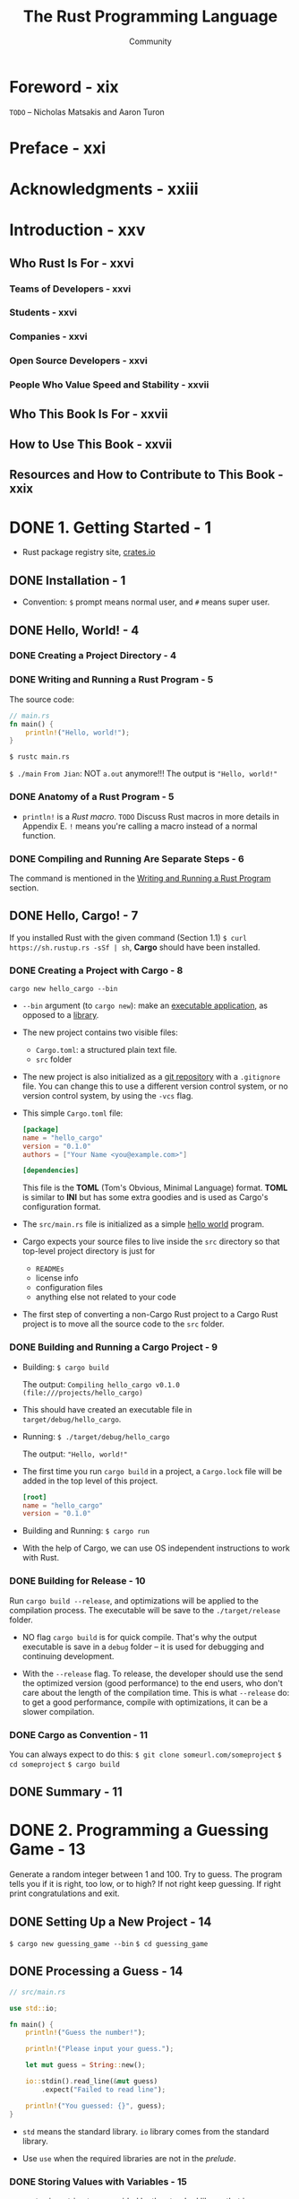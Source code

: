 #+TITLE: The Rust Programming Language
#+VERSION: 2nd
#+AUTHOR: Community
#+STARTUP: entitiespretty
#+STARTUP: fold

* Foreword - xix
  =TODO=
  -- Nicholas Matsakis and Aaron Turon
  
* Preface - xxi
* Acknowledgments - xxiii
* Introduction - xxv
** Who Rust Is For - xxvi
*** Teams of Developers - xxvi
*** Students - xxvi
*** Companies - xxvi
*** Open Source Developers - xxvi
*** People Who Value Speed and Stability - xxvii

** Who This Book Is For - xxvii
** How to Use This Book - xxvii
** Resources and How to Contribute to This Book - xxix

* DONE 1. Getting Started - 1
  CLOSED: [2017-08-16 Wed 01:46]
  - Rust package registry site, [[https://crates.io/][crates.io]]

** DONE Installation - 1
   CLOSED: [2017-08-16 Wed 00:43]
   - Convention: =$= prompt means normal user, and =#= means super user.

** DONE Hello, World! - 4
   CLOSED: [2017-08-16 Wed 00:53]
*** DONE Creating a Project Directory - 4
    CLOSED: [2017-08-16 Wed 00:48]
*** DONE Writing and Running a Rust Program - 5
    CLOSED: [2017-08-16 Wed 00:53]
    The source code:
    #+BEGIN_SRC rust
      // main.rs
      fn main() {
          println!("Hello, world!");
      }
    #+END_SRC

    ~$ rustc main.rs~

    ~$ ./main~
    =From Jian=: NOT ~a.out~ anymore!!!
    The output is ="Hello, world!"=

*** DONE Anatomy of a Rust Program - 5
    CLOSED: [2017-08-16 Wed 00:53]
    - ~println!~ is a /Rust macro/.
      =TODO= Discuss Rust macros in more details in Appendix E.
      ~!~ means you're calling a macro instead of a normal function.

*** DONE Compiling and Running Are Separate Steps - 6
    CLOSED: [2017-08-16 Wed 00:53]
    The command is mentioned in the _Writing and Running a Rust Program_ section.

** DONE Hello, Cargo! - 7
   CLOSED: [2017-08-16 Wed 01:46]
   If you installed Rust with the given command (Section 1.1)
   ~$ curl https://sh.rustup.rs -sSf | sh~, *Cargo* should have been installed.

*** DONE Creating a Project with Cargo - 8
    CLOSED: [2017-08-16 Wed 01:14]
    ~cargo new hello_cargo --bin~
    - ~--bin~ argument (to ~cargo new~):
      make an _executable application_, as opposed to a _library_.

    - The new project contains two visible files:
      + =Cargo.toml=: a structured plain text file.
      + =src= folder

    - The new project is also initialized as a _git repository_ with a
      =.gitignore= file.
        You can change this to use a different version control system, or no
      version control system, by using the =-vcs= flag.

    - This simple =Cargo.toml= file:
      #+BEGIN_SRC toml
        [package]
        name = "hello_cargo"
        version = "0.1.0"
        authors = ["Your Name <you@example.com>"]

        [dependencies]
      #+END_SRC
      This file is the *TOML* (Tom's Obvious, Minimal Language) format.
      *TOML* is similar to *INI* but has some extra goodies and is used as
      Cargo's configuration format.

    - The =src/main.rs= file is initialized as a simple _hello world_ program.

    - Cargo expects your source files to live inside the =src= directory
      so that top-level project directory is just for
      + =READMEs=
      + license info
      + configuration files
      + anything else not related to your code

    - The first step of converting a non-Cargo Rust project to a Cargo Rust
      project is to move all the source code to the =src= folder.

*** DONE Building and Running a Cargo Project - 9
    CLOSED: [2017-08-16 Wed 01:34]
    - Building:
      ~$ cargo build~

      The output:
      =Compiling hello_cargo v0.1.0 (file:///projects/hello_cargo)=

    - This should have created an executable file in =target/debug/hello_cargo=.

    - Running:
      ~$ ./target/debug/hello_cargo~

      The output:
      ="Hello, world!"=

    - The first time you run ~cargo build~ in a project, a =Cargo.lock= file
      will be added in the top level of this project.
      #+BEGIN_SRC toml
        [root]
        name = "hello_cargo"
        version = "0.1.0"
      #+END_SRC

    - Building and Running:
      ~$ cargo run~

    - With the help of Cargo, we can use OS independent instructions to work
      with Rust.

*** DONE Building for Release - 10
    CLOSED: [2017-08-16 Wed 01:44]
    Run ~cargo build --release~, and optimizations will be applied to the
    compilation process. The executable will be save to the =./target/release=
    folder.

    - NO flag ~cargo build~ is for quick compile. That's why the output
      executable is save in a =debug= folder -- it is used for debugging and
      continuing development.

    - With the ~--release~ flag.
      To release, the developer should use the send the optimized version (good
      performance) to the end users, who don't care about the length of the
      compilation time.
        This is what ~--release~ do: to get a good performance, compile with
      optimizations, it can be a slower compilation.

*** DONE Cargo as Convention - 11
    CLOSED: [2017-08-16 Wed 01:45]
    You can always expect to do this:
    ~$ git clone someurl.com/someproject~
    ~$ cd someproject~
    ~$ cargo build~

** DONE Summary - 11

* DONE 2. Programming a Guessing Game - 13
  CLOSED: [2017-08-16 Wed 23:32]
  Generate a random integer between 1 and 100.
  Try to guess.
  The program tells you if it is right, too low, or to high?
  If not right keep guessing.
  If right print congratulations and exit.

** DONE Setting Up a New Project - 14
   CLOSED: [2017-08-16 Wed 04:08]
   ~$ cargo new guessing_game --bin~
   ~$ cd guessing_game~

** DONE Processing a Guess - 14
   CLOSED: [2017-08-16 Wed 03:47]
   #+BEGIN_SRC rust
     // src/main.rs

     use std::io;

     fn main() {
         println!("Guess the number!");

         println!("Please input your guess.");

         let mut guess = String::new();

         io::stdin().read_line(&mut guess)
             .expect("Failed to read line");

         println!("You guessed: {}", guess);
     }
   #+END_SRC

   - ~std~ means the standard library. ~io~ library comes from the standard
     library.

   - Use ~use~ when the required libraries are not in the /prelude/.

*** DONE Storing Values with Variables - 15
    CLOSED: [2017-08-16 Wed 03:47]
    - ~String~ is a string type provided by the standard library that is a
      growable, UTF-8 encoded bit of text.

      + The ~::~ syntax in the ~::new~ line indicates that new is an /associated
        function/ of the ~String~ type.

      + /an associated function/ :: a function that is implemented _on a type_, in
           this case ~String~, _rather than on a particular instance_ of a ~String~
           (Some languages call this a static method).

      + ~String::new~ create a new empty string.

    - ~io::stdin~ should be written as ~std::io::stdin~ if you did NOT
      ~use std::io~.

    - ~read_line(&mut guess)~
      + A ~read_line~ requires a place to save the string it reads in.
        That's why ~&~ and ~mut~ are there.
      + ~&~ indicate that this argument is a /reference/.
      + ~mut~ gives the permission to make changes to the reference (=??= content).

    - /references/ give you a way to let multiple parts of your code access one
      piece of data without needing to copy that data into memory multiple
      times.
      =TODO=

      + /reference/ is a COMPLEX feature,
        and
        one of Rust's major advantages advantages is how safe and easy it is to
        use /references/.
        =TODO= Chapter 4

*** DONE Handling Potential Failure with the ~Result~ Type - 17
    CLOSED: [2017-08-16 Wed 04:05]
    - ~read_line~ also returns a value -- an ~io::Result~ typed value.

    - Rust has a number of types named ~Result~ in its standard library:
      a generic ~Rusult~ as well as
      specific versions for submodules, such as ~io::Result~.

    - The ~Result~ types are /enumerations/, often referred to as ~enums~.

      An enumeration is a type that can have a fixed set of values, and those
      values are called the enum's /variants/.

      =TODO= CHAPTER 6

    - For ~Result~, the variants are ~Ok~ or ~Err~.
      + ~Ok~ indicates the operation was successful, and it contains the success-
        fully generated value.

      + ~Err~ indicates the operation was failed, and it contains info about
        _how_ and _why_ the operation failed.

    - ~io::Result~ has an ~expect~ method that you can call.
      + With an ~Err~ value, ~expect~ will cause the program to crash and
        display the message that you passed as an argument to ~expect~.

      + With an ~Ok~ value, ~expect~ will take the return value that ~Ok~ is
        holding and return just the value to you.

    - If you have a ~Result~ type value, and you don't use ~expect~ method or try
      to catch the error (=TODO= CHAPTER 9), The compiler will issue a warning.

*** DONE Printing Values with ~println!~ Placeholders - 18
    CLOSED: [2017-08-16 Wed 04:07]
    The ~{}~ syntax for ~println!~ ......
*** DONE Testing the First Part - 18
    CLOSED: [2017-08-16 Wed 04:08]
    ~cargo run~ and try it (we currently only finished the input part).
** DONE Generating a Secret Number - 19
   CLOSED: [2017-08-16 Wed 21:26]
   =This section should re-write=
   Rust does NOT yet include random number functionality in its standard library.
   However, the Rust team does provide a ~rand~ crate.

*** DONE Using a Crate to Get More Functionality - 19
    CLOSED: [2017-08-16 Wed 16:38]
     - /crate/ is a package of Rust code.

       + The project we've been building is a /binary crate/, which is an
         executable.

       + The ~rand~ crate is a /library crate/, which contains code intended to be
         used in other programs.

     - To use a crate in a Rust project, we need to modify the =Cargo.toml= -- add
       a dependency:
       #+BEGIN_SRC toml
         [dependencies]
         rand = "0.3.14"
       #+END_SRC

     - Cargo understand [[http://semver.org][Semantic Versioning]] (/SemVer/ for short), which is a
       standard for writing version numbers.
         The =0.3.14= is a shorthand for =^0.3.14=, which means "any version that
       has

     - /Crates.io/ :: a place people in the Rust ecosystem post their open source
                      Rust projects for others to use.

     - /registry/ :: a copy of data from Crates.io.

     - Now that we have an _external dependency_,
       Cargo fetches the latest versions of everything from the /registry/.

     - ~$ cargo build~
       The output is:
       #+BEGIN_SRC text
             Updating registry `https://github.com/rust-lang/crates.io-index`
            Compiling libc v0.2.29
            Compiling rand v0.3.16
            Compiling guessing_game v0.3.16 (file:///path_to_your_project_folder_location/guessing_game)
             Finished dev [unoptimized + debuginfo] target(s) in 3.37 secs
       #+END_SRC

       =IMPORTANT=:
       We write the version info as 0.3.14 in =Cargo.toml=.
       However, when we run ~$ cargo build~, Cargo automatically find and use the
       latest version that can fit -- according to the SemVer, the =14= and =16=
       represent version =0.13= with patches with patches, and there shouldn't be
       API differences.

**** DONE Ensuring Reproducible Builds with the =Cargo.lock= File
     CLOSED: [2017-08-16 Wed 21:26]
     The first time you run ~$ cargo build~ (or ~$cargo run~) Cargo tries to
     figure out the versions of the dependencies that fit the criteria and then
     writes them to the =Cargo.lock= file.

     When you build in the future, Cargo will read =Cargo.lock= rather then tries
     to figure out the verions of dependencies again through parsing =Cargo.toml=.

     _Remember_: the acutally used versions of dependencies (info is in
     =Cargo.lock=) are different from the ones written in =Cargo.toml= -- Cargo
     may choose a higher but fit version.

**** DONE Updating a Crate to Get a New Version
     CLOSED: [2017-08-16 Wed 21:00]
     - ~$ cargo update~ will help you to update the dependencies to the lastest
       fit version.

     - Remember! When you the first time run ~$ cargo build~, Cargo will find the
       latest fit version. The later build won't change this. If you want to use a
       newer version, use ~$ cargo update~.

     - If the first time you run ~$ cargo build~ it used version 0.13.14, the
       later ~$ cargo update~ will choose version _exclusively_ between 0.13.14
       and 0.4.0.

       If you want a higher version, you must manually update the =Cargo.toml=
       file.

*** DONE Generating a Random Number - 21
    CLOSED: [2017-08-16 Wed 21:19]
    Use ~rand~ and update the =src/main.rs=.

    #+BEGIN_SRC rust
      extern crate rand;

      use std::io;
      use rand::Rng;

      fn main() {
          println!("Guess the number!");

          let secret_number = rand::thread_rng().gen_range(1, 101);

          println!("The secret number is: {}", secret_number);

          println!("Please input your guess.");

          let mut guess = String::new();

          io::stdin().read_line(&mut guess)
              .expect("Failed to read line");

          println!("You guessed: {}", guess);
      }
    #+END_SRC

    - ~Rng~ is a /trait/ that defines methods that random number generators
      implement, and this /trait/ must be in scope for us to use those methods.

      =TODO= CHAPTER 10

    - ~rand::thread_rng~ function will give us the particular random number
      generator to be used:
      one that is
      + local to the current thread of execution
      + seeded by the operating system.

    - The ~gen_range~ method is defined by the ~Rng~ trait.

    - Run the ~cargo doc --open~ command that will build documentation provided
      by all of your dependencies locally and open it in your browser.
      =IMPORTANT= Then you know what /traits/ you should ~use~.

** DONE Comparing the Guess to the Secret Number - 23
   CLOSED: [2017-08-16 Wed 23:06]
   #+BEGIN_SRC rust
     extern crate rand;

     use std::io;
     use std::cmp::Ordering;
     use rand::Rng;

     fn main() {
         println!("Guess the number!");
         let secret_number = rand::thread_rng().gen_range(1, 101);
         println!("The secret number is: {}", secret_number);
         println!("Please input your guess.");
         let mut guess = String::new();

         io::stdin().read_line(&mut guess)
             .expect("Failed to read line");

         println!("You guessed: {}", guess);

         match guess.cmp(&secret_number) {
             Ordering::Less    => println!("Too small!"),
             Ordering::Greater => println!("Too big!"),
             Ordering::Equal   => println!("You win!"),
         }
     }
   #+END_SRC

   - ~Ordering~ is a type, and it has three variants:
     ~Less~, ~Greater~, and ~Equal~.

   - A ~match~ expression is made up of /arms/.

   - An /arm/ consists of a /pattern/ and the code that should be run when
     pattern matching can be applied.

   - The code above CANNOT be compiled -- type mismatching:
     ~guess~ should be a number if we want to compare it with ~secret_number~.

   - Integer types: ~i32~, ~u32~, ~i64~.
     Rust defaults to an ~i32~, which is the type of ~secret_number~.
     Here, ~u32~ is more reasonable.

   - The corrected code:
     #+BEGIN_SRC rust
       extern crate rand;

       use std::io;
       use std::cmp::Ordering;
       use rand::Rng;

       fn main() {
           println!("Guess the number!");
           let secret_number = rand::thread_rng().gen_range(1, 101);
           println!("The secret number is: {}", secret_number);
           println!("Please input your guess.");

           let mut guess = String::new();

           io::stdin().read_line(&mut guess)
               .expect("Failed to read line");

           println!("You guessed: {}", guess);

           let guess: u32 = guess.trim().parse()
               .expect("Please type a number!");

           match guess.cmp(&secret_number) {
               Ordering::Less    => println!("Too small!"),
               Ordering::Greater => println!("Too big!"),
               Ordering::Equal   => println!("You win!"),
           }
       }
     #+END_SRC

     + I DO NOT like the /shadow/ feature. Here is what I prefered:
       =TODO= CHAPTER 3 - about the /shadow/ feature.
       #+BEGIN_SRC rust
         extern crate rand;

         use std::io;
         use std::cmp::Ordering;
         use rand::Rng;

         fn main() {
             println!("Guess the number!");
             let secret_number = rand::thread_rng().gen_range(1, 101);
             println!("The secret number is: {}", secret_number);
             println!("Please input your guess.");

             // `line` can be an alternative name.
             let mut input = String::new();

             io::stdin().read_line(&mut input)
                 .expect("Failed to read line");

             println!("You guessed: {}", input);

             let guess: u32 = input.trim().parse()
                 .expect("Please type a number!");

             match guess.cmp(&secret_number) {
                 Ordering::Less    => println!("Too small!"),
                 Ordering::Greater => println!("Too big!"),
                 Ordering::Equal   => println!("You win!"),
             }
         }
       #+END_SRC

     + ~trim~ eliminate any whitespace at the beginning and end.

     + with the help of ~u32~, ~parse~ knows what's essential type (_essential_
       here means the cotent of the ~Result~ value) of its result.

** DONE Allowing Multiple Guesses with Looping - 26
   CLOSED: [2017-08-16 Wed 23:09]
   Make a simple forever loop with ~loop~
   #+BEGIN_SRC rust
     extern crate rand;

     use std::io;
     use std::cmp::Ordering;
     use rand::Rng;

     fn main() {
         println!("Guess the number!");
         let secret_number = rand::thread_rng().gen_range(1, 101);
         println!("The secret number is: {}", secret_number);

         loop {
             println!("Please input your guess.");

             // `line` can be an alternative name.
             let mut input = String::new();

             io::stdin().read_line(&mut input)
                 .expect("Failed to read line");

             println!("You guessed: {}", input);

             let guess: u32 = input.trim().parse()
                 .expect("Please type a number!");

             match guess.cmp(&secret_number) {
                 Ordering::Less    => println!("Too small!"),
                 Ordering::Greater => println!("Too big!"),
                 Ordering::Equal   => println!("You win!"),
             }
         }
     }
   #+END_SRC

*** DONE Quitting After a Correct Guess - 27
    CLOSED: [2017-08-16 Wed 23:11]
    ~break~ when ="You win!"=.

   #+BEGIN_SRC rust
     extern crate rand;

     use std::io;
     use std::cmp::Ordering;
     use rand::Rng;

     fn main() {
         println!("Guess the number!");
         let secret_number = rand::thread_rng().gen_range(1, 101);
         println!("The secret number is: {}", secret_number);

         loop {
             println!("Please input your guess.");

             // `line` can be an alternative name.
             let mut input = String::new();

             io::stdin().read_line(&mut input)
                 .expect("Failed to read line");

             println!("You guessed: {}", input);

             let guess: u32 = input.trim().parse()
                 .expect("Please type a number!");

             match guess.cmp(&secret_number) {
                 Ordering::Less    => println!("Too small!"),
                 Ordering::Greater => println!("Too big!"),
                 Ordering::Equal   => {
                     println!("You win!");
                     break;
                 }
             }
         }
     }
   #+END_SRC

*** TODO Handling Invalid Input - 28
    Change the ~let guess: u32~ line.
    The final version is:
    #+BEGIN_SRC rust
      extern crate rand;

      use std::io;
      use std::cmp::Ordering;
      use rand::Rng;

      fn main() {
          println!("Guess the positive integer number!");

          let secret_number = rand::thread_rng().gen_range(1, 101);

          loop {
              println!("Please input your guess.");

              let mut input = String::new();

              io::stdin().read_line(&mut input)
                  .expect("Failed to read line");

              let guess: u32 = match input.trim().parse() {
                  Ok(num) => num,
                  Err(_) => {
                      println!("NOT a unsigned integer number!");
                      continue;
                  }
              };

              println!("You guessed: {}", guess);

              match guess.cmp(&secret_number) {
                  Ordering::Less    => println!("Too small!"),
                  Ordering::Greater => println!("Too big!"),
                  Ordering::Equal   => {
                      println!("You win!");
                      break;
                  }
              }
          }
      }
    #+END_SRC

** DONE Summary - 30
   CLOSED: [2017-08-16 Wed 23:32]
* DONE 3. Common Programming Concepts - 31
  CLOSED: [2017-08-17 Thu 23:57]
  *Keywords* See Appendix A =TODO=
** DONE Variables and Mutability - 32
   CLOSED: [2017-08-17 Thu 00:51]
*** DONE Differences Between Variables and Constants - 34
    CLOSED: [2017-08-17 Thu 00:41]
    - Rust has ~const~ keyword.

    - Constants are NOT only immutable by default, they're always immutable.

    - The type of constant (declared with ~const~) _must_ be annotated.

    - Constants can be declared in any scope, including the global scope.

    - A constant can ONLY be set to a constant expression,
      NOT
      + the result of a function call
        or
      + any other value that could only be computed at runtime.

    - ~_~'s are allowed when you write a number, and they will be ignored when do
      evaluation.

*** DONE Shadowing - 34
    CLOSED: [2017-08-17 Thu 00:44]
    _I the /shadowing/ feature is BAD._

    =From Jian=
    From my point of view, the only natural way of shadowing is in embeded scope.
    I don't want to see shadowing happend in a flat structure.

    There should a feature to let you write down the transition of types of
    a varaible, and this transition only describes the type transition in the
    local scope.
** DONE Data Types - 36
   CLOSED: [2017-08-17 Thu 21:53]
   Sometime the type CANNOT be inferred, you must add the type annotation.

   For example, ~parse~ below need to know the type of its result, or it does NOT
   know what to do: ~let guess: u32 = "42".parse().expect("Not a number!");~

*** DONE Scalar Types - 36
    CLOSED: [2017-08-17 Thu 21:53]
    - /scala types/ :: The types of some single values.

    - Four primary scalar types in Rust:
      + integers
      + floating-point numbers
      + booleans
      + characters

**** DONE Integer Types
     CLOSED: [2017-08-17 Thu 04:15]
     Table 3-1: Integer Types in Rust

     | Length | Signed | Unsigned |
     |--------+--------+----------|
     | 8-bit  | i8     | u8       |
     | 16-bit | i16    | u16      |
     | 32-bit | i32    | u32      |
     | 64-bit | i64    | u64      |
     | arch   | isize  | usize    |

     - signed numbers range: -(2 ^ (n-1)) to (2 ^ (n-1)) - 1 inclusive.

     - unsigned variants can store numbers from 0 to 2^n - 1

     - ~isize~ and ~usize~ depend on the architectures:
       32-bit for 32-bit architecture;
       64-bit for 64-bit architecture.

     - All number literals _except the byte literal_ allow a /type suffix/, for
       example: ~57u8~
       =IMPORTANT=

     - ~_~ as a visual separator, such as ~1_000~. You can put the ~_~ anywhere
       in numbers.

     - Table 3-2: Integer Literals in Rust
       | Number literals | Example     |
       |-----------------+-------------|
       | Decimal         | 98\under222      |
       | Hex             | 0xff        |
       | Octal           | 0o77        |
       | Binary          | 0b1111\under0000 |
       | Byte(~u8~ only) | b'A'        |

     - If you don't know which type of integer to use, use the default ~i32~.
       It is generally the fastest, even on 64-bit systems.

     - The primary situation in which you'd use ~isize~ or ~usize~ is when
       indexing some sort of collection.
       =From Jian= This sounds like the ~size_t~ type in C.

**** DONE Floating-Point Types
     CLOSED: [2017-08-17 Thu 21:50]
     ~f32~ (IEEE-754 single-precision) and ~f64~ (IEEE-754 double-precision).
     The performance of ~f32~ is bettern in the 32bit systems.
     The performance of ~f64~ is bettern in the 64bit systems.
     #+BEGIN_SRC rust
       fn main() {
           let x = 2.0; // f64
           let y: f32 = 3.0; // f32
       }
     #+END_SRC

**** DONE Numeric Operations
     CLOSED: [2017-08-17 Thu 21:51]
     ~+~, ~-~, ~*~, ~/~, ~%~
     Read Appendix B.

**** DONE The Boolean Type
     CLOSED: [2017-08-17 Thu 21:53]
     Type name ~bool~. Its values: ~true~ and ~false~.

**** DONE The Character Type
     CLOSED: [2017-08-17 Thu 04:19]
     In Rust, ~char~ type values are Unicode Scalar Values.
     Range: from =U+0000= to =U+D7FF= and =U+E000= to =U+10FFFF= inclusive.

     However, a "character" is NOT really a concept in Unicode, so your human
     intuition for what a "charactr" is may NOT match up with what a ~char~ is in
     Rust.
     =TODO= Chapter 8

*** DONE Compound Types - 40
    CLOSED: [2017-08-17 Thu 03:57]
**** DONE The Tuple Type
     CLOSED: [2017-08-17 Thu 00:54]
    - ~let tup: (i32, f64, u8) = (500, 6.4, 1);~
      + Pattern matching is a good way to extract value(s) from a tuple.
        ~let (x, y, z) = tup;~

      + ~.~ syntax
        ~tup.0~ is ~(500 : i32)~.

**** DONE The Array Type
     CLOSED: [2017-08-17 Thu 03:57]
     Rust /arrays/ have a fixed length: once declared, they CANNOT grow or shrink
     in size.
     ~let a = [1, 2, 3, 4, 5];~

     - Arrays are useful
       + when you want your data allocated on the /stack/ _rather than_ the
         /heap/ (=TODO= we will discuss the /stack/ and the /heap/ more in
         Chapter 4),
         or
       + when you want to ensure you always have a fixed number of elements.

***** DONE Accessing Array Elements
      CLOSED: [2017-08-17 Thu 03:57]
      ~a[0]~
***** DONE Invalid Array Element Access
      CLOSED: [2017-08-17 Thu 03:57]
      - When this happens, compilation wouldn't produce any errors, but the
        program would result in a /runtime error/.

      - /panic/ :: a program exits with an error.

      - =TODO= Chapter 9 error handling.

** DONE Functions - 43
   CLOSED: [2017-08-17 Thu 22:30]
   /snake case/: all letters are lowercase and underscores separate words.

*** DONE Function Parameters - 44
    CLOSED: [2017-08-17 Thu 22:14]
    - Technically, the concrete values are called /arguments/.

    - In casual conversation people tend to use the words "parameter" and
      "argument" interchangeably.

    - Example:
      #+BEGIN_SRC rust
        // src/main.rs
        fn main() {
            another_function(5, 6);
        }

        fun another_function(x: i32, y: i32) {
            println!("The value of x is: {}", x);
            println!("The vlaue of y is: {}", y);
        }
      #+END_SRC

*** DONE Statements and Expressions in Function Bodies - 45
    CLOSED: [2017-08-17 Thu 22:29]
    - /statements/ :: instructions that perform some action and do not return a
                      value.

    - /expressions/ :: evaluate to a resulting value.

    - Calling a _function_ is an expression.

    - Calling a _macro_ is an expression.

    - The _block_ that we use to create new scopes, {}, is an expression.
      #+BEGIN_SRC rust
        let y = {
            let x = 3;
            x + 1
        };
      #+END_SRC

    - =IMPORTANT=
      Expressions do NOT include ending semicolons.
      If you add a semicolon to the end of an expression, you turn it into a
      statement, which _will then NOT return a value_.
*** DONE Functions with Return Values - 47
    CLOSED: [2017-08-17 Thu 22:29]
    - Anotate the return value type of a function:
      #+BEGIN_SRC rust
        fn plus_one(x: i32) -> i32 {
            x + 1
            // NO ;
        }

        fn main() {
            let x = plus_one(5);
            println!("The value of x is: {}", x);
        }
      #+END_SRC

** TODO Comments - 49
   ~//~
** DONE Control Flow - 49
   CLOSED: [2017-08-17 Thu 23:57]
*** DONE ~if~ Expressions - 49
    CLOSED: [2017-08-17 Thu 22:33]
    #+BEGIN_SRC rust
      if number < 5 {
          println!("condition was true");
      } else {
          println!("condition was false");
      }
    #+END_SRC

    The branches of a ~if ... else~ structure is also called /arms/.

**** DONE Handling Multiple Conditions with ~else if~
     CLOSED: [2017-08-17 Thu 22:34]
     In many cases, ~match~ is a better way.
     =TODO= CHAPTER 6
**** DONE Using ~if~ in a ~let~ statement
     CLOSED: [2017-08-17 Thu 22:35]

*** DONE Repetition with Loops - 54
    CLOSED: [2017-08-17 Thu 23:57]
**** DONE Repeating Code with ~loop~
     CLOSED: [2017-08-17 Thu 22:37]
     ~loop~ is like the ~while(true)~ in the C programming language.

**** DONE Conditional Loops with ~while~
     CLOSED: [2017-08-17 Thu 22:38]
     #+BEGIN_SRC rust
       while number != 0 {
           println!("{}!", number);
           number = number - 1;
       }
     #+END_SRC

**** DONE Looping Through a Collection with ~for~
     CLOSED: [2017-08-17 Thu 22:42]
     #+BEGIN_SRC rust
       fn main() {
           let a = [10, 20, 30, 40, 50];

           for element in a.iter() {
               println!("the value is: {}", element);
           }
       }
     #+END_SRC

     We prefer ~for~ to ~while~. We use ~for~ to iterate a collection of data,
     and no boundary check is needed.

     Use type ~Range~ values:
     #+BEGIN_SRC rust
       fn main() {
           for number in (1..4).rev() {
               println!("{}!", number);
           }
           println!("LIFTOFF!!!");
       }
     #+END_SRC

** DONE Summary - 57
   CLOSED: [2017-08-17 Thu 23:57]
* DONE 4. Understanding Ownership - 59
  CLOSED: [2017-08-19 Sat 00:31]
  /ownership/ is the most unique feature of Rust,
  and
  it enables Rust to make memory safety guarantees _without_ needing a garbage
  collector.

  This chapter will talk about several related features:
  - /borrowing/
  - /slice/
  - how Rust lays data out in memory.

** DONE What is Ownership? - 59
   CLOSED: [2017-08-18 Fri 01:15]
   - ~ownership~ is the central feature of Rust.

   - _Most languages_ can be group to _TWO_ categories if considering the ways
     they manage memory:
     + With garbage collector
     + Explicitly call _allocate_ and _deallocate (free)_ operations to manage
       the memory.

     However, Rust is different from these two categories -- it has its own
     approach to manage memory:
       Memory is managed through a system of /ownership/ with a set of rules that
     the compiler checks at compile time.
       _NO run-time costs_ are incurred for any of the ownership features.

       =From Jian= I think this can be considered as a semi-automatic approach,
     you need to annotate something to make the compiler know what to do, but you
     don't need to manually and explicitly use a _deallocation/free_ operation.

   - =TODO= This chapter we work through some examples to learn how /ownership/
     works. The examples focus on a very common data structure: _strings_.

   - *The Stack and the Heap*
     - In a systems programming language like Rust, whether a value is on the
       /stack/ or the /heap/ has _more of an effect on_

       + how the language behaves

       + why we have to make certain decision.

     - Here is a brief explanation in preparation
       (We'll describe parts of /ownership/ in relation to the /stack/ and the
        /heap/ _later_ in this chapter).

       + Both the /stack/ and the /heap/ are parts of memory that is available to
         your code _at runtime_.

       + /stack/ -- LIFO.
         /push on to/ and /pop off/

       + Use the dat in /stack/ is fast:
         * no need to search
         * fixed size

       + The process of get space from /heap/ is called /allocating on the heap/.

       + /pointers/ (rather than the data it points to, some of which can be
         fixed size but not all) are known and have fixed size. They can be
         stored on the /stack/.

       + Keeping track of what parts of code are using what data on the /heap/,
         _minimizing the amount of duplicate data_ on the /heap/,
         and /cleaning up/ unused data on the /heap/ so we don't run out of space
         are all problems that /ownership/ addresses.
         =IMPORTANT=

         Once you understand /ownership/, you won't need to think about the /stack/
         and the /heap/ very often, but knowing that managing /heap/ data is why
         /ownership/ exists can help explain why it works the way it does.

*** DONE Ownership Rules - 61
    CLOSED: [2017-08-18 Fri 01:17]
    1. _EACH_ value in Rust has a variable that's called its /owner/.
       (/owner/ is one variable)

    2. There can ONLY be ONE /owner/ at a time.

    3. When the /owner/ goes out of scope, the value will be dropped.

*** DONE Variable Scope - 61
    CLOSED: [2017-08-18 Fri 01:20]
    As in C/C++, the boundaries of a scope is marked with a pair of curly braces.
*** DONE The ~String~ Type - 62
    CLOSED: [2017-08-18 Fri 01:41]
    To illustrate the rules of /ownership/, we need data that stored on the
    /heap/. The data type we mentioned in Chapter 3 are all stored on the
    /stack/ (they will be popped off the /stack/ when their scope is over, NO
    need for /ownership/).

    - String literals are not enough.
      String literals are immutable, and they have known size (of course,
      "literal" indicates they are hard coded, and hard coded things are always
      of known sizes).

      What if we want _immutable_, and _unknow size_ space to store a sequence of
      characters? Then we need ~String~ variables.

    - WHY ~String~ CAN be mutated but literals CANNOT?
      #+BEGIN_SRC rust
        let mut s = String::from("hello");
        s.push_str(", world!");
        println!("{}", s);  // This will print "hello, world!"
      #+END_SRC

      _The difference is how these two types deal with memory._

*** DONE Memory and Allocation - 63
    CLOSED: [2017-08-18 Fri 03:41]
    - WHY /string literals/ are immutable?

      All the info about string literals are fixed, they are hardcoded directly
      into the final executable (saved in the /stack/), making string literals
      fast and efficient. These properties only come from its immutability.

    - For ~String~, we need /heap/:
      + /allocation/ :: The memory must be requested from the operating system at
                        runtime.

      + /deallocation/ :: We need a way of returning this memory to the operating
                          system when we're done with our ~String~.

    - /allocation/ is done when we call ~String::from~.
      This is pretty much universal in programming languages.

    - /deallocation/ is different.
      + Some languages use GC.

      + Without GC, it is usually hard
        * if we forget, we'll waste memory.
          =From Jian= ??? _memory leak_

        * if we do it too early, we'll have an invalid variable. =TODO= segFault???

        * if we do it twice (or more), that's a but too. This happens frequently.

    - We need to pair exactly one ~allocate~ with exactly one ~free~.

    - Rust does NOT use GC, but it also takes a different path from the tradition
      way of explicitly using /allocation/ and /deallocation/:
        the memory is automatically returned once the variable that owns it goes
      out of scope.

      Rust calls the special function ~drop~ automatically and implicitly at the
      closing ~}~.

    - Note: =TODO=
      In C++, this pattern of deallocating resources at the end of an item's
      lifetime is sometimes called /Resource Acquisition Is Initialization (RAII)/.

      The ~drop~ function in Rust will be familiar to you if you've used RAII
      patterns.

    - =IMPORTANT=
      The Rust way seems simple, but it can be unexpected in more complicated
      situations when we want to have multiple variables use the data we've
      allocated on the /heap/.

**** DONE Ways That Variables and Data Interact: /Move/
     CLOSED: [2017-08-18 Fri 03:25]
     #+BEGIN_SRC rust
       let s1 = String::from("hello");
       let s2 = s1;
     #+END_SRC

     - A ~String~ basic info is made up of three parts:
       + a pointer to the (/heap/) memory that holds the contents of the string,
       + a length
       + a capacity.

       This group of data is stored on the /stack/.

     - /length/ :: how much memory, in bytes, the contents of the ~String~ is
                   currently using.

     - /capacity/ :: the total amount of memory, in bytes, that the ~String~ has
                     received from the OS.

     - The _different_ between /length/ and /capacity/ matters,
       BUT _NOT in the context_, so for now, it's fine to ignore the /capacity/.

     - When we _assign_ ~s1~ to ~s2~, the ~String~ info data is copied, meaning
       we copy the /pointer/, the /length/, and the /capacity/ that are on the
       /stack/.

       We do _NOT_ copy the data on the /heap/ that the pointer refers to.

     - For the example above, if ~drop~ is naive, there will be a
       /double free error/, and it is one of the memory safety bugs.

     - Complie the code below
       #+BEGIN_SRC rust
         let s1 = String::from("hello");
         let s2 = s1;

         println!("{}", s1);
       #+END_SRC
       You'll get an error message that tells you the ~s1~ in the ~println!~ line
       is =value used here after move=.

     - /move/ :: when do operations like assignment,
       1. copy the meta info (in /stack/) of a variable,
          and
       2. invalidate the old one

       The 1. is just like the "shallow copy" concept as you know, BUT now we
       also have the step 2, that's why we have this new concept /move/.

     - In addition, there’s a design choice that’s implied by this:
       Rust will _NEVER automatically_ create “deep” copies of your data.

       Therefore, any automatic copying can be assumed to be _inexpensive_ in
       terms of runtime performance.

**** DONE Ways That Variables and Data Interact: /Clone/
     CLOSED: [2017-08-18 Fri 03:25]
     If you DO want to copy the heap data of the ~String~:
     #+BEGIN_SRC rust
       let s1 = String::from("hello");
       let s2 = s1.clone();

       println!("s1 = {}, s2 = {}", s1, s2);
     #+END_SRC

     This is called /clone/, which might be _expensive_.

**** DONE Stack-Only Data: /Copy/
     CLOSED: [2017-08-18 Fri 03:41]
     #+BEGIN_SRC rust
       let x = 5;
       let y = x;

       println!("x = {}, y = {}", x, y);
     #+END_SRC

     - No compile error, ~x~ is still valid in the ~println!~ line.

     - Values of types like integer are stored on /stack/.
       Copy a value in /stack/ is NOT expensive (even in the /move/ operation, we
       copy the data in /stack/ which is cheap, we just DID NOT copy the data in
       /heap/ which can be expensive).
       Thus, NO reason to prevent ~x~ from being valid after we create ~y~.

     - ~Copy~ trait:
       + If a type has the ~Copy~ trait, an older variable is still usable after
         assignment.

       + Rust WON'T let us annotate a type with the ~Copy~ trait if the type, or
         any of its parts, has implemented the ~Drop~ trait (The _exclusive_
         property between the ~Copy~ trait and the ~Drop~ trait).

       + If the type needs something special to happen when the value goes out of
         scope and we add the ~Copy~ annotation to that type, we'll get a
         compile time error.

         =TODO= see Appendix C on Derivable Traits to learn about how to add the
         ~Copy~ annotation to your type.

     - Examples of the types that are ~Copy~:
       + All integer types
       + The boolean type
       + All floating point types
       + Tuples, but ONLY if they contain types that are also ~Copy~:
         Values of type ~(i32, i32)~ are ~Copy~.
         Values of type ~(i32, String)~ are _NOT_.

*** DONE Ownership and Functions - 68
    CLOSED: [2017-08-18 Fri 03:44]
    The semantics for passing a value to a function are similar to assigning a
    value to a variable -- /move/ or /copy/.

*** DONE Return Values and Scope - 68
    CLOSED: [2017-08-18 Fri 03:52]
    Returning values can also transfer ownership.

    - ~drop~ won't touch variables whose values have been /moved/.
      This is about the "content" of this variable, which is in the /heap/.

      For the meta data of this variable in /stack/, no need to pay attention,
      no matter this is a mechanism of GC or NOT, /stack/ will pop and push as
      the program run, and the programmer should almost always never touch it
      manually.

    - If we pass the value of a variable into a function and we still want to use
      this value after this call, we can return this value back:
      #+BEGIN_SRC rust
        fn main() {
            let s1 = String::from("hello");

            let (s2, len) = calculate_length(s1);

            println!("The length of '{}' is {}.", s2, len);
        }

        fn calculate_length(s: String) -> (String, usize) {
            let length = s.len(); // len() returns the length of a String.

            (s, length)
        }
      #+END_SRC

      However, this is tedious. Luckily for us, Rust has a feature called
      /references/.

** DONE References & Borrowing - 70
   CLOSED: [2017-08-18 Fri 18:23]
   The last example of the last section, with the help of /reference/:
   #+BEGIN_SRC rust
     fn main() {
         let s1 = String::from("hello");
         let len = calculate_length(&s1);
         println!("The length of '{}' is {}.", s1, len);
     }

     fn calculate_length(s: &String) -> usize {
         s.len()
     }
   #+END_SRC

   - These _ampersands_ above are /references/.

   - A /reference/ is essentially a pointer points to the basic info data (a
     pointer, string length, and its capacity) of ~s1~.

   - The name /reference/ indicates _NOT OWN_. NO ~drop~ will be applied to the
     data it refers to when ~s~ goes out of scope.
       On the other hand, since pointers are on /stack/, they will be poped out
     automatically.

   - We call having references as function parameters /borrowing/ -- when it's
     done, give it back.

   - If you try to modify the borrowed value, the compiler will issue an error
     =error: cannot borrow immutable borrowed content `*some_string` as mutable=
     Just as variables are immutable by default, so are references.

*** DONE Mutable References - 72
    CLOSED: [2017-08-18 Fri 04:29]
    #+BEGIN_SRC rust
      fn main() {
          let mut s = String::from("hello");
          change(&mut s);
      }

      fn change(some_string: &mut String) {
          some_string.push_str(", world");
      }
    #+END_SRC

    =IMPORATN=
    ONE big _restriction_ to /mutable references/:
    you can only have _one_ /mutable reference/ to a particular piece of data
    _in a particular scope_.

    - Example of fail (CANNOT be compiled):
      =error[E0499]: cannot borrow `s` as mutable more than once at a time=
      #+BEGIN_SRC rust
        let mut s = String::from("hello");

        let r1 = &mut s;
        let r2 = &mut s;
      #+END_SRC

    - This restriction allows for mutation but _in a very controlled fashion_.
      + pros: Rust can prevent data races at compile time.
      + cons: new Rustaceans struggle with this restriction -- NOT a real cons

    - A /data race/ is a particular type of race condition in which these three
      behaviors occur:
      1. Two or more pointers access the same data at the same time.
      2. At least one of the pointers is being used to write to the data.
      3. There's no mechanism being used to synchronize access to the data.

    - Data races cause undefined behavior and can be difficult to diagnose and
      fix when you're trying to track them down at runtime;

      Rust prevents this problem from happening because it won't even compile
      code with data races!

    - As always, we can use curly brackets to create a new scope, allowing for
      multiple mutable references, just NOT simultaneous ones:
      #+BEGIN_SRC rust
        let mut s = String::from("hello");

        {
            let r1 = &mut s;
        } // r1 goes out of scope here, so we can make a new reference with no problems.

        let r2 = &mut s;
      #+END_SRC

    - A similar rule exists for combining mutable and immutable references.
      #+BEGIN_SRC rust
        let mut s = String::from("hello");

        let r1 = &s;  // NO problem
        let r2 = &s;  // NO problem
        let r3 = &mut s;  // BIG PROBLEM
      #+END_SRC
      With compile the error:
      =error[E0502]: cannot borrow `s` as mutable because it is also borrowed as immutable=

    - _A_ /mutable reference/ is EXCLUSIVE with the other /references/ (both
      mutable or immutable).

      Any /immutable reference/ are compatible with the other
      /immutable references/.

      This is reasonable. Users of an _immutable references_ don't expect the
      value to suddenly change out from under them.

      On the other hand, ONLY multiple /immutable references/ have NO problem.

*** DONE Dangling References - 74
    CLOSED: [2017-08-25 Fri 01:09]
    - /a dangling pointer/ :: a pointer that references a location in memory that
         may have been given to someone else, by freeing some memory while
         preserving a pointer to that memory.

    - Rust compiler guarantees that references will _NEVER_ be /dangling
      references/: if we have a reference to some data, the compiler will ensure
      that the data will not go out of scope before the reference to the data
      does.

    - Example of trying to create a /dangling reference/ (but fail when compile):
      #+BEGIN_SRC rust
        fn main() {
            let references_to_nothing = dangle();
        }

        fn dangle() -> &String {
            let s = String::from("hello");
            &s
        }
      #+END_SRC

      The error message:
      #+BEGIN_SRC text
        error[E0106]: missing lifetime specifier
         --> dangle.rs:5:16
          |
        5 | fn dangle() -> &String {
          |                ^^^^^^^
          |
          = help: this function's return type contains a borrowed value, but there is no
            value for it to be borrowed from
          = help: consider giving it a 'static lifetime

        error: aborting due to previous error
      #+END_SRC

      + This error message refers to a feature /lifetimes/ which will be covered
        in Chapter 10.
        =TODO=
        Just disregard this, and read the =help= part, we can know what happened.

      + The way to correct this error:
        #+BEGIN_SRC rust
          fn no_dangle() -> String {
              let s = String::from("hello");
              s
          }
        #+END_SRC

*** DONE The Rules of References - 75
    CLOSED: [2017-08-18 Fri 03:54]
    1. At any given time, you can have either but NOT both of:
       + One mutable /reference/.
       + Any number of immutable /references/.

    2. /References/ must always be valid.

    Next, we'll look at a different kind of /reference/: /slices/.
** DONE The Slice Type - 75
   CLOSED: [2017-08-19 Sat 00:31]
   - Another data type that does _NOT_ have ownership is the /slice/.

   - /slices/ let you reference a contiguous sequence of elements in a collection
     rather than the whole collection.

   - Write a small program to get the first word of a string.
     Since we don't want the ownership of the string, we pass a reference.

     What should we return?
     Since we don't really have a way to talk about part of a string, we choose
     to return the index of the end of the word.

     #+BEGIN_SRC rust
       fn first_word(s: &String) -> usize {
           let bytes = a.as_bytes();

           for (i, &item) in bytes.itre().enumerate() {
               if item == b' ' {
                   return i;
               }
           }

           s.len()
       }
     #+END_SRC

     There is a potential bug: the returned value can be available even the
     refered string is no longer there (for a mutable string).
     #+BEGIN_SRC rust
       fn main() {
           let mut s = String::from("hello world");
           let word = first_word(&s);
           s.clear();

           // operate `s` with `word` can lead to a crash.
       }
     #+END_SRC

*** DONE String Slices - 77
    CLOSED: [2017-08-19 Sat 00:31]
    #+BEGIN_SRC rust
      let s = String::from("hello world");
      let hello = &s[0..5];
      let hello_ = &s[..5]; // for short
      let world = &s[6..11];
      let world_ = &s[6..]; // for short
    #+END_SRC

    - Then, let's re-write the ~first_word~ function ("string slice" is written
      as ~&str~):
      #+BEGIN_SRC rust
        fn first_word(s: &String) -> &str {
            let bytes = a.as_bytes();

            for (i, &item) in bytes.itre().enumerate() {
                if item == b' ' {
                    return &s[0..i];
                }
            }

            &s[..]
        }
      #+END_SRC

    - With the help of /slice/, invalid code cannot be compiled:
      #+BEGIN_SRC rust
        fn main() {
            let mut s = String::from("hello world");
            let word = first_word(&s);
            s.clear(); // ERROR!
        }
      #+END_SRC

      + The error message is:
        #+BEGIN_SRC text
          17:6 error: cannot borrow `s` as mutable because it is also borrowed as
                      immutable [E0502]
              s.clear(); // Error!
              ^
          15:29 note: previous borrow of `s` occurs here; the immutable borrow prevents
                      subsequent moves or mutable borrows of `s` until the borrow ends
              let word = first_word(&s);
                                     ^
          18:2 note: previous borrow ends here
          fn main() {

          }
          ^
        #+END_SRC

      + Explanation to the error message:
        ~clear~ needs to truncate the ~String~, it tries to take a /mutable
        reference/, which fails due to the rule that if we have an /immutable
        reference/ to a variable, we _CANNOT_ also take a /mutable reference/.

**** DONE String Literals Are Slices
     CLOSED: [2017-08-19 Sat 00:19]
     Recall that we talked about /string literals/ being stored inside the
     binary. Now that we know about /slices/, we can properly understand /string
     literals/: ~let s = "Hello, world!";~
     The type of s here is ~&str~:
     it's a slice pointing to that specific point of the binary. This is also why
     string literals are immutable; ~&str~ is an ~immutable reference~.

**** DONE String Slices as Parameters
     CLOSED: [2017-08-19 Sat 00:27]
     One move improvement on ~first_word~:
     change its type signature to ~fn first_word(s: &str) -> &str {~

     This change makes our API more general and useful without losing any
     functionality:
     #+BEGIN_SRC rust
       fn main() {
           let my_string = String::from("hello world");

           // first_word works on slices of `String`s
           let word_1 = first_word(&my_string[..]);

           let my_string_literal = "hello world";

           // first_word works on slices of string literals
           let word_2 = first_word(&my_string_literal[..]);

           // since string literals *are* string slices already,
           // this works too, without the slice syntax!
           let word_3 = first_word(my_string_literal);
       }
     #+END_SRC
**** DONE Other Slices
     CLOSED: [2017-08-19 Sat 00:29]
     For example,
     #+BEGIN_SRC rust
       let a = [1, 2, 3, 4, 5];
       let slice = &a[1..3];
     #+END_SRC

     Here the type of ~slice~ is ~&[i32]~.

     =TODO= Chapter 8

*** DONE Other Slices - 81

** DONE Summary - 81
   CLOSED: [2017-08-19 Sat 00:30]

* DONE 5. Using Structs to Structure Related Data - 83
  CLOSED: [2017-08-19 Sat 23:48]
  - ~struct~ :: a custom data type that lets us name and package together
                multiple related values that make up a meaningful group.

  - If you're familiar with an object-oriented language, a /struct/ is like an
    object's data attributes.

  - In this chapter, we'll
    + compare and contrast /tuples/ with /structs/, demonstrate how to use /structs/,

    + discuss how to define /methods/ and /associated functions on structs/ to
      specify behavior associated with a struct's data.

  - The /struct/ and /enum/ (which is discussed in Chapter 6) concepts are the
    building blocks for creasing new types in your program's domain to take full
    advantage of Rust's compile time type checking.

** DONE Defining and Instantiating Structs - 83
   CLOSED: [2017-08-19 Sat 04:55]
   #+BEGIN_SRC rust
     struct User {
         username: String,
         email: String,
         sign_in_count: u64,
         active: bool,
     }
   #+END_SRC

   - Create an /instance/ of a /struct/ by specifying concrete values for each of
     the fields. The order of fields is not important.
     #+BEGIN_SRC rust
       let user1 = User {
           email: String::from("someone@example.com"),
           username: String::from("someusername123"),
           active: true,
           sign_in_count: 1,
       };
     #+END_SRC

   - Dot notation:
     + get the value of a field:
       ~user1.email~

     + if the field is mutable:
       ~user1.email = String::from("someone-else@example.com");~

*** DONE Using the Field Init Shorthand when Variables and Fields Have the Same Name - 85
    CLOSED: [2017-08-19 Sat 04:32]
    If some variables have the same names as struct fields, we can do
    /field init shorthand/
    #+BEGIN_SRC rust
      fn build_user(email: String, username: String) -> User {
          User {
              email,
              username,
              active: true,
              sign_in_count: 1,
          }
      }
    #+END_SRC

*** DONE Creating Instances from Other Instances With Struct Update Syntax - 86
    CLOSED: [2017-08-19 Sat 04:32]
    #+BEGIN_SRC rust
      // Suppose `user1` is in scope, and
      // the `active` field and `sign_in_count` of `user2` are the same as `user1`
      let user2 = User {
          email: String::from("another@example.com"),
          username: String::from("anotherusername567"),
          ..user1
      };
    #+END_SRC
*** DONE Using Tuple Structs Without Named Fields to Create Different Types - 86
    CLOSED: [2017-08-19 Sat 04:38]
    /tuple struct/
    #+BEGIN_SRC rust
      struct Color(i32, i32, i32);
      struct Point(i32, i32, i32);

      // The types in the definitions of `Color` and `Point` are the same,
      // but we can use the *name* to differentiate them.
      let black = Color(0, 0, 0);
      let origin = Point(0, 0, 0);
    #+END_SRC

*** DONE Unit-Like Structs Without Any Fields - 87
    CLOSED: [2017-08-19 Sat 04:55]
    - /unit-like struct/
      + it behave similarly to ~()~, the unit type.

      + it is useful in situations such as when you need to implement a trait on
        some type, but you don't have any data you want to store in the type
        itself. =TODO= CHAPTER 10

    - *Ownership of Struct Data*
      + in the examples above, when we define a /struct/, for its field, we
        chose ~String~ rather than ~&str~. This means for the cases here, we want
        instances of this /struct/ to own all of its data and for that data to
        be valid for as long as the entire struct is valid.

      + if we use reference type for a field, we need to specify /lifetime/.
        =TODO= CHAPTER 10.
        For now, we just not use reference.

** DONE An Example Program Using Structs - 88
   CLOSED: [2017-08-19 Sat 06:24]
   The evalution of a example (finally) with a ~struct~
   #+BEGIN_SRC rust
     // Ver 1
     fn main() {
         let length1 = 50;
         let width1 = 30;

         println!(
             "The area of the rectangle is {} square pixels.",
             area(length1, width1)
         );
     }

     fn area(length: u32, width: u32) -> u32 {
         length * width
     }
   #+END_SRC

*** DONE Refactoring with Tuples - 89
    CLOSED: [2017-08-19 Sat 05:56]
    #+BEGIN_SRC rust
      fn main() {
          let rect1 = (50, 30);

          println!(
              "The area of the rectangle is {} square pixels.",
              area(rect1)
          );
      }

      fn area(dimensions: (u32, u32)) -> u32 {
          dimensions.0 * dimensions.1
      }
    #+END_SRC

*** DONE Refactoring with Structs: Adding More Meaning - 89
    CLOSED: [2017-08-19 Sat 05:59]
    #+BEGIN_SRC rust
      struct Rectangle {
          length: u32,
          width: u32,
      }

      fn main() {
          let rect1 = Rectangle { length: 50, width: 30 };

          println!(
              "The area of the rectangle is {} square pixels.",
              area(&rect1)
          );
      }

      fn area(rectangle: &Rectangle) -> u32 {
          rectangle.length * rectangle.width
      }
    #+END_SRC

*** TODO Adding Useful Functionality with Derived Traits - 90
    If we try to print the struct we defined with
    ~println!("rect1 is {}", rect1);~
    , we will receive an error message:
    =error[E0277]: the trait bound `Rectangle: std::fmt::Display` is not satisfied=

    Read the message below the last line, we can get some hints:
    =note: `Rectangle` cannot be formatted with the default formatter; try using=
    =`:?` instead if you are using a format string=

    Then try ~println!("rect1 is {:?}", rect1);~
    This output format is called ~Debug~. ~Debug~ is a trait that enables us to
    print out our struct in a way that is useful for developers so we can see its
    value while we're debugging our code.

    We see =error: the trait bound `Rectangle: std::fmt::Debug` is not satisfied=
    But we also see
    =note: `Rectangle` cannot be formatted using `:?`; if it is defined in your=
    =crate, add `#[derive(Debug)]` or manually implement it=

    #+BEGIN_SRC rust
      #[derive(Debug)]

      struct Rectangle {
          length: u32,
          width: u32,
      }

      fn main() {
          let rect1 = Rectangle { length: 50, width: 30 };

          println!("rect1 is {:?}", rect1);
      }
    #+END_SRC

    The output is =rect1 is Rectangle { length: 50, width: 30 }=
    Use ~{:#?}~ instead of ~{:?}~, we can a different style of print:
    #+BEGIN_SRC text
      rect1 is Rectangle {
          length: 50,
          width: 30
      }
    #+END_SRC

** DONE Method Syntax - 92
   CLOSED: [2017-08-19 Sat 23:48]
   /methods/ are different from /functions/ in that they're defined within the
   context of
   + a struct
   + an enum =TODO= Chapter 6
   + a trait object =TODO= Chapter 17

   Their first parameter is always ~self~, which represents the instance of the
   /struct/ the method is being called on.

*** TODO Defining Methods - 92
    =RE-READ=
    Re-write the example in the last section, make ~area~ a method of the
    ~Rectangle~ struct.
    #+BEGIN_SRC rust
      #[derive(Debug)]
      struct Rectangle {
          length: u32,
          width: u32,
      }

      impl Rectangle {
          fn area(&self) -> u32 {
              self.length * self.width
          }
      }

      fn main() {
          let rect1 = Rectangle { length: 50, width: 30 };

          println!(
              "The area of the rectangle is {} square pixels.",
              rect1.area()
          );
      }
    #+END_SRC

    - ~impl~ block.

    - Methods can, just like any other parameter,
      + take ownership of ~self~,
      + borrow ~self~ immutably as we've done here,
      + borrow ~self~ mutably.

    - Having a method that takes ownership of the instance by using just self as
      the first parameter is _RARE_;
      this technique is usually used when the method transforms ~self~ into
      something else and we want to prevent the caller from using the original
      instance after the transformation.
      =TODO= you can imagine -- it's rare to call a method and then the passed in
      object is no longer valid. Of course, this method can return a new object
      and disable the old one (=FROM Jian= a functional way, but I doubt if this
      is often used in Rust).

    - *Where's the -> Operator?* =TODO=
      + In C++, if ~object~ is a pointer, there are two ways to call a method:
        - ~object->something()~
        - ~(*object).something()~

      + Rust does NOT have an equivalent to the ~->~ operator;
        Rust has a feature called /automatic referencing and dereferencing/.
        Calling methods is one of the few places in Rust that has this behavior.

        =TODO= BAD example ...
        This means the usually method call form is ~object.something()~.
          Rust automatically adds in ~&~, ~&mut~, or ~*~ so ~object~ matches the
        signatue of the method. In other words, the following are the same:
        * ~p1.distance(&p2);~
        * ~(&p1).distance(&p2);~

      + The first one looks much cleaner.
        This automatic referencing behavior works because methods have a clear
        receiver -- the type of ~self~. Given the receiver and name of a method,
        Rust can figure out definitively whether the method is reading
        (~&self~), mutating (~&mut self~), or consuming (~self~). The fact that
        Rust makes borrowing implicit for method receivers is a big part of
        making ownership ergonomic in practice.

*** DONE Methods with More Parameters - 94
    CLOSED: [2017-08-19 Sat 23:19]
    #+BEGIN_SRC rust
      impl Rectangle {
          fn area(&self) -> u32 {
              self.length * self.width
          }

          fn can_hold() -> bool {
              self.length > other.length && self.width > other.width
          }
      }

      fn main() {
          let rect1 = Rectangle { length: 50, width: 30 };
          let rect2 = Rectangle { length: 40, width: 10 };
          let rect3 = Rectangle { length: 45, width: 60 };

          println!("Can rect1 hold rect2? {}", rect1.can_hold(&rect2));  // true
          println!("Can rect1 hold rect3? {}", rect1.can_hold(&rect3));  // false
      }
    #+END_SRC
*** DONE Associated Functions - 95
    CLOSED: [2017-08-19 Sat 23:46]
    - /associated functions/: functions that don't take ~self~ as the first
      parameter.

    - I think this is the /static methods/ in the other OOP languages.

    - Example:
      #+BEGIN_SRC rust
        impl Rectangle {
            fn square(size: u32) -> Rectangle {
                Rectangle { length: size, width: size }
            }
        }
      #+END_SRC

      Call /associated functions/ with the syntax like ~Rectangle::square(3);~

    - The ~::~ syntax is used for both associated functions and namespaces crated
      by modules.
      =From Jian=
        From the point of view of semantics, ~Rectangle~ is essentially a
      namespace for ~square~.

*** TODO Multiple ~impl~ Blocks - 96

** DONE Summary - 96
   CLOSED: [2017-08-19 Sat 23:48]
   - Structs ... =TODO=

   - Structs are NOT the only way we can create custom types: let's turn to
     Rust's _enum_ feature to add another tool to our toolbox.

* DONE 6. Enums and Pattern Matching - 97
  CLOSED: [2017-08-20 Sun 04:56]
  - /enums/ :: define a type by enumerating its possible values.
** DONE Defining an Enum - 98
   CLOSED: [2017-08-20 Sun 04:24]
   For example, define a data type that can be used to anotate all IP v4 and
   IP v6 addresses.
   #+BEGIN_SRC rust
     enum IpAddrKind {
         V4,
         V6,
     }
   #+END_SRC

*** DONE Enum Values - 98
    CLOSED: [2017-08-20 Sun 03:41]
    - The above example is too simple! It only show the type and NO address info,
      which is not very useful. We can combine it with a /struct/:
      #+BEGIN_SRC rust
        // The definition of `IpAddrKind` is in scope

        struct IpAddr {
            kind: IpAddrKind,
            address: String,
        }

        let home = IpAddr {
            kind: IpAddrKind::V4,
            address: String::from("127.0.0.1"),
        };

        let loopback = IpAddr {
            kind: IpAddrKind::V6,
            address: String::from("::1"),
        };
      #+END_SRC

    - Usually we don't use /enums/ in the way above.
      Here is a concise and practical way to use /enums/ only (with its usages):
      #+BEGIN_SRC rust
        enum IpAddr {
            V4(String),
            V6(String),
        }

        let home = IpAddr::V4(String::from("127.0.0.1"));
        let loopback = IpAddr::V6(String::from("::1"));
      #+END_SRC

      + This better than the way of composing ~enum~ and ~struct~ together:
        * more concise
        * No limitations about the address info
          #+BEGIN_SRC rust
            // We can do
            enum IpAddr {
                V4(u8, u8, u8, u8),
                V6(String),
            }
            let home = IpAddr::V4(127, 0, 0, 1);
            let loopback = IpAddr::V6(String::from("::1"));

            // BUT we CANNOT specify two types of data for the `address` field of structs in
            // a concise way.
          #+END_SRC

      + The standard library ~std::new~ has a /enum/ ~IpAddr~, its definition is:
        #+BEGIN_SRC rust
          struct Ipv4Addr {
              // details elided
          }

          struct Ipv4Addr {
              // details elided
          }

          enum IpAddr {
              V4(Ipv4Addr),
              V6(Ipv6Addr),
          }
        #+END_SRC

    - Another example:
      #+BEGIN_SRC rust
        // Use `enum`, all variants have the same type.
        // Write a function with this type of parameter(s) is simple.
        enum Message {
            Quit,
            Move { x: i32, y: i32 },
            Write(String),
            ChangeColor(i32, i32, i32),
        }

        // Use `struct`'s. Four types.
        // To Write a function for all of these types, we need polymorphism.
        struct QuitMessage; // unit struct
        struct MoveMessage {
            x: i32,
            y: i32,
        }
        struct WriteMessage(String); // tuple struct
        struct ChangeColorMessage(i32, i32, i32); // tuple struct
      #+END_SRC

*** DONE The ~Option~ Enum and Its Advantages Over Null Values - 101
    CLOSED: [2017-08-20 Sun 04:23]
    #+BEGIN_SRC rust
      // Defined in the standard library (the prelude).
      // NO `Option::` prefix required.
      enum Option<T> {
          Some(T),
          None,
      }
    #+END_SRC

    - The ~<T>~ part, generics, =TODO= Chapter 10

    - If we use ~None~ rahter than ~Some~, we need to tell Rust what type of
      ~Option<T>~ we have, because the compiler _CANNOT_ infer the type that the
      type that the ~Some~ variant will hold by looking only at a ~None~ value.

** DONE The ~match~ Control Flow Operator - 104
   CLOSED: [2017-08-20 Sun 04:56]
   =TODO= Chapter 18 will cover all the different kinds of patterns and what they do.

   - Example:
     #+BEGIN_SRC rust
       enum Coin {
           Penny,
           Nickel,
           Dime,
           Quarter,
       }

       fn value_in_cents(coin: Coin) -> i32 {
           match coin {
               Coin::Penny => 1,
               Coin::Nickel => 5,
               Coin::Dime => 10,
               Coin::Quarter => 25,
           }
       }
     #+END_SRC
     Curly braces is only used when you want multiple lines in a match arm.

*** DONE Patterns That Bind to Values - 106
    CLOSED: [2017-08-20 Sun 04:44]
    #+BEGIN_SRC rust
      #[derive(Debug)] // So we can inspect the state in a minute

      enum UsState {
          Alabama,
          Alaska,
          // ... etc
      }

      enum Coin {
          Penny,
          Nickel,
          Dime,
          Quarter(UsState),
      }

      fn value_in_cents(coin: Coin) -> i32 {
          match coin {
              Coin::Penny => 1,
              Coin::Nickel => 5,
              Coin::Dime => 10,
              Coin::Quarter(state) => {
                  println!("State quarter from {:?}!", state);
                  25
              },
          }
      }
    #+END_SRC

*** DONE Matching with ~Option<T>~ - 107
    CLOSED: [2017-08-20 Sun 04:46]
    =From Jian= In other languages, pattern match is usually NOT the best (the
    most concise) way to process ~Option<T>~ type values.
    How about Rust????? =TODO=

    #+BEGIN_SRC rust
      fn plus_one(x: Option<i32>) -> Option<i32> {
          match x {
              None => None,
              Some(i) => Some(i + 1),
          }
      }

      let five = Some(5);
      let six = plus_one(five);
      let none = plus_one(None);
    #+END_SRC

*** DONE Matches Are Exhaustive - 108
    CLOSED: [2017-08-20 Sun 04:53]
    Rust Compiler has /exhaustive check/ for pattern matching.
    Non-exhaustive result in an error, rather than warning as in other languages.
    #+BEGIN_SRC rust
      fn plus_one(x: Option<i32>) -> Option<i32> {
          match x {
              Some(i) => Some(i + 1),
          }
      }

      // error[E0004]: non-exhaustive patterns: `None` not covered.
      //  -->
      //   |
      // 6 |         match x {
      //   |               ^ pattern `None` not covered
    #+END_SRC

*** DONE The ~_~ Placeholder - 108
    CLOSED: [2017-08-20 Sun 04:56]
    ~_~ is a pattern that can match any value, and it always shows up as the last
    pattern (or other patterns can never be matched).

** DONE Concise Control Flow with ~if let~ - 109
   CLOSED: [2017-08-20 Sun 04:38]
   The ~if let~ syntax lets you combine ~if~ and ~let~ into a less verbose way to
   handle values that match one pattern and ignore the rest.
   #+BEGIN_SRC rust
     let some_u8_value = Some(0u8);
     match some_u8_value {
         Some(3) => println!("three"),
         _ => (),
     }

     // With `if let`
     if let Some(3) = some_u8_value {
         println!("three");
     }
   #+END_SRC
   + With ~if let~ we lose exhaustive checking, but more concise.
     Choose ~if let~ or ~match~ is a trade-off.

   + ~if let~ can have an ~else~ branch.
     #+BEGIN_SRC rust
       let mut count = 0;
       match coin {
           Coin::Quarter(state) => println!("State quarter from {:?}!", state),
           _ => count += 1,
       }
     #+END_SRC

     Or use ~if let~ and ~else~

     #+BEGIN_SRC rust
       let mut count = 0;
       if let Coin::Quarter(state) = coin {
           println!("State quarter from {:?}!", state);
       } else {
           count += 1;
       }
     #+END_SRC

** DONE Summary - 110
   CLOSED: [2017-08-20 Sun 04:38]

* DONE 7. Managing Growing Projects with Packages, Crates, and Modules - 111
  CLOSED: [2017-08-21 Mon 22:41]
  =Old-Title=: _Using Modules to Reuse and Orgnize Code_

  - A /module/ :: a /namespace/ that contains definitions of functions or types,
                  and you can choose whether those definitions are visible
                  outside their module (public) or not (private).

  - An overview of how modules work:
    + The ~mod~ keyword declares a new module.
      Code within the module appears
      + either immediately following this declaration within curly braces
        or
      + in another file. =TODO= =???=

    + _By default_, functions, types, constants, and modules are _private_. The
      ~pub~ keyword makes an item public and therefore visible outside its
      namespace.

    + The ~use~ keyword brings modules, or the definitions inside modules, into
      scope so it's easier to refer to them.

** Packages and Crates - 112
** Defining Modules to Control Scope and Privacy - 113
** Paths for Referring to an Item in the Module Tree - 115
*** Exposing Paths with the ~pub~ Keyword - 117
*** Starting Relative Paths with ~super~ - 119
*** Making Structs and Enums Public - 120

** Bringing Paths into Scope with the ~use~ Keyword - 121
*** Creating Idiomatic ~use~ Paths - 123
*** Providing New Names with the ~as~ Keyword - 124
*** Re-exporting Names with ~pub use~ - 124
*** Using External Packages - 125
*** Using Nested Paths to Clean Up Large ~use~ Lists - 126
*** The Glob Operator - 127

** Separating Modules into Different Files - 127
** Summary - 128

* TODO 8. Common Collections - 131
** DONE Storing Lists of Values with Vectors - 132
   CLOSED: [2017-08-20 Sun 05:26]
   - /vector/ :: ~Vec<T>~.

   - /Vectors/ allow us to store more than one value in a single data structure
     that puts _all the values next to each other in memory_.

   - Vectors can _ONLY_ store values of the _same type_.
     /homogeneous/

   - They are useful in situations where you have a list of items,

*** DONE Creating a New Vector - 132
    CLOSED: [2017-08-20 Sun 05:03]
    - Create an empty /vector/: ~let v: Vec<i32> = Vec::new();~
      The type annotation is required.

    - Use macro ~vec!~ to create a /vector/ with initial values:
      ~let v = vec![1, 2, 3];~

*** DONE Updating a Vector - 132
    CLOSED: [2017-08-20 Sun 05:05]
    #+BEGIN_SRC rust
      let mut v = Vec::new();

      v.push(5);
      v.push(6);
      // Rust can infer that the type of `v` is `Vec<i32>`
    #+END_SRC

    The ~mut~ is for the inside of this vector.
    (=From Jian= The book doesn't mention if this ~mut~ is for the ~v~ itself.
     However, since Rust has /shadow/ feature, I'm pretty sure that ~mut~ is NOT
     for ~v~ itself)

*** DONE Dropping a Vector Drops its Elements - 133
    CLOSED: [2017-08-20 Sun 05:09]
    #+BEGIN_SRC rust
      {
          let v = vec![1, 2, 3, 4];

          // do stuff with `v`

      }  // <- `v` goes out of scope and is freed here
    #+END_SRC
    =TODO=
    This may seem like a straightforward point, but can get a little more
    complicated once we start to introduce references to the elements of the
    vector. Let’s tackle that next!

*** DONE Reading Elements of Vectors - 133
    CLOSED: [2017-08-20 Sun 05:19]
    #+BEGIN_SRC rust
      let v = vec![1, 2, 3, 4, 5];

      let third: &i32 = &v[2];
      let third_opt: Option<&i32> = v.get(2);
    #+END_SRC
*** TODO Iterating over the Values in a Vector - 135
*** TODO Using an Enum to Store Multiple Types - 136

** TODO Storing UTF-8 Encoded Text with Strings - 137
   Strings are an area that new Rustaceans commonly get stuck on.
   This is due to a combination of three things:  =???= =TODO=
   + Rust's propensity for making sure to expose possible errors,
   + strings being a more complicated data structure than many programmers give
     them credit for, and
   + UTF-8

*** DONE What Is a String? - 137
    CLOSED: [2017-08-22 Tue 00:01]
   Rust _actually_ only has one string type in the core language itself: ~str~,
   the /string slice/, which is usually seen in its borrowed form, ~&str~.

   - ~String~ is provided in the standard library of Rust, rather than coded into
     the core language, and is a _growable_, _mutable_, _owned_, _UTF-8 encoded_
     string type.

   - When Rustaceans talk about "strings", they usually mean both the ~String~
     and the string slice ~&str~ types.

   - Both ~String~ and /string slices/ are UTF-8 encoded.

   - =TODO= Read the API doc to get more details about the other string types,
     + standard library: ~0sString~, ~0sStr~, ~CString~, and ~CStr~.

     + library crates: ....

     + Similar to the ~*String~ / ~*Str~ naming =TODO=, =???=, they often provide
       an owned and borrowed variant, just like ~String~ / ~&str~.

*** DONE Creating a New String - 137
    CLOSED: [2017-08-22 Tue 00:01]
    - ~let mut s = String::new();~

    - string literal to ~String~.
      ~let s = "initial contents".to_string();~
      ~let s = String::from("initial contents")~

*** DONE Updating a String - 138
    CLOSED: [2017-08-22 Tue 00:26]
**** TODO Appending to a String with ~push_str~ and ~push~ - 139
     #+BEGIN_SRC rust
       let mut s = String::from("foo");
       s.push_str("bar");

       let mut s1 = String::from("foo");
       let s2 = String::from("bar");
       s1.push_str(&s2);
       // s2 is still valid

       let mut s3 = String::from("lo");
       s.push('l');
     #+END_SRC

**** DONE Concatenation with the ~+~ Operator or the ~format!~ Macro - 139
     CLOSED: [2017-08-22 Tue 00:26]
     #+BEGIN_SRC rust
       let s1 = String::from("Hello, ");
       let s2 = String::from("world!");
       let s3 = s1 + &s2; // Note that s1 has been moved here and can no longer be used.
       // this is due to what doese `+` do under the hood
       // `fn add(self, s: &str) -> String`.
     #+END_SRC

     - The ~&s2~ is ~&String~, and the ~add~ method requires ~&str~.
       Q: What happened makes this right?
       A: A ~&String~ argument can be /coerced/ into a ~&str~ - when the ~add~
          function is called, Rust uses /deref coercion/.

     - /deref coercion/: you could think of _here_ as turning ~&s2~ into ~s2[..]~
       for use in the ~add~ function.
       =TODO= chapter 15

     - Concatenate multiple strings:
       ~let s = format!("{}-{}-{}", s1, s2, s3);~
       This doesn't take ownership of any of its parameters.

*** TODO Indexing into Strings - 141
    Try the indexing operation (as in other languages).
    You'll get an error message:
    #+BEGIN_SRC text
      error: the trait bound `std::string::String: std::ops::Index<_>` is not
      satisfied [--explain E0277]
        |>
        |>     let h = s1[0];
        |>             ^^^^^
      note: the type `std::string::String` cannot be indexed by `_`
    #+END_SRC

    This indicate that Rust strings do NOT support indexing.

    WHY?
    In order to answer that, we have to talk a bit about how Rust stores strings
    in memory.

**** DONE Internal Representation - 141
     CLOSED: [2017-08-22 Tue 00:35]
     A ~String~ is a wrapper over a ~Vec<u8>~.
     However, one UTF-8 character can take two bytes. If there is indexing, the
     returned value can be a number of no sense if considered as a character.

     For example,
     ~let hello = "Здравствуйте";~, of which ~hello.len()~ is 24, rather than 12.
     If ~&hello[0]~ is workable, it should be 208, which is NOT a valid
     character on its own.

**** TODO Bytes and Scalar Values and Grapheme Clusters! Oh my! - 142

*** TODO Slicing Strings - 142
*** TODO Methods for Iterating over Strings - 143
*** TODO Strings Are Not So Simple - 144

** TODO Storing Keys with Associated Values in Hash Maps - 144
   ~HashMap<K, V>~
*** TODO Creating a New Hash Map - 144
    #+BEGIN_SRC rust
      use std::collections::HashMap;

      let mut scores = HashMap::new();

      scores.insert(String::from("Blue"), 10);
      scores.insert(String::from("Yellow"), 50);
    #+END_SRC

    Of the three collections, hash map is the least often used, so it's NOT
    included in the features imported automatically in the prelude.
    Hash maps also have less support from the standard library; for example,
    hash maps have no built-in macro to construct them.

    #+BEGIN_SRC rust
      use std::collections::HashMap;

      let teams = vec![String::from("Blue"), String::from("Yellow")];
      let initial_scores = vec![10, 50];

      let scores: HashMap<_, _> = teams.iter().zip(initial_scores.iter()).collect();
    #+END_SRC

*** DONE Hash Maps and Ownership - 145
    CLOSED: [2017-08-22 Tue 00:58]
    For types that implement the ~Copy~ trait, like ~i32~, the values are copied
    into the hash map.
      For owned values like String, the values will be moved and the hash map
    will be the owner of those values:

    #+BEGIN_SRC rust
      use std::collections::HashMap;

      let field_name = String::from("Favorite color");
      let field_value = String::from("Blue");

      let mut map = HashMap::new();
      map.insert(field_name, field_value);
      // `field_name` and `field_value` are invalid at this point.
      // The _move_ is done by the `insert` method.
    #+END_SRC

*** DONE Accessing Values in a Hash Map - 146
    CLOSED: [2017-08-22 Tue 01:06]
    #+BEGIN_SRC rust
      use std::collections::HashMap;

      let mut scores = HashMap::new();

      scores.insert(String::from("Blue"), 10);
      scores.insert(String::from("Yellow"), 50);

      // #1. The `get` method (the return value is `Option<&V>`):
      let team_name = String::from("Blue");
      let score = scores.get(&team_name);

      // #2. Iterate over each key/value pair in a hash map in a similar manner
      //     as we do with vectors:
      for (key, value) in &scores {
          println!("{}: {}", key, value);
      }
    #+END_SRC

*** TODO Updating a Hash Map - 147
**** DONE Overwriting a Value - 147
     CLOSED: [2017-08-22 Tue 01:09]
     Do ~insert~ more than one times for one key.

**** DONE Only Inserting a Value If the Key Has No Value - 147
     CLOSED: [2017-08-22 Tue 01:21]
     #+BEGIN_SRC rust
       use std::collections::HashMap;

       let mut scores = HashMap::new();
       scores.insert(String::from("Blue"), 10);

       scores.entry(String::from("Yellow")).or_insert(50);
       scores.entry(String::from("Blue")).or_insert(50);

       println!("{:?}", scores);
       // Only "Blue" and its value
     #+END_SRC

     - ~entry~ returan a value of enum, ~Entry~.

     - The ~or_insert~ method on ~Entry~ returns
       + the value for the corresponding ~Entry~ key if it exists, and
       + if not, inserts its argument as the new value for this key and returns
         the modified ~Entry~.

       This is much cleaner than writing the logic ourselves, and in addition,
       plays more nicely with the borrow checker.

**** DONE Updating a Value Based on the Old Value - 148
     CLOSED: [2017-08-22 Tue 01:21]
     #+BEGIN_SRC rust
       use std::collections::HashMap;

       let text = "hello world wonderful world";

       let mut map = HashMap::new();

       for word in text.split_whitespace() {
           let count = map.entry(word).or_insert(0);
           *count += 1;
       }

       println!("{:?}", map);
     #+END_SRC

     - The ~or_insert~ method actually returns a mutable reference (~&mut V~).
       We save it in the ~count~ variable, so in order to assign to that value
       we must first dereference ~count~ using the ~*~.

**** DONE Hashing Functions - 149
     CLOSED: [2017-08-22 Tue 01:21]
     - _By default_, ~HashMap~ uses a cryptographically secure hashing function
       that can provide resistance to Denial of Service (DoS) attacks.

       _This is not the fastest hashing algorithm out there_, but the tradeoff
       for _better security_ that comes with the drop in performance is worth it.

       You can switch to another function by specifying a different /hasher/.

     - A /hasher/ :: a type that implements the ~BuildHasher~ trait.

** TODO Summary - 149
   - Given a list of integers, use a vector and return the mean (average),
     median (when sorted, the value in the middle position), and mode (the
     value that occurs most often; a hash map will be helpful here) of the
     list.
     =TODO=

   - Convert strings to Pig Latin, where the first consonant of each word is
     moved to the end of the word with an added “ay”, so “first” becomes
     “irst-fay”. Words that start with a vowel get “hay” added to the end
     instead (“apple” becomes “apple-hay”). Remember about UTF-8 encoding!
     =TODO=

   - Using a hash map and vectors, create a text interface to allow a user to
     add employee names to a department in the company. For example, “Add
     Sally to Engineering” or “Add Amir to Sales”. Then let the user retrieve
     a list of all people in a department or all people in the company by
     department, sorted alphabetically.
     =TODO=

* TODO 9. Error Handling - 151
  - Rust groups errors into two major categories:
    + recoverable errors
    + unrecoverable errors

  - Rust doesn't have exceptions.
    Instead, it has
    + the value ~Result<T, E>~ for recoverable errors.
    + the ~panic!~ macro that stops execution when it encounters unrecoverable
      errors.

** DONE Unrecoverable Errors with ~panic!~ - 152
   CLOSED: [2017-08-22 Tue 15:34]
   - When this macro executes, your program will:
     1. print a failure message
     2. unwind and clean up the stack
     3. quit

   - *Unwinding the Stack Versus Aborting on Panic*
     + /unwinding/ :: walks back up the stack and cleans up the data from each
                      function it encounters, but this walking and cleanup is a
                      lot of work.


     + the alternative is to _immediately abort_. No cleanup by the program.
       Memory need to be cleaned up by the OS.

     + If you want to make your resulting binary as small as possible, you can
       switch from /unwinding/ to /aborting/ on panic by adding
       ~panic = 'abort'~ to the appropriate ~[profile]~ sections in the
       =Cargo.toml=.
       #+BEGIN_SRC toml
         [profile.release]
         panic = 'abort'
       #+END_SRC

    - We can use the backtrace of the functions the ~panic!~ call came from to
      figure this out.

*** DONE Using a ~panic!~ Backtrace - 153
    CLOSED: [2017-08-22 Tue 15:34]
    - /buffer overread/

    - A example:
      #+BEGIN_SRC rust
        fn main() {
            let v = vec![1, 2, 3];

            v[100];
        }
      #+END_SRC

      + ~cargo run~
        #+BEGIN_SRC text
             Compiling panic v0.1.0 (file:///projects/panic)
              Finished dev [unoptimized + debuginfo] target(s) in 0.27 secs
               Running `target/debug/panic`
          thread 'main' panicked at 'index out of bounds: the len is 3 but the index is
          100', /stable-dist-rustc/build/src/libcollections/vec.rs:1362
          note: Run with `RUST_BACKTRACE=1` for a backtrace.
          error: Process didn't exit successfully: `target/debug/panic` (exit code: 101)
        #+END_SRC

      + ~RUST_BAKTRACE=1 cargo run~
        #+BEGIN_SRC text
              Finished dev [unoptimized + debuginfo] target(s) in 0.0 secs
               Running `target/debug/panic`
          thread 'main' panicked at 'index out of bounds: the len is 3 but the index is 100', /stable-dist-rustc/build/src/libcollections/vec.rs:1392
          stack backtrace:
             1:     0x560ed90ec04c - std::sys::imp::backtrace::tracing::imp::write::hf33ae72d0baa11ed
                                  at /stable-dist-rustc/build/src/libstd/sys/unix/backtrace/tracing/gcc_s.rs:42
             2:     0x560ed90ee03e - std::panicking::default_hook::{{closure}}::h59672b733cc6a455
                                  at /stable-dist-rustc/build/src/libstd/panicking.rs:351
             3:     0x560ed90edc44 - std::panicking::default_hook::h1670459d2f3f8843
                                  at /stable-dist-rustc/build/src/libstd/panicking.rs:367
             4:     0x560ed90ee41b - std::panicking::rust_panic_with_hook::hcf0ddb069e7abcd7
                                  at /stable-dist-rustc/build/src/libstd/panicking.rs:555
             5:     0x560ed90ee2b4 - std::panicking::begin_panic::hd6eb68e27bdf6140
                                  at /stable-dist-rustc/build/src/libstd/panicking.rs:517
             6:     0x560ed90ee1d9 - std::panicking::begin_panic_fmt::abcd5965948b877f8
                                  at /stable-dist-rustc/build/src/libstd/panicking.rs:501
             7:     0x560ed90ee167 - rust_begin_unwind
                                  at /stable-dist-rustc/build/src/libstd/panicking.rs:477
             8:     0x560ed911401d - core::panicking::panic_fmt::hc0f6d7b2c300cdd9
                                  at /stable-dist-rustc/build/src/libcore/panicking.rs:69
             9:     0x560ed9113fc8 - core::panicking::panic_bounds_check::h02a4af86d01b3e96
                                  at /stable-dist-rustc/build/src/libcore/panicking.rs:56
            10:     0x560ed90e71c5 - <collections::vec::Vec<T> as core::ops::Index<usize>>::index::h98abcd4e2a74c41
                                  at /stable-dist-rustc/build/src/libcollections/vec.rs:1392
            11:     0x560ed90e727a - panic::main::h5d6b77c20526bc35
                                  at /home/you/projects/panic/src/main.rs:4
            12:     0x560ed90f5d6a - __rust_maybe_catch_panic
                                  at /stable-dist-rustc/build/src/libpanic_unwind/lib.rs:98
            13:     0x560ed90ee926 - std::rt::lang_start::hd7c880a37a646e81
                                  at /stable-dist-rustc/build/src/libstd/panicking.rs:436
                                  at /stable-dist-rustc/build/src/libstd/panic.rs:361
                                  at /stable-dist-rustc/build/src/libstd/rt.rs:57
            14:     0x560ed90e7302 - main
            15:     0x7f0d53f16400 - __libc_start_main
            16:     0x560ed90e6659 - _start
            17:                0x0 - <unknown>
        #+END_SRC

    - A /backtrace/ :: a list of all the functions that have been called to get
                       to this point.

    - /Backtraces/ in Rust work like they do in other languages:
      the key to reading the backtrace is to _start from_ the top and read _until_
      you see files you wrote.

      The lines above the lines mentioning your files are code that your code
      called;
      the lines below are code that called your code.

** DONE Recoverable Errors with ~Result~ - 155
   CLOSED: [2017-08-23 Wed 13:00]
   - Definition
     #+BEGIN_SRC rust
       enum Result<T, E> {
           Ok(T),
           Err(E),
       }
     #+END_SRC

*** DONE Matching on Different Errors - 158
    CLOSED: [2017-08-22 Tue 15:58]
    #+BEGIN_SRC rust
      use std::fs::File;
      use std::io::ErrorKind;

      fn main() {
          let f = File::open("hello.txt");

          let f = match f {
              Ok(file) => file,
              Err(ref error) if error.kind() == ErrorKind::NotFound => {
                  match File::create("hello.txt") {
                      Ok(fc) => fc,
                      Err(e) => {
                          panic!(
                              "Tried to create file but there was a problem: {:?}",
                              e
                          )
                      },
                  }
              },
              Err(error) => {
                  panic!(
                      "There was a problem opening the file: {:?}",
                      error
                  )
              },
          };
      }
    #+END_SRC

    - /match guard/ :: for example, the ~if error.kind() == ErrorKind::NotFound~
                       above.
    - The ~ref~ in the pattern is needed so that ~error~ is NOT _moved_ into the
      guard condition but is mearly referenced by it.

    - =TODO=
      The reason ~ref~ is used to take a reference in a pattern instead of ~&~ will
      be covered in detail in Chapter 18.
      In short, in the context of a pattern,
      + ~&~ matches a reference and gives us its value,
      + but ~ref~ matches a value and gives us a reference to it.

*** DONE Shortcuts for Panic on Error: ~unwrap~ and ~expect~ - 159
    CLOSED: [2017-08-22 Tue 16:11]
    Pattern matching is NOT always concise and communicate intent well.

    - ~unwrap~:
      ~let f = File::open("hello.txt").unwrap();~
      If the value is the ~Ok~ variant, the inside value will be returned.
      If the value is the ~Err~ variant, a ~panic!~ macro will be called.

    - ~expect~:
      Similar as ~unwrap~, but can take a message for the ~panic!~
      ~let f = File::open("hello.txt").expect("Failed to open hello.txt");~

*** DONE Propagating Errors - 160
    CLOSED: [2017-08-22 Tue 16:26]
    Propagate errors, and give the control to the caller:

    - Example:
      #+BEGIN_SRC rust
        use std::io;
        use std::io::Read;
        use std::fs::File;

        fn read_username_from_file() -> Result<String, io::Error> {
            let f= File::open("hello.txt");

            let mut f = match f {
                Ok(file) => file,
                Err(e) => return Err(e),
            };

            let mut s = String::new();

            match f.read_to_string(&mut s) {
                Ok(_) => Ok(s),
                Err(e) => Err(e),
            }
        }
      #+END_SRC

      + The ~return~ above is imporatant!
        If NO ~return~, that ~Err(e)~ will be assigned to ~f~, rather than being
        returned. With this ~return~, we achieve "propagating errors".

    - This pattern of propagating errors is so common in Rust that there is
      _dedicated syntax to make this easier_: ~?~.

**** DONE A Shortcut for Propagating Errors: ~?~ Operator - 162
     CLOSED: [2017-08-23 Wed 12:55]
     #+BEGIN_SRC rust
       use std::io;
       use std::io::Read;
       use std::fs::File;

       fn read_username_from_file() -> Result<String, io::Error> {
           let mut f = File::open("hello.txt")?;
           let mut s = String::new();
           f.read_to_string(&mut s)?;
           Ok(s)
       }
     #+END_SRC

     ~?~ expressions can be chained
     #+BEGIN_SRC rust
       use std::io;
       use std::io::Read;
       use std::fs::File;

       fn read_username_from_file() -> Result<String, io::Error> {
           let mut s = String::new();
           File::open("hello.txt")?.read_to_string(&mut s)?;
           Ok(s)
       }
     #+END_SRC

**** DONE The ~?~ Operator Can Only Be Used in Functions That Return ~Result~ - 163
     CLOSED: [2017-08-23 Wed 13:00]
     Since one of a ~?~ expression result is to immediately return the ~Err~ value.

** TODO To ~panic!~ or Not To ~panic!~ - 164
*** DONE Examples, Prototype Code, and Tests - 165
    CLOSED: [2017-08-23 Wed 17:59]
    + Have a robust error handling code in these situations can make them less
      clear.

    + Use ~panic!~ (we should be no tolerance in these kind of development), and
      you can repalce them with ~Result~ later when you think handle these errors
      is resonable in some situation.

*** DONE Cases in Which You Have More Information Than The Compiler -  165
    CLOSED: [2017-08-23 Wed 18:13]
    When you are sure your ~Result~ type value can only be ~Ok~, just use ~unwrap~.
    #+BEGIN_SRC rust
      use std::net::IpAddr;
      let home = "127.0.0.1".parse::<IpAddr>().unwrap();
    #+END_SRC

    However, when the data is from the input, there is no promise to ~Ok~.

*** DONE Guidelines for Error Handling - 166
    CLOSED: [2017-08-23 Wed 18:24]
    =TODO= Re-Do
*** TODO Creating Custom Types for Validation - 167
    =TODO= Re-Read

** DONE Summary - 169
   CLOSED: [2017-08-23 Wed 18:46]

* TODO 10. Generic Types, Traits, and Lifetimes - 171
** DONE Removing Duplication by Extracting a Function - 172
   CLOSED: [2017-08-23 Wed 21:48]
** DONE Generic Data Types - 174
   CLOSED: [2017-08-23 Wed 22:23]
*** DONE In Function Definitions - 174
    CLOSED: [2017-08-23 Wed 21:36]
    - The function signature of the generic ~largest~ function we're going to
      define will look like this:
      ~fn largest<T>(list: &[T]) -> T {~

      We would read this as:
      the function ~largest~ is generic over some type ~T~. It has one parameter
      named ~list~, and the type of ~list~ is a slice of values of type ~T~. The
      ~largest~ function will return a value of the same type ~T~.

    - =TODO=
      ~<T>~ is not enough in most scenario, some /traits/ required.
      Talk about this later.

*** DONE In Struct Definitions - 177
    CLOSED: [2017-08-23 Wed 21:46]
    - Single type variable
      #+BEGIN_SRC rust
        struct Point<T> {
            x: T,
            y: T,
        }

        fn main() {
            let integer = Point { x: 5, y: 10 };
            let float = Point { x: 1.0, y: 4.0 };
        }
      #+END_SRC

    - Double type variables
      #+BEGIN_SRC rust
        struct Point<T, U> {
            x: T,
            y: U,
        }

        fn main() {
            let both_integer = Point { x: 5, y: 10 };
            let both_float = Point { x: 1.0, y: 4.0 };
            let integer_and_float = Point { x: 5, y: 4.0 };
        }
      #+END_SRC

*** DONE In Enum Definitions - 178
    CLOSED: [2017-08-23 Wed 21:49]
    #+BEGIN_SRC rust
      enum Option<T> {
          Some(T),
          None,
      }

      enum Result<T, E> {
          Ok(T),
          Err(E),
      }
    #+END_SRC

*** DONE In Method Definitions - 179
    CLOSED: [2017-08-23 Wed 21:59]
    #+BEGIN_SRC rust
      struct Point<T> {
          x: T,
          y: T,
      }

      // TODO: Why there is NO syntactic sugar???
      impl<T> Point<T> {
          fn x(&self) -> &T {
              &self.x
          }
      }

      fn main() {
          let p = Point { x: 5, y: 10 };
          println!("p.x = {}", p.x());
      }
    #+END_SRC

    The methods can have different generic types:
    #+BEGIN_SRC rust
      // src/main.rs

      struct Point<T, U> {
          x: T,
          y: U,
      }

      impl<T, U> Point<T, U> {
          fn mixup<V, W>(self, other: Point<V, W>) -> Point<T, W> {
              Point {
                  x: self.x,
                  y: other.y,
              }
          }
      }

      fn main() {
          let p1 = Point { x: 5, y: 10.4 };
          let p2 = Point { x: "Hello", y: 'c' };

          let p3 = p1.mixup(p2);

          println!("p3.x = {}, p3.y ={}", p3.x, p3.y);
      }
    #+END_SRC

*** DONE Performance of Code Using Generics - 181
    CLOSED: [2017-08-23 Wed 22:22]
    - Rust generics has no runtime cost if you had specified concrete types.

      =From Jian=: always specify concrete types for generics if the concrete
      type(s) can be infered (??? NOT sure).

    - /monomorphization/ :: the process of turning generic code into specific
         code with the concrete types that are actually used filled in.
      #+BEGIN_SRC rust
        // You write the code below in `main`:
        //
        // let integer = Some(5);
        // let float = Some(5.0);

        enum Option_i32 {
            Some(i32),
            None,
        }

        enum Option_f64 {
            Some(f64),
            None,
        }

        fn main() {
            let integer = Option_i32::Some(5);
            let float = Option_f64::Some(5.0);
        }
      #+END_SRC

** TODO Traits: Defining Shared Behavior - 182
   - /traits/ :: =TODO=

   - /trait bounds/

*** DONE Defining a Trait - 182
    CLOSED: [2017-08-23 Wed 22:54]
    - Description:
      #+BEGIN_SRC rust
        pub trait Summarizable {
            fn summary(&self) -> String;
        }
      #+END_SRC
*** TODO Implementing a Trait on a Type - 183
    #+BEGIN_SRC rust
      // lib.rs
      pub struct NewsArticle {
          pub headline: String,
          pub location: String,
          pub author: String,
          pub content: String,
      }

      impl Summarizable for NewsArticle {
          fn summary(&self) -> String {
              format!("{}, by {} ({})", self.headline, self.author, self.location)
          }
      }

      pub struct Tweet {
          pub username: String,
          pub content: String,
          pub reply: bool,
          pub retweet: bool,
      }

      impl Summarizable for Tweet {
          fn summary(&self) -> String {
              format!("{}: {}", self.username, self.content)
          }
      }
    #+END_SRC

    - ::

    - _Restriction_: =IMPORTANT=
      We may implement a trait on a type as long as
      _either_ the trait _or_ the type are local to our crate.

      This restriction is _part of_ what's called the /orphan rule/
      (a concept in /type theory/): the parent type is not present.

    - _WITHOUT_ this /orphan rule/, =IMPORTANT=
      two crates could implement the same trait for the same type, and the two
      implementations would conflict: Rust wouldn't know which implementation to
      use. Because Rust enforces the orphan rule, other people's code can't
      break your code and vice versa.

*** TODO Default Implementations - 185
    The trait definition can include a /default implemention/,
    #+BEGIN_SRC rust
      pub trait Summarizable {
          fn summary(&self) -> String {
              String::from("(Read more...)")
          }
      }
    #+END_SRC

    When we implement a trait for a type, we can use the
    /default implementation/: ~impl Summarizable for NewsArticle {}~

    - the syntax for overriding a default implementation is exactly _the same as_
      the syntax for implementing a trait method that doesn't have a default
      implementation.

    - Default implementations are allowed to call the other methods in the same
      trait, even if those other methods don't have a default implementation. In
      this way, a trait can provide a lot of useful functionality and only
      require implementers to specify a small part of it.
      #+BEGIN_SRC rust
        pub trait Summarizable {
            fn author_summary(&self) -> String;

            fn summary(&self) -> String {
                format!("(Read more from {}...)", self.author_summary())
            }
        }
      #+END_SRC
      In order to use this version of ~Summarizable~, we're _only_ required to
      define ~author_summary~ when we implement the trait on a type:
      #+BEGIN_SRC rust
        impl Summarizable for Tweet {
            fn author_summary(&self) -> String {
                format!("@{}", self.username)
            }
        }
      #+END_SRC

    - Note:
      that it is _not possible_ to call the default implementation from an
      overriding implementation.
      =TODO=
      _Kind of reasonable, but not always good. Why with this restriction???_

*** TODO Trait as Parameters - 186
**** TODO Trait Bound Syntax  - 187
**** TODO Specifying Multiple Trait Bound with the + Syntax  - 187
**** TODO Clearer Trait Bounds with where Clauses - 188
**** TODO Returning Types that Implement Traits - 188
     _specifying /trait bound(s)/ on a generic type_

     - Example:
       #+BEGIN_SRC rust
         pub fn notify<T: Summarizable>(item: T) {
             println!("Breaking news! {}", item.summary());
         }
       #+END_SRC

     - Specify _multiple_ /trait bounds/ on a generic type by using ~+~.
       For example: ~T: Summarizable + Display~

     - Clearer (less cluttered, category different info) alternative syntax for
       specifying /trait bound(s)/ (use ~where~):
       #+BEGIN_SRC rust
         fn some_function<T: Display + Clone, U: Clone + Debug>(t: T, u: U) -> i32 {
             // ...
         }

         //------------------
         // is equivalent to
         //------------------

         fn some_function<T, U>(t: T, u: U) -> i32
             where T: Display + Clone,
                   U: Clone + Debug
         {
             //...
         }
       #+END_SRC

*** DONE Fixing the ~largest~ Function with Trait Bounds - 189
    CLOSED: [2017-08-26 Sat 12:35]
    - Wrong version:
      + Without the trait bounds ~std::cmp::PartialOrd~

      + Only ~std::cmp::PartialOrd~ is OK, but the type signature should be
        ~&[T] -> &T~ and some change(s) should be make to the body of this
        function (Check the last implementation in this section of this note,
        which is not given in this book).

    - ~+ Copy~ version
      #+BEGIN_SRC rust
        use std::cmp::PartialOrd;

        fn largest<T: PartialOrd + Copy>(list: &[T]) -> T {
            let mut largest = list[0];

            for &item in list.iter() {
                if item > largest {
                    largest = item;
                }
            }

            largest
        }

        fn main() {
            let numbers = vec![34, 50, 25, 100, 65];

            let result = largest(&numbers);
            println!("The largest number is {}", result);

            let chars = vec!['y', 'm', 'a', 'q'];

            let result = largest(&chars);
            println!("The largest char is {}", result);
        }
      #+END_SRC

    - ~+ Clone~ version

    - return ~&T~ version (least /trait bounds/):
      #+BEGIN_SRC rust
        fn largest<T: PartialOrd>(list: &[T]) -> &T {
            let mut largest_item = &list[0];
            // 1. precedence:
            //    `&list[0]` means `&(list[0])` (type `&T`)
            //    rather than `(&list)[0]` (type `T`).
            //
            // 2. Use `&` ONLY here is the simplest way to implement a function
            //    of this type signature.

            for item in list.iter() {
            // `iter()` of a &[T] returns `&T`, which is the type of `item`
                if item > largest_item {
                    largest_item = item;
                }
            }

            largest_item
        }
      #+END_SRC

*** DONE Using Trait Bounds to Conditionally Implement Methods - 191
** DONE Validating References with Lifetimes - 192
   CLOSED: [2017-08-27 Sun 00:16]
   - Every reference in Rust has a /lifetime/, which is the scope for which that
     reference is valid.

   - Most of the time /lifetimes/ are _implict_ and _inferred_, just like most of
     the time /types/ are inferred.

   - Since there are cases that the /lifetimes/ of references could be related in
     a few different ways, Rust needs us to annotate the relationships using
     /generic lifetime parameters/ so that it can make sure the actual references
     used at runtime will definitely be valid.

   - =TODO= Chapter 19

*** DONE Preventing Dangling References with Lifetimes - 193
    CLOSED: [2017-08-26 Sat 13:03]
    - Example:
      #+BEGIN_SRC rust
        // code snippet cannot be compiled.
        {
            let r;

            {
                let x = 5;
                r = &x;
            }

            println!("r: {}", r);
        }

        // error: `x` does not live long enough
        //    |
        // 6  |         r = &x;
        //    |              - borrow occurs here
        // 7  |     }
        //    |     ^ `x` dropped here while still borrowed
        // ...
        // 10 | }
        //    | - borrowed value needs to live until here
      #+END_SRC

    - *Uninitialized Variables Cannot Be Used*

*** DONE The Borrow Checker - 194
    CLOSED: [2017-08-26 Sat 13:33]
    - /borrow checker/ :: a part of the Rust compiler. It compares scopes to
         determine that all borrows are valid.

    - An example of lifetime:
      #+BEGIN_SRC rust
        {
            let r;         // -------+-- 'a
                           //        |
            {              //        |
                let x = 5; // -+-----+-- 'b
                r = &x;    //  |     |
            }              // -+     |
                           //        |
            println!("r: {}", r); // |
                           //        |
                           // -------+
        }
      #+END_SRC

    - Fix the example above by removing the inner scope boundary:
      #+BEGIN_SRC rust
        {
            let x = 5;            // -----+-- 'b
                                  //      |
            let r = &x;           // --+--+-- 'a
                                  //   |  |
            println!("r: {}", r); //   |  |
                                  // --+  |
        }                         // -----+
      #+END_SRC

*** DONE Generic Lifetimes in Functions - 195
    CLOSED: [2017-08-26 Sat 13:48]
    #+BEGIN_SRC rust
      // NOT compilable
      fn longest(x: &str, y: &str) -> &str {
          if x.len() > y.len() {
              x
          } else {
              y
          }
      }

      // error[E0106]: missing lifetime specifier
      //    |
      // 1  | fn longest(x: &str, y: &str) -> &str {
      //    |                                 ^ expected lifetime parameter
      //    |
      //    = help: this function's return type contains a borrowed value, but the
      //    signature does not say whether it is borrowed from `x` or `y`
    #+END_SRC

    We need to add generic lifetime parameters that will define the relationship
    between the references so that the borrow checker can perform its analysis.

*** DONE Lifetime Annotation Syntax - 196
    CLOSED: [2017-08-26 Sat 14:21]
    - /Lifetime/ annotations DO NOT change how long any of the references
      involved live.
        What lifetime annotations do is relate the lifetimes of multiple
      references to each other.

    - In the same way that functions can accept any type when the signature
      specifies a generic type parameter, functions can accept references with
      any lifetime when the signature specifies a generic lifetime parameter.

    - Lifetime annotation syntax:
      + start with ~'~
      + usually all lowercase
      + usually very short
      + after the ~&~ of a reference, and a space separates the lifetime
        annotation from the reference's type.

    - Example:
      + a reference: ~&i32~
      + a reference with an explicit lifetime: ~&'a i32~
      + a mutable reference with an explicit lifetime: ~&'a mut i32~

*** DONE Lifetime Annotations in Function Signatures - 197
    CLOSED: [2017-08-26 Sat 15:23]
    The /lifetime/ annotation tell Rust about for the references in the
    parameters and the return value is that they all must have the same lifetime.
    #+BEGIN_SRC rust
      fn longest<'a>(x: &'a str, y: &'a str) -> &'a str {
          if x.len() > y.len() {
              x
          } else {
              y
          }
      }
    #+END_SRC

    - The /lifetime annotations/ are only in the function signature, and NOT in
      any of the code in the function body.

      Rationale:
      Except the passed in references, Rust is able to analyze the code within
      the function without any help. On the other hand, the lifetimes of the
      arguments or return values will potentially be different each time the
      function is called. Analyze them would be incredibly costly and often
      impossible.

    - Since the scopes always nest, the generic lifetime ~'a~ will get the
      concrete /lifetime/ equal to the smaller of the concrete lifetime of an
      argument, which is reasonable.

      + Example:
        #+BEGIN_SRC rust
          fn main() {
              let string1 = String::from("long string is long");

              {
                  let string2 = String::from("xyz");
                  let result = longest(string1.as_str(), string2.as_str());
                  println!("The longest string is {}", result);
              }

              // println!("The longest string is {}", result);
              //
              // // According to the lifetime annotation of the `longest` function,
              // // `result` should be invalid here.
              // //
              // // WHEN COMPILE:
              // // error: `string2` does not live long enough
              // //    |
              // // 6  |         result = longest(string1.as_str(), string2.as_str());
              // //    |                                            ------- borrow occurs here
              // // 7  |     }
              // //    |     ^ `string2` dropped here while still borrowed
              // // 8  |     println!("The longest string is {}", result);
              // // 9  | }
              // //    | - borrowed value needs to live until here}
        #+END_SRC

*** DONE Thinking in Terms of Lifetimes - 199
    CLOSED: [2017-08-24 Thu 10:34]
    - If the result is only related to some parameters, just annotate those
      parameters.
      #+BEGIN_SRC rust
        // Of course, `y` does NOT have any relationship with the lifetime of `x`
        // or the return value.
        fn longest<'a>(x: &'a str, y: &str) -> &'a str {
            x
        }
      #+END_SRC

      Actually, you CANNOT annotate the unrelated lifetime:
      ~fn longest<'a>(x: &'a str, y: &'b str) -> &'a str {~ cannot be accepted by
      the compiler.

    - You _CANNOT_ do this:
      #+BEGIN_SRC rust
        fn longest<'a>(x: &str, y: &str) -> &'a str {
            let result = String::from("really long string");
            result.as_str()  // this is a string slice
        }
      #+END_SRC

    - Ultimately, lifetime syntax is about connecting the lifetimes of various
      arguments and return values of functions. Once they're connected, Rust has
      enough information to allow memory-safe operations and disallow operations
      that would create dangling pointers or otherwise violate memory safety.

*** DONE Lifetime Annotations in Struct Definitions - 200
    CLOSED: [2017-08-24 Thu 11:13]
    _Up until now_, we've only defined _/structs/ to hold owned types_.

    It is possible for /structs/ to hold /references/, but we need to add a lifetime
    annotation on every reference in the struct's definition.

    #+BEGIN_SRC rust
      struct ImportantExcerpt<'a> {
          part: &'a str,
      }

      fn main() {
          let novel = String::from("Call me Ishmael. Some years ago...");
          let first_sentence = novel.split('.')
              .next()
              .expect("Could not find a '.'");
          let i = ImportantExcerpt { part: first_sentence };
      }
    #+END_SRC

*** DONE Lifetime Elision - 201
    CLOSED: [2017-08-26 Sat 23:05]
    - Every reference has a lifetime, and we need to specify lifetime
      parameters for functions or structs that use references.
        However, in Chapter 4 we had a function in the "String Slices" section,
      shown again in Listing 10-25, that compiled without lifetime annotations:
      #+BEGIN_SRC rust
        fn first_word(s: &str) -> &str {
            let bytes = s.as_bytes();

            for (i, &item) in bytes.iter().enumerate() {
                if item == b' ' {
                    return &s[0..i];
                }
            }

            &s[..]
        }
      #+END_SRC

      Pre-1.0 Rust wouldn't have this program compiled. Every reference needed an
      explicit lifetime.

    - /lifetime elision rules/ :: a set of particular cases that the compiler
         will consider, and if your code fits these cases, you don't need to
         write the lifetimes explicitly.

    - The /elision rules/ do NOT provide full inference: if there is still
      ambiguity after applying these rules, Rust will issue an error.

    - /input lifetimes/: lifetimes on function parameters or method parameters.

    - /output lifetimes/: lifetimes on return values.

    - Now, on to the rules that the compiler uses to figure out what lifetimes
      references have when there aren't explicit annotations.

      The first rule applies to /input lifetimes/, and
      the second two rules apply to /output lifetimes/.

      If the compiler gets to the end of the three rules and there are still
      references that it can't figure out lifetimes for, the compiler will stop
      with an error.

      1. Each parameter that is a reference gets its own lifetime parameter. In
         other words, a function with one parameter gets one lifetime parameter:
         ~fn foo<'a>(x: &'a i32)~, a function with two arguments gets two
         separate lifetime parameters: ~fn foo<'a, 'b>(x: &'a i32, y: &'b i32)~,
         and so on.

      2. If there is exactly one input lifetime parameter, that lifetime is
         assigned to all output lifetime parameters:
         ~fn foo<'a>(x: &'a i32) -> &'a i32~.

      3. If there are multiple input lifetime parameters, but one of them is
         ~&self~ or ~&mut self~ because this is a method, then the lifetime of
         ~self~ is assigned to all output lifetime parameters. This makes
         writing methods much nicer.

    - Try to apply these rules to ~fn first_word(s: str) -> &str {~
      rule 1 - ~fn first_word<'a>(s: &'a str) -> &str {~
      rule 2 - ~fn first_word<'a>(s: &'a str) -> &'a str {~
      rule 3 - NOT a method

    - The /lifetimes/ of ~fn longest<'a, 'b>(x: &'a str, y: &'b str) -> &str {~
      CANNOT be figured out through applying the /lifetime elision rules/.

    - =TODO= Because the third rule only really applied in method signatures,
      let's look at lifetimes in that context now, and see why the third rule
      means we don't have to annotate lifetimes in method signatures very often.

*** DONE Lifetime Annotations in Method Definitions - 203
    CLOSED: [2017-08-26 Sat 22:41]
    - Apply rule 1
      #+BEGIN_SRC rust
        // The lifetime parameter declaration
        // after `impl` and
        // use after the type name is required, but we're not required to
        // annotate the lifetime of the first elition rule.
        //
        // first elison rule
        impl<'a> ImportantExcerpt<'a> {
            fn level(&self) -> i32 {
                3
            }
        }
      #+END_SRC

    - Apply rule 3
      #+BEGIN_SRC rust
        impl<'a> ImportantExcerpt<'a> {
            fn announce_and_return_part(&self, announcement: &str) -> &str {
                pinntln!("Attention please: {}", announcement);
                self.part
            }
        }
      #+END_SRC

*** DONE The Static Lifetime - 204
    CLOSED: [2017-08-26 Sat 22:52]
    - ~'stack~ :: the entire duration of the program.

    - Example: ~let s: &'static str = "I have a static lifetime";~
      The text of this string is stored directly in the binary of your program
      and the binary of your program is always available.
      Therefore, the lifetime of all /string literals/ is ~'static~.

    - Sometimes compiler suggest you use ~'static~ somewhere.

      Most of the time, the REAL solution is _NOT_ just use ~'static~.
        The problem in the code is an attempt to create a dangling references or
      mismatch of the available lifettimes, and the solution is fixing those
      problems, NOT specifying the ~'static~ lifetime.

** DONE Generic Type Parameters, Trait Bounds, and Lifetimes Together - 205
   CLOSED: [2017-08-26 Sat 23:05]
   #+BEGIN_SRC rust
     use std::fmt::Display;

     fn longest_with_an_announcement<'a, T>(x: &'a str, y: &'a str, ann: T) -> &'a str
         where T: Display
     {
         println!("Announcement! {}", ann);
         if x.len() > y.len() {
             x
         } else {
             y
         }
     }
   #+END_SRC

** DONE Summary - 205
   CLOSED: [2017-08-27 Sun 00:16]

* DONE 11. Writing Automated Tests - 207
  CLOSED: [2017-08-29 Tue 20:26]
** DONE How to Write Tests - 208
   CLOSED: [2017-08-28 Mon 20:47]
   The features Rust provides specifically for writing tests:
   - the ~test~ attribute
   - a few macros
   - the ~should_panic~ attribute.

*** DONE The Anatomy of a Test Function - 208
    CLOSED: [2017-08-28 Mon 14:21]
    - /attributes/ :: metadata about pieces of Rust code.

    - TEST
      1. Use ~cargo new ~addr~ to
         create a new library project called ~adder~.

         Then in the =src/lib.rs=
         #+BEGIN_SRC rust
           #[cfg(test)]
           mod tests {
               #[test]
               fn it_works() {
               }
           }
         #+END_SRC
         + For now, ignore the first twolines and focus on the function to see how
           it works.

         + The ~#[test]~ /attribute/ indicates this is a test function.
             There are non-test functions in the ~tests~ module to help do some
           common things, so we need to indicate which functions are tests with
           the ~#[test]~ attribute.

      2. Use ~cargo test~ to run the test(s).
         + test 1
           #+BEGIN_SRC rust
             #[cfg(test)]
             mod tests {
                 #[test]
                 fn exploration() {
                 }
             }

             // running 1 test
             // test tests::exploration ... ok
             //
             // test result: ok. 1 passed; 0 failed; 0 ignored; 0 measured
           #+END_SRC
           =TODO= Talk about the _ignored_ later.

         + test 2
           #+BEGIN_SRC rust
             #[cfg(test)]
             mod tests {
                 #[test]
                 fn exploration() {
                 }

                 #[test]
                 fn another() {
                     panic!("Make this test fail");
                 }
             }

             // running 2 tests
             // test tests::exploration ... ok
             // test tests::another ... FAILED
             //
             // failures:
             //
             // ---- tests::another stdout ----
             //     thread 'tests::another' panicked at 'Make this test fail', src/lib.rs:9
             // note: Run with `RUST_BACKTRACE=1` for a backtrace.
             //
             // failures:
             //     tests::another
             //
             // test result: FAILED. 1 passed; 1 failed; 0 ignored; 0 measured
             //
             // error: test failed
           #+END_SRC

*** DONE Checking Results with the ~assert!~ Macro - 211
    CLOSED: [2017-08-28 Mon 14:32]
    - It is useful when you want to ensure that some condition in a test
      evaluates to ~true~.
      + If is ~true~, do nothing
      + If is ~false~, it calls the ~panic!~

    - In =src/lib.rs=:
      #+BEGIN_SRC rust
        #[derive(Debug)]
        pub struct Rectangle {
            length: u32,
            width: u32,
        }

        impl Rectangle {
            pub fn can_hold(&self, other: &Rectangle) -> bool {
                self.length > other.length && self.width > other.width
            }
        }

        #[cfg(test)]
        mod tests {
            use super::*;

            #[test]
            fn larger_can_hold_smaller() {
                let larger = Rectangle { length: 8, width: 7 };
                let smaller = Rectangle { length: 5, width: 1 };

                assert!(larger.can_hold(&smaller));
            }
        }

        // running 1 test
        // test tests::larger_can_hold_smaller ... ok
        //
        // test result: ok. 1 passed; 0 failed; 0 ignored; 0 measured
      #+END_SRC

*** DONE Testing Equality with the ~assert_eq!~ and ~assert_ne!~ Macros - 214
    CLOSED: [2017-08-28 Mon 19:39]
    - ~assert_eq!~ is like combine ~assert!~ and ~==~, though it will print out
      more import when it fails.

      ~assert_ne!~ is its opposite.

    - They print out their two argument values when the assertion fails.

    - Example:
      #+BEGIN_SRC rust
        pub fn add_two(a: i32) -> i32 {
            a + 2
        }

        #[cfg(test)]
        mod tests {
            use super::*;

            #[test]
            fn it_adds_two() {
                assert_eq!(4, add_two(2));
            }
        }

        // running 1 test
        // test tests::it_adds_two ... ok
        //
        // test result: ok. 1 passed; 0 failed; 0 ignored; 0 measured
      #+END_SRC

    - ~assert_eq!~ and ~assert_ne!~ take arguments with no order constraints (
      In some languages test framework, there is ~expected~ and ~actual~, while
      Rust doesn't).

    - Under the surface, the ~assert_eq!~ and ~assert_ne!~ macros use the
      operators ~==~ and ~!=~ (the ~PartialEq~ trait is required), respectively.
      When assertions fail, these macros print their arguments using _debug
      formatting_ (the ~Debug~ trait is required).

      All of the primitive types and most of the standard library types
      implement these traits.

      Both of these two traits are derivable traits, we can use
      ~#[derive(PartialEq, Debug)]~ annotation to your struct or enum definition.
      =TODO= See Appendix C.
    -

*** DONE Adding Custom Failure Messages - 216
    CLOSED: [2017-08-28 Mon 19:47]
    - Additional optional arguments can be passed to ~assert!~, ~assert_eq!~, and
      ~assert_ne!~. this argument will be passed to ~format!~ macro, so we can
      use the syntax of ~{}~ placeholders.

    - Example:
      #+BEGIN_SRC rust
        pub fn greeting(name: &str) -> String {
            format!("Hello {}!", name)
        }

        #[cfg(test)]
        mod tests {
            use super::*;

            #[test]
            fn greeting_contains_name() {
                let result = greeting("Carol");
                assert!(
                    result.constants("Carol"),
                    "Greeting did not contain name, value was `{}`", result
                );
            }
        }
      #+END_SRC

*** DONE Checking for Panics with ~should_panic~ - 218
    CLOSED: [2017-08-28 Mon 20:47]
    #+BEGIN_SRC rust
      struct Guess {
          value: u32,
      }

      impl Guess {
          pub fn new(value: u32) -> Guess {
              if value < 1 || value > 100 {
                  panic!("Guess value must be between 1 and 100, got {}", value);
              }

              Guess {
                  value
              }
          }
      }

      #[cfg(test)]
      mod tests {
          use super::*;

          #[test]
          #[should_panic]
          fn greater_than_100() {
              Guess::new(200);
          }
      }
    #+END_SRC

    - ~#[should_panic]~ goes after ~#[test]~ and before the function

    - If we remove the ~|| value > 100~ part, the test will fail.

    - The above ~should_panic~  can be imprecise: any panic can satisfy it, even
      though it's not what we expect. We can add an optional ~expected~ parameter
      to the ~should_panic~ attribute. A substring of the panic message is
      enough.
      #+BEGIN_SRC rust
        struct Guess {
            value: u32,
        }

        impl Guess {
            pub fn new(value: u32) -> Guess {
                if value < 1 {
                    panic!("Guess value must be greater than or equal to 1, got {}.",
                           value);
                } else value > 100 {
                    panic!("Guess value must be less than or equal to 100, got {}.",
                           value);
                }

                Guess {
                    value
                }
            }
        }

        #[cfg(test)]
        mod tests {
            use super::*;

            #[test]
            #[should_panic(expected = "Guess value must be less than or equal to 100")]
            fn greater_than_100() {
                Guess::new(200);
            }
        }
      #+END_SRC

*** Using ~Result<T, E>~ in Tests - 221

** DONE Controlling How Tests Are Run - 221
   CLOSED: [2017-08-28 Mon 22:35]
*** DONE Running Tests in Parallel or Consecutively - 222
    CLOSED: [2017-08-28 Mon 21:09]
    - When multiple tests are run,
      _by default they run in parallel using threads_.

      Ruslt:
      + finish running faster.
      + get faster feedback.

    - =IMPORTANT=
      Since test are running in parallel, you should take care that
      + your tests do not depend on each other

      + your tests do not depend on on any shared state, including a shared
        environment such as the current working directory or environment
        variables (=From Jian= immutable things are OK)

    - If you don't want to run the tests in parallel,
      or
      if you want more fine-grained control over the number of threads used,
      =TODO= HOW?

      you can send the ~--test-threads~ flag and the number of threads you want
      to use to the test binary. For example:
      ~$ cargo test -- --test-threads=1~ does not use any parallelism.
      ~$ cargo test -- --test-threads=2~

*** DONE Showing Function Output - 222
    CLOSED: [2017-08-28 Mon 21:17]
    - If a test passes, all its to standard output prints will be captured.

    - Disable the output capture of tests, use ~--nocapture~.
      ~$ cargo test -- --nocapture~
      We usually don't use this option alone -- since the default parallelism,
      the output will be interleaved.

      Use ~$ cargo test -- --nocapture --test-threads=1~

*** DONE Running a Subset of Tests by Name - 224
    CLOSED: [2017-08-28 Mon 22:31]
    You can choose which test(s) to run by passing ~cargo test~ the name or names
    of the test(s) you want to run as an argument.
    #+BEGIN_SRC rust
      // src/lib.rs

      pub fn add_two(a: i32) -> i32 {
          a + 2
      }

      #[cfg(test)]
      mod tests {
          use super::*;

          #[test]
          fn add_two_and_two() {
              assert_eq!(4, add_two(2));
          }

          #[test]
          fn add_three_and_two() {
              assert_eq!(5, add_two(3));
          }

          #[test]
          fn one_hundred() {
              assert_eq!(102, add_two(100));
          }
      }
    #+END_SRC

**** DONE Running Single Tests - 225
     CLOSED: [2017-08-28 Mon 22:27]
     ~$ cargo test one_hundred~

**** DONE Filtering to Run Multiple Tests - 225
     CLOSED: [2017-08-28 Mon 22:27]
     Specify part of a test name, multiple tests will run if they share this
     specified word.
     ~$ cargo test add~ will run the ~add_two_and_two~ and ~add_three_and_two~
     above.

*** DONE Ignore Some Tests Unless Specifically Requested - 226
    CLOSED: [2017-08-28 Mon 22:35]
    - Use the ~#[ignore]~ attribute after ~#[test]~ and before the function.

    - If you want to run only the ignored tests, run ~$ cargo test -- --ignored~

    - Use ~--all~ option to run all tests.

** DONE Test Organization - 227
   CLOSED: [2017-08-29 Tue 20:26]
   The Rust community tends to think about tests in terms of two main categories:
   + /unit tests/

   + /integration tests/ (=From Jian= In Haskell, I think we also call it
     /property tests/)

*** DONE Unit Tests - 227
    CLOSED: [2017-08-29 Tue 15:43]
    - We put /unit tests/ in the =src= directory, in each file with the code that
      they're testing.

    - _CONVENTION_: create a module named ~tests~ in each file to contain the
      test functions, and we annotate the module with ~cfg(test)~.

**** DONE The Tests Module and ~#[cfg(test)]~ - 227
     CLOSED: [2017-08-29 Tue 15:39]
     - The ~#[cfg(test)]~ annotation on the tests module tells Rust to compile
       and run the test code _ONLY_ when we run ~cargo test~, and not when we run
       ~cargo build~.

     - /integration tests/ go in a different directory, they don't need the
       ~[cfg(test)]~ annotation.

**** DONE Testing Private Functions - 227
     CLOSED: [2017-08-29 Tue 15:43]
     =IMPORTANT=
     Rust's Privacy rules do allow you to test private functions directly.
     For example,
     #+BEGIN_SRC rust
       pub fn add_two(a: i32) -> i32 {
           internal_adder(a, 2)
       }

       // a function is *private* by default
       fn internal_adder(a: i32, b: i32) -> i32 {
           a + b
       }

       #[cfg(test)]
       mod tests {
           use super::*;

           #[test]
           fn internal() {
               assert_eq!(4, internal_adder(2, 2))
           }
       }
     #+END_SRC

*** DONE Integration Tests - 228
    CLOSED: [2017-08-29 Tue 20:25]
    In Rust, integration tests are _entirely external_ to your library -- they
    use your library in the same way any other code would, which means they can
    only call functions that are part of your library's public API.

    =From Jian= This is reasonable: test the private functions should be done by
    unit tests, rather than integration tests.

**** DONE The =tests= Directory - 229
     CLOSED: [2017-08-29 Tue 16:08]
     - Make a =tests= directory in the top level of your project.

       Cargo knows to look for integration test files in this directory.

       We can make multiple files inside this directory, and Cargo will compile
       each of the files as an individual crate.

     - ~cargo test~ output has three sections:
       + the unit test
       + the integration tests
       + the doc tests

     - ~cargo test --test integration_test~
       + Run particular integration test function by specifying the test
         function's name as an argument to ~cargo test~.

       + To run all of the tests in a particular integration test file, use the
         ~--test~ argument of ~cargo test~ followed by the name of the file:
         ~cargo test --test integration_test~

**** DONE Submodules in integration Tests - 230
     CLOSED: [2017-08-29 Tue 19:46]
     Sometimes you want to extract some common functions into a file, and the
     other /integration tests/ (in multiple files) use it.
     + If you put it in a file (assume its name is =common.rs=) directly in
       =tests=, Cargo will consider it as a /integration tests/ and output the
       something about it when you run ~cargo test~ -- this is usually NOT what
       we want.

     + Rather than =common.rs=, we should put the comman code into
       =projectName/tests/common/mod.rs=, and then ~cargo test~ won't run it.

     + Example:
       #+BEGIN_SRC rust
         extern crate adder;

         mod common;

         #[test]
         fn it_adds_two() {
             common::setup();
             assert_eq!(4, adder::add_two(2));
         }
       #+END_SRC

**** DONE Integration Tests for Binary Crates - 232
     CLOSED: [2017-08-29 Tue 20:25]
     - If our project is a binary crate that _ONLY_ contains a =src/main.rs= and
       does not have a =src/lib.rs=, we are _NOT able_ to create integration tests
       in the tests directory and use extern crate to import functions defined in
       =src/main.rs=.

     - Only library crates expose functions that other crates are able to call
       and use; binary crates are meant to be run on their own.

       This is one of the reasons Rust projects that provide a binary have a
       straightforward =src/main.rs= that calls logic that lives in =src/lib.rs=.
       With that structure, integration tests can test the library crate by
       using extern crate to cover the important functionality. If the important
       functionality works, the small amount of code in =src/main.rs= will work
       as well, and that small amount of code does not need to be tested.

       =From Jian= Keep your =src/main.rs= simple!!!

** DONE Summary - 232
   CLOSED: [2017-08-29 Tue 20:26]

* TODO 12. An I/O Project: Building a Command Line Program - 233
  _OLD TITLE_ An I/O Project
  - This chapter is both
    + a recap of many skills
    + an exploration of a few more standard library features

  - Make our own version of the classic command line tool ~grep~ (Globally search
    a Regular Expression and Print).

  - In the simplest use case, ~grep~ searches a specified file for a specified
    string using the following steps:
    + Take as arguments a filename and a string.
    + Read the file.
    + Find lines in the file that contain the string argument.
    + Print out those lines.

  - We'll also show how to use environment variables and print to standard error
    instead of standard out; these tech are commonly used in command line tools.

  - ~ripgrep~ is a fully-featured and faster version of ~grep~ implemented by
    Andrew Gallant by using Rust.

  - This project will bring together a number of concepts you've learned so far:
    + Organizing code (using what we learned in modules, _Chapter 7_)
    + Using vectors and strings (collections, _Chapter 8_)
    + Handling errors (_Chapter 9_)
    + Using traits and lifetimes where appropriate (_Chapter 10_)
    + Writing tests (_Chapter 11_)

  - We'll also briefly introduce /closures/, /iterators/, and /trait objects/,
    which Chapter 13 and 17 will cover in detail =TODO=.

  - ~cargo new --bin greprs~

** DONE Accepting Command Line Arguments - 234
   CLOSED: [2017-08-27 Sun 18:48]
   Our first task is to make ~greprs~ able to accept its two command line
   arguments:
   + the file name
   + a string to search for.

   The result is we can use a command of the pattern
   ~cargo run searchstring example-filename.txt~

*** DONE Reading the Argument Values - 234
    CLOSED: [2017-08-27 Sun 18:44]
    Use Rust standard library ~std::env::args~, which returns an /iterator/ of
    the command line arguments that were given to our program.

    - =TODO= /iterator/ will be fully covered in Chapter 13.

    - For now, two things we need to know about the /iterator/:
      1. Iterator produce a series of values
      2. We can call the ~collect~ function on iterator to turn it into a vector
         containing all of the elements the iterator produces.

    - Example (use /iterator/):
      #+BEGIN_SRC rust
        use std::env;

        fn main() {
            let args: Vec<String> = env::args().collect();
            println!("{:?}", args);
        }
      #+END_SRC
      + As we talked about in Chapter 7,
        in cases where the desired function is nested in more than one module,
        it's CONVENTIONAL to _bring the parent module into scope_, rather than
        the function itself.

      + ~std::env::args~ will panic if any argument containts invalid Unicode.

      + To take arguments with invalid Unicode, use ~std::env::args_os~, which
        returns ~OsString~.

          ~OsString~ values differ per-platform and are more complex to work
        with than ~String~ values.

      + Run:
        #+BEGIN_SRC bash
          cargo run
          # ["target/debug/greprs"]

          cargo run needle haystack
          # ...snip...
          # ["target/debug/greprs", "needle", "haystack"]
        #+END_SRC

*** DONE Saving the Argument Values in Variables - 236
    CLOSED: [2017-08-27 Sun 18:48]
    #+BEGIN_SRC rust
      use std::env;

      fn main() {
          let args: Vec<String> = env::args().collect();

          let query = &args[1];
          let filename = &args[2];

          println!("Searching for {}", query);
          println!("In file {}", filename);
      }
    #+END_SRC

    - =TODO= Later we'll add some error handling to deal with situations like no
      argument.
** DONE Reading a File - 237
   CLOSED: [2017-08-27 Sun 20:05]
   #+BEGIN_SRC rust
     use std::env;
     use std::fs::File;
     use std::io::prelude::*;

     fn main() {
         let args: Vec<String> = env::args().collect();

         let query = &args[1];
         let filename = &args[2];

         println!("Searching for {}", query);
         println!("In file {}", filename);

         let mut f = File::open(filename).expect("file not found");

         let mut contents = String::new();
         f.read_to_string(&mut contents).expect("something went wrong reading the file");

         println!("With text:\n{}", contents);
     }
   #+END_SRC

   - ~std::io::prelude::*~ contains various traits taht are useful when doing
     I/O, including file I/O.

   - Don't be confused with /prelude/
     + Here we use ~std::io::prelude::*~
     + There is also a general ~prelude~ which is always brought in
       automatically, unless you disable it (=From Jian= HOW TO???).

   - We've got a few flaws though:
     + the ~main~ function has multiple responsibilities
     + we're not handling errors as well as we could be.

   - While our program is still small, these flaws aren't a big problem, but as
     our program grows, it will be harder to fix them cleanly.

     _Refactor earlier is good, while optimize earlier is bad_
     It's good practice to begin _refactoring early_ on when developing a
     program, as it's much easier to refactor smaller amounts of code, so we'll
     do that now.

** DONE Refactoring to Improve Modularity and Error Handling - 238
   CLOSED: [2017-08-28 Mon 02:19]
   - _OLD TITLE_: Improving Error Handling and Modularity

   - There are _FOUR_ problems that we'd like to fix to improve our program, they
     have to do with:
     + the way the program is structured
     + how it's handling potential errors

   - Problem 1 :: ~main~ contains more than one tasks:
     1. parse arguments
     2. open up files.

   - Solution to P1 :: It's better to separate out functionality so that each
                      function is responsible for one task.

   - Problem 2 :: If later we have more configuration variables (like ~filename~,
                  ~contents~), it will become hard to track them.

   - Solution to P2 :: It's better to group the configuration variables into one
                       structure to make their purpose clear.

   - Problem 3 :: If there is an error when opening up the given file, the
                       error message is always =file not found=, which should NOT
                       always the case.

   - Solution to P3 :: Find a way to give right advices through the error
                       message.

   - Problem 4 :: It would be better if all our error handling code was in
                  one place so that future maintainers only have on place
                  to consult in the code if the error handling logic needs to
                  change.

   - Solution to P4 :: Put them together.

*** DONE Separation of Concerns for Binary Projects - 239
    CLOSED: [2017-08-27 Sun 21:43]
    - The organizational guidelines has the following steps:
      1. Split your program into both a ~main.rs~ and a ~lib.rs~ and move your
         program's logic into ~lib.rs~.

      2. While your command line parsing logic is small, it can remain in
         ~main.rs~.

      3. When the command line parsing logic starts getting complicated, extract
         it from ~main.rs~ into ~lib.rs~ as well.

      4. The responsibilities that remain in the ~main~ function after this
         process should be:
         + Calling the command line parsing logic with the argument values
         + Setting up any other configuration
         + Calling a ~run~ function in ~lib.rs~
         + If ~run~ returns an error, handling that error

    - This pattern is all about separating concerns:
      + ~main.rs~ handles running the program
      + ~lib.rs~ handles all of the logic of the task at hand.

      Because we can't test the ~main~ function directly, this structure lets us
      test all of our program's logic by moving it into functions in ~lib.rs~.
      The only code that remains in ~main.rs~ will be small enough to verify its
      correctness by reading it. Let's re-work our program by following this
      process.

**** DONE Extracting the Argument Parser - 240
     CLOSED: [2017-08-27 Sun 21:48]
     #+BEGIN_SRC rust
       // src/main.rs
       fn main() {
           let args: Vec<String> = env::args().collect();
           let (query, filename) = parse_config(&args);
           // ...snip...
       }

       fn parse_config(args: &[String]) -> (&str, &str) {
           let query = &args[1];
           let filename = &args[2];
           (query, filename)
       }
     #+END_SRC

**** DONE Grouping Configuration Values - 240
     CLOSED: [2017-08-27 Sun 23:29]
     - A sign that we don't have the right abstraction yet:
         We're returning a tuple, but when we immediately break that tuple up into
       individual parts again.

     - Another indicator:
       The two values we return are related and are both part of one configuration
       value. We're not currently conveying this meaning in the structure of the
       data other than grouping the two values into a tuple -- the can be a
       stronger structure -- ~struct~.

       This will make it easier for future maintainers of this code to understand
       how the different values relate to each other and what their purpose is.

     - /primitive obsession/ :: using primitive values when a complex type would
          be more appropriate.

     - Refactored Code:
       #+BEGIN_SRC rust
         fn main() {
             let args: Vec<String> = env::args().collect();
             let config = parse_config(&args);

             println!("Searching for {}", config.query);
             println!("In file {}", config.filename);

             let mut f = File::open(config.filename).expect("file not found");
             // ...snip...
         }

         struct Config {
             query: String,
             filename: String,
         }

         fn parse_config(args: &[String]) -> Config {
             let query = args[1].clone();
             let filename = args[2].clone();
             Config { query, filename }
         }
       #+END_SRC

       + It's simple to give the ownership of a vector to a parameter of a
         function, but =Jian= don't know a simple way to use the elements of this
         vector. An error =cannot move out of indexed content= will happen.

         This is why we pass ~&args~ to ~parse_config~.

       + The ~clone~ is the most straightforward way, though in this circumstance
         giveing up a little performance.

       + Another way to write this code (=From Jian=):
         #+BEGIN_SRC rust
           fn main() {
               let args: Vec<String> = env::args().collect();
               let config = parse_config(&args);

               println!("Searching for {}", config.query);
               println!("In file {}", config.filename);

               let mut f = File::open(config.filename).expect("file not found");
               // ...snip...
           }

           // Hope the compiler can simplify this in the future
           struct Config<'a> {
               query: &'a str,
               filename: &'a str,
           }

           fn parse_config(args: &[String]) -> Config {
               let query = &args[1];
               let filename = &args[2];
               Config { query, filename }
           }
         #+END_SRC

     - *The Tradeoffs of Using* ~clone~
       =TODO= In Chapter 13 on iterators,
       you'll learn how to use more efficient methods in this kind of situation,
       but for now, it's okay to copy a few strings to keep making progress since
       we'll only make these copies once, and our filename and query string are
       both very small.

**** DONE Creating a Constructor for ~Config~ - 242
     CLOSED: [2017-08-28 Mon 01:15]
     The function ~parse_config~ is used to create the instances of ~Config~.
     Why not make it an associated function of of ~Config~, and change it name to
     ~new~. This is an idiomatic: it essentially a constructor.
     #+BEGIN_SRC rust
       fn main() {
           let args: Vec<String> = env::args().collect();
           let config = Config::new(&args);

           // ...snip...
       }

       // ...snip...

       impl Config {
           fn new(args: &[String]) -> Config {
               let query = args[1].clone();
               let filename = args[2].clone();

               Config { query, filename }
           }
       }
     #+END_SRC

*** DONE Fixing the Error Handling - 243
    CLOSED: [2017-08-28 Mon 01:43]
    - =TODO=
**** DONE Improving the Error Message - 243
     CLOSED: [2017-08-28 Mon 01:35]
     #+BEGIN_SRC rust
       // ...snip...
       fn new(args: &[String]) -> Config {
           if args.len() < 3 {
               panic!("not enought arguments");
           }
           // ...snip...
       }
     #+END_SRC
     The output of NO enough argument is better now, but there is still noise.
     ~panic!~ is GOOD for programming, but it's not good for users.

     Try to use ~Result~ type values.

**** DONE Returning a ~Result~ from ~new~ Instead of Calling ~panic!~ - 244
     CLOSED: [2017-08-28 Mon 01:38]
     #+BEGIN_SRC rust
       impl Config {
           fn new(args: &[String]) -> Rssult<Config, &'static str> {
               if args.len() < 3 {
                   return Err("not enough arguments");
               }

               let query = args[1].clone();
               let filename = args[2].clone();

               Ok(Config { query, filename })
           }
       }
     #+END_SRC
**** DONE Calling ~Config::new~ and Handling Errors - 245
     CLOSED: [2017-08-28 Mon 01:42]
     #+BEGIN_SRC rust
       use std::process;

       fn main() {
           let args: Vec<String> = env::args().collect();

           let config = Config::new(&args).unwrap_or_else(|err| {
               println!("Problem parsing arguemnts: {}", err);
               process::exit(1);
           });

           // ...snip...
       }
     #+END_SRC

     - The ~unwrap_or_else~ method of a ~Result~ type value.

     - /closure/

*** DONE Extracting Logic from main - 246
    CLOSED: [2017-08-28 Mon 02:11]
    #+BEGIN_SRC rust
      fn main() {
          // ...snip...

          println!("Searching for {}", config.query);
          println!("In file {}", config.filename);

          run(config);
      }

      fn run(config: Config) {
          let mut f = File::open(config.filename).expect("file not found");

          let mut contents = String::new();
          f.read_to_string(&mut contents).expect("something went wrong reading the file");

          println!("With text:\n{}", contents);
      }

      // ...snip...
    #+END_SRC

**** DONE Returning Errors from the ~run~ Function - 247
     CLOSED: [2017-08-28 Mon 02:07]
     #+BEGIN_SRC rust
       use std::error::Error;

       // ...snip...

       fn run(config: Config) -> Result<(), Box<Error>> {
           let mut f = File::open(config.filename)?;

           let mut contents = String::new();
           f.read_to_string(&mut contents)?;

           println!("With text:\n{}", contents);

           Ok(())
       }
     #+END_SRC

     - The body of old ~run~ was the body of ~main~, which returns ~()~, now we
       make it return ~Result<(), Box<Error>>~

     - ~Box<Error>~ is a /trait object/. Here it means the returned type should
       have implemented the ~Error~ trait (but no specific type is given).
       =TODO= Chapter 17

     -

**** DONE Handling Errors Returned from ~run~ in ~main~ - 248
     CLOSED: [2017-08-28 Mon 02:11]
     #+BEGIN_SRC rust
       fn main() {
           // ...snip...

           println!("Searching for {}", config.query);
           println!("In file {}", config.filename);

           if let Err(e) = run(config) {
               println!("Application error: {}", e);

               process::exit(1f;)
           }
       }
     #+END_SRC
*** DONE Splitting Code into a Library Crate - 248
    CLOSED: [2017-08-28 Mon 02:14]
    - The following pieces of code will be moved to =src/lib.rs=:
      + The ~run~ function definition
      + The relevant ~use~ statements
      + The difinition of ~Config~
      + The ~Config::new~ function definition

    - The =src/lib.rs=:
      #+BEGIN_SRC rust
        use std::error::Error;
        use std::fs::File;
        use std::io::prelude::*;

        pub struct Config {
            pub query: String,
            pub filename: String,
        }

        impl Config {
            pub fn new(args: &[String]) -> Result<Config, &'static str> {
                if args.len() < 3 {
                    return Err("not enough arguments");
                }

                let query = args[1].clone();
                let filename = args[2].clone();

                Ok(Config { query, filename })
            }
        }

        pub fn run(config: Config) -> Result<(), Box<Error>>{
            let mut f = File::open(config.filename)?;

            let mut contents = String::new();
            f.read_to_string(&mut contents)?;

            println!("With text:\n{}", contents);

            Ok(())
        }
      #+END_SRC

**** DONE Calling the Library Crate from the Binary Crate
     CLOSED: [2017-08-28 Mon 02:19]
     #+BEGIN_SRC rust
       extern crate greprs;

       use std::env;
       use std::process;

       use greprs::Config;

       fn main() {
           let args: Vec<String> = env::args().collect();

           let config = Config::new(&args).unwrap_or_else(|err| {
               println!("Problem parsing arguments: {}", err);
               process::exit(1);
           });

           println!("Searching for {}", config.query);
           println!("In file {}", config.filename);

           if let Err(e) = greps::run(config) {
               println!("Application error: {}", e);

               process::exit(1);
           }
       }
     #+END_SRC

** DONE Developing the Library's Functionality with Test-Driven Development - 250 =TODO=
   CLOSED: [2017-08-30 Wed 05:23]
   - =TODO=
*** TODO Writing a Failing Test - 250
*** TODO Writing Code to Pass the Test - 253
**** TODO Iterating Through Lines with the ~lines~ Method - 253
**** TODO Searching Each Line for the Query - 253
**** TODO Storing Matching Lines - 254
**** TODO Using the ~search~ Function in the ~run~ Function - 254

** DONE Working with Environment Variables - 255 =TODO=
   CLOSED: [2017-08-30 Wed 05:39]
   - x
*** TODO Writing a Failing Test for the Case-Insensitive ~search~ Function - 255
*** TODO Implementing the ~search_case_insensitive~ Function - 257
** TODO Writing Error Message to Standard Error Instead of Standard Output - 260
*** Checking Where Errors Are Written - 260
*** Printing Errors to Standard Error - 261
    - ~println!~ is ONLY capable of printing to standard out (~stdout~).

    - Exmaple:
      Listing 12-23: Writing error messages to ~stderr~ instead of ~stdout~ using
      ~writeln!~
      #+BEGIN_SRC rust
        extern crate greprs;

        use std::env;
        use std::process;
        use std::io::prelude::*;

        use greprs::Config;

        fn main() {
            let args: Vec<String> = env::args().collect();
            let mut stderr = std::io::stderr();

            let config = Config::new(&args).unwrap_or_else(|err| {
                writeln!(
                    &mut stderr,
                    "Problem parsing arguments: {}",
                    err
                ).expect("Could not write to stderr");
                process::exit(1);
            });

            if let Err(e) = greprs::run(config) {
                writeln!(
                    &mut stderr,
                    "Application error: {}",
                    e
                ).expect("Could not write to stderr");

                process::exit(1);
            }
        }
      #+END_SRC

      + we need ~stderr~ to be /mutable/ so we can write to it!

** DONE Summary - 262
   CLOSED: [2017-08-30 Wed 05:32]

* DONE 13. Functional Language Features: Iterators and Closures - 263
  CLOSED: [2017-08-30 Wed 20:36]
** DONE Closures: Anonymous Functions That Can Capture Their Environment - 264
   CLOSED: [2017-08-29 Tue 21:58]
   Rust /closures/ are _allowed_ to capture values from the scope in which they
   are called.

   Rust /functions/ are _NOT allowed_ to capture values from the scope in which
   they are called, which is _different_ from most of they other languages.

*** DONE Creating an Abstraction of Behavior with Closure - 264
    CLOSED: [2017-08-29 Tue 20:50]
**** Refactoring Using Functions - 266
**** Refactoring with Closures to Store Code - 267

*** DONE Closure Type Inference and Annotation - 269
    CLOSED: [2017-08-29 Tue 20:50]
    - The curly braces are _optional_ if the closure body only has one line.

*** DONE Storing Closures Using Generic Parameters and the ~Fn~ Traits - 270
    CLOSED: [2017-08-29 Tue 21:03]
    - Type annotations are required on /functions/ because they're are part of an
      explicit interface exposed to your users.
        Defining this interface rigidly is important for ensuring that everyone
      agrees on what types of values a function uses and returns.

    - /Closures/ aren't used in an exposed interface like this, though: they
      might be stored in variables and used without naming them and exposing them
      to be invoked by users of our library.

    - Add type some annotation(s) to a /closure/:
      #+BEGIN_SRC rust
        // // NO type annotation version:
        // let expensive_closure = |num| {
        // ...

        let expensive_closure = |num: i32| -> i32 {
            println!("calculating slowly...");
            thread::sleep(Duration::from_secs(2));
            num
        };
      #+END_SRC

    - Until now (2017-08-29), a /closure generics/ _CANNOT_ be created and binded
      to a variable (of course, you CAN create it in place and use, but you
      CANNOT bind it).

      This means you'll get an error when compile the code below:
      #+BEGIN_SRC rust
        let example_closure = |x| x;

        let s = example_closure(String::from("hello"));
        let s = example_closure(5);

        // error[E0308]: mismatched types
        //  --> src/main.rs
        //   |
        //   | let n = example_closure(5);
        //   |                         ^ expected struct `std::string::String`, found
        //   integral variable
        //   |
        //   = note: expected type `std::string::String`
        //              found type `{integer}`
      #+END_SRC

      After analysising the first use, the compiler will infer that
      ~example_closure~ has a type of ~String -> String~, and then when it
      analysis the second use, it found a confliction.

*** DONE Limitations of the Cacher Implementation - 273
    CLOSED: [2017-08-29 Tue 21:58]
    - /memoization/ or /lazy evaluation/ (=From Jian= I don't think _or_ is
      proper).

    - _Each closure instance has its own unique anonymous type_:
      that is, even if two closures have the same signature, their types are
      still considered to be different.
        In order to define structs, enums, or function parameters that use
      closures, we use generics and trait bounds like we discussed in
      Chapter 10.

    - All closures implement one of the traits (=TODO= discussed in the next
      section):
      + ~Fn~
      + ~FnMut~
      + ~FnOnce~

    - If a closure has a parameter of type ~i32~ and returns an ~i32~, the trait
      bound we specify is ~Fn(i32) -> i32~.

      For example,
      #+BEGIN_SRC rust
        // src/main.rs
        struct Cacher<T>
            where T: Fn(i32) -> i32
        {
            calculation: T,
            value: Option<i32>,
        }
      #+END_SRC

    - The logic around the ~value~ field that we've just described is defined as:
      #+BEGIN_SRC rust
        // src/main.rs
        impl<T> Cacher<T>
            where T: Fn(i32) -> i32
        {
            fn new(calculation: T) -> Cacher<T> {
                Cacher {
                    calculation,
                    value: None,
                }
            }

            fn value(&mut self, arg: i32) -> i32 {
                match self.value {
                    Some(v) => v,
                    None => {
                        let v = (self.calculation)(arg);
                        self.value = Some(v);
                        v
                    },
                }
            }
        }
      #+END_SRC

      + The fields on the Cacher struct are private since we want Cacher to
        manage their values rather than letting the calling code potentially
        change the values in these fields directly.

      + Now we have the re-implemented ~generate_workout~:
        #+BEGIN_SRC rust
          fn generate_workout(intensity: i32, random_number: i32) {
              let mut expensive_result = Cacher::new(|num| {
                  println!("calculating slowly...");
                  thread::sleep(Duration::from_secs(2));
                  num
              });

              if intensity < 25 {
                  println!(
                      "Today, do {} pushups!",
                      expensive_result.value(intensity)
                  );
                  println!(
                      "Next, do {} situps!",
                      expensive_result.value(intensity)
                  );
              } else {
                  if random_number == 3 {
                      println!("Take a break today! Remember to stay hydrated!");
                  } else {
                      println!(
                          "Today, run for {} minutes!",
                          expensive_result.value(intensity)
                      );
                  }
              }
          }
        #+END_SRC

      + With the implementation of ~Cacher~, the test below will *FAIL*:
        #+BEGIN_SRC rust
          #[test]
          fn call_with_different_values() {
              let mut c = Cacher::new(|a| a);

              let v1 = c.value(1);
              let v2 = c.value(2);

              assert_eq!(v2, 2);
          }
        #+END_SRC

*** DONE Capturing  the Environment with Closures - 274
    CLOSED: [2017-08-29 Tue 21:58]
    - When a /closure/ captures a value from its environment, the /closure/ uses
      memory to store the values for use in the closure body. This use of memory
      is overhead that we don't want pay for in the more common case where we
      want to execute code that doesn't capture its environment.
        Because functions are never allowed to capture their environment,
      defining and using functions will never incur this overhead.

    - _Three_ ways (taking ownership, borrowing immutably, and borrowing
      mutably) of capturing values are encoded in the _three_ ~Fn~ traits as
      follows:
      + ~FnOnce~ _takes ownership_ of the variables it captures from the
        environment and moves those variables into the closure when the closure
        is defined. Therefore, a FnOnce closure cannot be called more than once
        in the same context.

      + ~Fn~ _borrows_ values from the environment _immutably_.

      + ~FnMut~ can change the environment since it _mutably borrows_ values.

    - If we want to FORCE the /closure/ to _take ownership_ of the values it uses
      in the environment, we can use the ~move~ keyword before the parameter
      list.

      _This is mostly useful when passing a closure to a new thread in order to
      move the data to be owned by the new thread._

      =TODO= We'll have more examples of move closures in Chapter 16 when we talk
      about concurrency.

    - For now here's the code with the ~move~ keyword added to the /closure/
      definition and using vectors instead of integers, since integers can be
      /copied/ rather than /moved/:
      #+BEGIN_SRC rust
        // src/main.rs

        fn main() {
            let x = vec![1, 2, 3];

            let equal_to_x = move |z| z == x;

            println!("can't use x here: {:?}", x);

            let y = vec![1, 2, 3];

            assert!(equal_to_x(y));
        }
      #+END_SRC
      This won't compile because of the ~println!~ line.

    - Most of the time when specifying one of the ~Fn~ trait bounds, you can
      start with ~Fn~ and the compiler will tell you if you need ~FnMut~ or
      ~FnOnce~ based on what happens in the closure body.

** DONE Processing a Series of Items with Iterators - 276
   CLOSED: [2017-08-29 Tue 23:10]
   - In Rust, iterators are /lazy/.

   - Example:
     #+BEGIN_SRC rust
       let v1 = vec![1, 2, 3];
       for val in  v1.iter() {
           println!("Got: {}" val);
       }
     #+END_SRC

*** DONE The ~Iterator~ Trait and the ~next~ Method - 277
    CLOSED: [2017-08-29 Tue 23:10]
    #+BEGIN_SRC rust
      trait Iterator {
          type Item;

          fn next(&mut self) => Option<Self::Item>;

          // methods with default implementations elided
      }
    #+END_SRC

    - ~type Item~ and ~Self::Item~.
      Define an associated type with this trait. =TODO= Chapter 19

    - ~next~
      #+BEGIN_SRC rust
        // src/lib.rs

        #[test]
        fn iterator_demostration() {
            let v1 = vec![1, 2, 3];

            let mut v1_iter = v1.iter();

            assert_eq!(v1_iter.next(), Some(&1));
            assert_eq!(v1_iter.next(), Some(&2));
            assert_eq!(v1_iter.next(), Some(&3));
            assert_eq!(v1_iter.next(), None);
        }
      #+END_SRC

*** DONE Methods That Consume the ~Iterator~ - 278
    CLOSED: [2017-08-29 Tue 22:42]
    - The methods that call the ~next~ method are called /consuming adaptors/,
      since calling them uses up the iterator.

    - Example:
      #+BEGIN_SRC rust
        // src/lib.rs

        #[test]
        fn iterator_sum() {
            let v1 = vec![1, 2, 3];

            let v1_iter = v1.iter();

            let total: i32 = v1_iter.sum();

            assert_eq!(total, 6);
        }
      #+END_SRC
      The ~sum~ method takes the ownership of ~v1_iter~, and ~v1_iter~ CANNOT be
      used after the ~let total~ line.

*** DONE Methods That Produce Other ~Iterator~ - 279
    CLOSED: [2017-08-29 Tue 22:50]
    - /iterator adaptor/ :: a method defined on the ~Iterator~ trait that
         produces other iterators.

    - /iterator adaptor/ ~map~
      #+BEGIN_SRC rust
        let v1: Vec<i32> = vec![1, 2, 3];
        v1.iter().map(|x| x + 1);
      #+END_SRC
      Compile this code, and a =warning= shows up do to the lazy feature of the
      iterators: if an iterator isn't consumed, it is not used.
        Use the ~collect~ method to force the value out ,and do something to it.

*** DONE Using Closures That Capture their Environment - 280
    CLOSED: [2017-08-29 Tue 22:57]
    #+BEGIN_SRC rust
      #[derive(PartialEq, Debug)]
      struct Shoe {
          size: i32,
          style: String,
      }

      fn shoes_in_my_size(shoes: Vec<Shoe>, shoe_size: i32) -> Vec<Shoe> {
          shoes.into_iter()
              .filter(|s| s.size == shoe_size)
              .collect()
      }

      #[test]
      fn filters_by_size() {
          let shoes = vec![
              Shoe { size: 10, style: String::from("sneaker") },
              Shoe { size: 13, style: String::from("sandal") },
              Shoe { size: 10, style: String::from("boot") },
          ];

          let in_my_size = shoes_in_my_size(shoes, 10);

          assert_eq!(
              in_my_size,
              vec![
                  Shoe { size: 10, style: String::from("sneaker") },
                  Shoe { size: 10, style: String::from("boot") },
              ]
          );
      }
    #+END_SRC

    - ~into_iter~ method

*** DONE Creating Our Own Iterators with the ~Iterator~ Trait - 281
    CLOSED: [2017-08-29 Tue 23:10]
    #+BEGIN_SRC rust
      // src/lib.rs

      struct Counter {
          count: u32,
      }

      impl Counter {
          fn new() -> Counter {
              Counter { count: 0 }
          }
      }

      impl Iterator for Counter {
          type Item = u32;

          fn next(&mut self) -> Option<Self::Item> {
              self.count += 1;

              if self.count < 6 {
                  Some(self.count)
              } else {
                  None
              }
          }
      }
    #+END_SRC

**** DONE Using Our ~Counter~ Iterator's ~next~ Method - 282
     CLOSED: [2017-08-29 Tue 23:05]
     #+BEGIN_SRC rust
       #[test]
       fn calling_next_directly() {
           let mut counter = Counter::new();

           assert_eq!(counter.next(), Some(1));
           assert_eq!(counter.next(), Some(2));
           assert_eq!(counter.next(), Some(3));
           assert_eq!(counter.next(), Some(4));
           assert_eq!(counter.next(), Some(5));
           assert_eq!(counter.next(), None);
       }
     #+END_SRC

**** DONE Using Other ~Iterator~ Trait Methods - 282
     CLOSED: [2017-08-29 Tue 23:10]
     #+BEGIN_SRC rust
       #[test]
       fn using_other_iterator_trait_methods() {
           let sum: u32 = Counter::new().zip(Counter::new().skip(1))
                                        .map(|(a, b)| a * b)
                                        .filter(|x| x % 3 == 0)
                                        .sum();

           assert_eq!(18, sum);
       }
     #+END_SRC

     ~zip~ produces only four pairs -- ~(5, None)~ is never produced -- ~zip~
     returns ~None~ when either of its input iterators return ~None~.

** DONE Improving Our I/O Project - 283
   CLOSED: [2017-08-30 Wed 19:41]
   Use iterators to make places in the code clearer and more concise.

*** DONE Removing a ~clone~ Using an Iterator - 284
    CLOSED: [2017-08-30 Wed 19:41]
**** DONE Using the Returned Iterator Directly - 284
     CLOSED: [2017-08-30 Wed 12:36]
     - =src/main.rs=
       #+BEGIN_SRC rust
         fn main() {
             // delete
             // let args: Vec<String> = env::args().collect();
             let mut stderr = std::io::stderr();

             // delete
             // let config = Config::new(&args).unwrap_or_else(|err| {
             let config = Config::new(env::args()).unwrap_or_else(|err| {
                 writeln!(
                     &mut stderr,
                     "Problem parsing arguments: {}",
                     err
                 ).expect("Could not write to stderr");;
                 process::exit(1);
             });
             // ...snip...
         }
       #+END_SRC

     - =src/lib.rs=
       #+BEGIN_SRC rust
         impl Config {
             // Use `std::env::Args` instead of `&[String]`
             fn new(args: std::env::Args) -> Result<Config, &'static str> {
                 // ...snip...
             }
         }
       #+END_SRC

**** DONE Using ~Iterator~ Trait Methods Instead of Indexing - 285
     CLOSED: [2017-08-30 Wed 19:40]
     - =src/lib.rs=
       #+BEGIN_SRC rust
         impl Config {
             fn new(mut args: std::env::Args) -> Result<Config, &'static str> {
                 args.next();

                 let query = match args.next() {
                     Some(arg) => arg,
                     None => return Err("Didn't get a query string"),
                 };

                 let filename = match args.next() {
                     Some(arg) => arg,
                     None => return Err("Didn't get a file name"),
                 };

                 Ok(Config {
                     query, filename
                 })
             }
         }
       #+END_SRC

*** DONE Making Code Clearer with Iterator Adaptors - 286
    CLOSED: [2017-08-30 Wed 19:41]
    Use /iterator adapter/ to eliminate the mutable variable.
    #+BEGIN_SRC rust
      fn search<'a>(query: &str, contents: &'a str) -> Vec<&'a str> {
          contents.lines()
              .filter(|line| line.contains(query))
              .collect()
      }
    #+END_SRC

** DONE Comparing Performance: Loops vs. Iterators - 287
   CLOSED: [2017-08-30 Wed 20:36]
   - Benchmark by loading the entire contents of "The Adventures of Sherlock
     Holmes" by Sir Arthur Conan Doyle into a String and looking for the word
     =the= in the contents.

     The /iterator/ version is a little faster.

   - /Iterators/ are one of Rust's /zero-cost abstractions/.

   - /zero-cost abstractions/ :: (by Bjarne Stroustrup in "Foundations of C++")
        In general, C++ implementations obey the zero-overhead principle: What
        you don't use, you don't pay for. An further: What you do use, you
        couldn't hand code any better.

   - Example (from an audio decoder):
     The decoding algorithm uses the linear prediction mathematical operation to
     estimate future values based on a linear function of the previous samples.
     #+BEGIN_SRC rust
       let buffer: &mut [i32];
       let coefficients: [i64; 12];
       let qlp_shift: i16;

       for i in 12..buffer.len() {
           let prediction = coefficients.iter()
                                        .zip(&buffer[i - 12..i])
                                        .map(|(&c, &s)| c * s as i64)
                                        .sum::<i64>() >> qlp_shift;

           let delta = buffer[i];
           buffer[i] = prediction as i32 + delta;
       }
     #+END_SRC

** DONE Summary - 289
   CLOSED: [2017-08-30 Wed 19:53]

* TODO 14. More About Cargo and Crates.io - 291
** TODO Customizing Builds with Release Profiles - 292
** TODO Publishing a Crate to Crates.io - 293
*** TODO Making Useful Documentation Comments - 293
**** Commonly Used Sections - 294
**** Documentation Comments as Tests - 295
**** Commenting Contained Items - 295

*** TODO Exporting a Convenient Public API with ~pub use~ - 296
*** TODO Setting Up a Crates.io Account - 300
*** TODO Adding Metadata to a New Crate - 300
*** TODO Publishing to Crates.io - 301
*** TODO Publishing a New Version of an Existing Crate - 302
*** TODO Removing Versions from Crate.io with ~cargo yank~ - 302

** TODO Cargo Workspaces - 303
*** Creating a Workspace - 303
*** Creating the Second Crate in the Workspace - 304
**** Depending on an External Crate in a Workspace - 305
**** Adding a Test to a Workspace - 306

** TODO Installing Binaries from Crates.io with ~cargo install~ - 308
** TODO Extending Cargo with Custom Commands - 309
** TODO Summary - 309

* TODO 15. Smart Pointers - 311
  - /pointer/ :: a generic programming term for something that refers to a
                 location that stores some other data.

  - /smart pointers/ :: data structures that
    + act like a pointer
    + have additional metadata and capabilities, such as /reference counting/.

  - The /smart pointers/ pattern originated in C++.

  - In Rust, an additional difference between /plain references/ and
    /smart pointers/ is that
    + /references/ are a kind of pointer that ONLY borrow data;
    + by contrast, in many cases, /smart pointers/ own the data that they point to.

  - We've actually already encountered a few smart pointers in this book,
    even though we didn't call them that by name at the time.

    For example, ~String~ and ~Vec<T>~ are both /smart pointers/.

  - /smart pointers/
    + _own_ some memory and allow you to manipulate it,
    + have
      * metadata (like their /capacity/)
      * extra capabilities or guarantees (~String~ data will always be valid UTF-8).

  - The characteristics that distinguish a /smart pointer/ from an
    /ordinary struct/ are:
    /smart pointers/ implement the ~Deref~ and ~Drop~ traits, and in this chapter
    we'll be discussing both of those traits and why they're important to smart pointers.
    =TODO= _in this chapter_

  - There won't be complete coverage of all the features of the /smart pointer/
    pattern.

    The ones we cover here are the most common ones from the standard library:
    + ~Box<T>~, for allocating values on the /heap/.

    + ~Rc<T>~, a reference counted type so data can have multiple owners
      (=From Jian= as I know, reference count can solve /circular reference/
      =double check here=).

    + ~RefCell<T>~, which isn't a /smart pointer/ itself, but manages access to
      the /smart pointers/ ~Ref~ and ~RefMut~ to enforce the borrowing rules
      _at runtime_ instead of compile time.

    Along the way, we'll also cover:
    + The /interior mutability/ pattern where an immutable type exposes an API
      for mutating an interior value, and the borrowing rules apply _at runtime_
      instead of compile time.

    + Reference cycles, how they can leak memory, and how to prevent them.

** DONE Using ~Box<T>~ to Point to Data on the Heap - 312
   CLOSED: [2017-08-31 Thu 10:30]
*** Using a ~Box<T>~ to Store Data on the Heap - 313
*** Enabling Recursive Types with Boxes - 314
**** More Information About the Cons List - 314
**** Computing the Size of a Non-Recursive type - 315
**** Using ~Box<T>~ to Get a Recursive Type with a Known Size - 316
     - /box/ is the most straightforward smart pointer.
       Its type is written as ~Box<T>~.

     - Boxes allow you to put a single value on the /heap/.

     - Example (non-compilable):
       #+BEGIN_SRC rust
         enum List {
             Cons(i32, List),
             Nil,
         }

         fn main() {
             let list = Cons(1, Cons(2, Cons(3, Nil)));
         }
       #+END_SRC

     - *More Information About the Cons List*

     - Example (compilable):
       #+BEGIN_SRC rust
         enum List {
             Cons(i32, Box<List>),
             Nil,
         }

         use List::{Cons, Nil};

         fn main() {
             let list = Cons(1,
                             Box::new(Cons(2,
                                           Box::new(Cons(3,
                                                         Box::new(Nil))))));
         }
       #+END_SRC

     - The main area where /boxes/ are useful:
       breaking up an infinite data structure so that the compiler can know what
       size it is.

       =WHY need to know???=

** DONE Treating Smart Pointers Like Regular References with the ~Deref~ Trait - 317
   CLOSED: [2017-08-31 Thu 19:58]
*** Following the Pointer to the Value with the Dereference Operator - 318
*** Using ~Box<T>~ Like a Reference - 318
*** Defining Our Own Smart Pointer - 319
*** Treating a Type Like a Reference by Implementing the ~Deref~ Trait - 320
*** Implicit ~Deref~ Coercions with Functions and Methods - 321
*** How ~Deref~ Coercion Interacts with Mutability - 322

   - The ~Deref~ allows us to override ~*~ (the dereference operator).

   - Override ~*~ for smart pointers makes accessing the data behind the smart
     pointer convenient.
     + With /references/ that are _NOT_ /smart pointers/, there's _only one_
       value that the reference is pointing to, so the dereference operation is
       straightforward.

     + /Smart pointers/ can also store metadata about the pointer of the data.

       We usually do ONLY want the data, NOT the metadata. If we don't override
       the ~*~ (through implementing the ~Deref~ trait), we need to manually
       strip out the metadata.

   - =Review= /dereference operator/ was mentioned in Chapter 8.
     #+BEGIN_SRC rust
       let mut x = 5;
       {
           let y = &mut x;
           ,*y += 1
       }

       assert_eq!(6, x);
     #+END_SRC

   - Example:
     #+BEGIN_SRC rust
       use std::ops::Deref;

       struct Mp3 {
           audio: Vec<u8>,
           artist: Option<String>,
           title: Option<String>,
       }

       impl Deref for Mp3 {
           type Target = Vec<u8>;

           fn deref(&self) -> &Vec<u8> {
               &self.audio
           }
       }

       fn main() {
           let my_favorite_song = Mp3 {
               // we would read the actual audio data from an mp3 file
               audio: vec![1, 2, 3],
               artist: Some(String::from("Nirvana")),
               title: Some(String::from("Smells Like Teen Spirit")),
           };

           assert_eq!(vec![1, 2, 3], *my_favorite_song);
       }
     #+END_SRC

   - =TODO= =TODO=
     The ~type Target = T;~ syntax is defining an /associated type/, which is
     covered in more detail in _Chapter 19_. Don't worry about that part of the
     example too much; it is a slightly different way of declaring a generic
     parameter.

   - In order to get a ~&~ reference that ~*~ can dereference, the compiler
     expands ~*my_favorite_song~ to:
     ~*(my_favorite_song.deref())~

    - Rust tends to favor _explicitness_ over _implicitness_.

      One exception: /deref coercions/ of arguments to functions and methods.

    - A /deref coercion/ will automatically convert a reference to any pointer
      into a reference to that pointer's contents.

    - A /deref coercion/ happens when the reference type of the argument passed
      into the function _differs_ from the reference type of the parameter
      defined in that function's signature.

    - /Deref coercion/ was added to Rust to make calling functions and methods
      _NOT_ need as many explicit references and dereferences with ~&~ and ~*~.

    - Example:
      #+BEGIN_SRC rust
        fn compress_mp3(audio: &[u8]) -> Vec<u8> {
            // the actual implementation would go here
        }

        // If there is NOT *deref coercions*, we need
        compress_mp3(my_favorite_song.audio.as_slice());

        // Luckily that we have *deref coercions*
        compress_mp3(&my_favorite_song);
      #+END_SRC

    - Similar to how we use the ~Deref~ trait to override ~*~ on ~&T~'s, there is
      also a ~DerefMut~ trait for overriding ~*~ on ~&mut T~.

    - Rust does /deref coercion/ when it finds types and trait implementations in
      _three_ cases:
      + From ~&T~ to ~&U~ when ~T: Deref<Target=U>~.
      + From ~&mut T~ to ~&mut U~ when ~T: DerefMut<Target=U>~.
      + From ~&mut T~ to ~&U~ when ~T: Deref<Target=U>~.

** DONE Running Code on Cleanup with the ~Drop~ Trait - 323
   CLOSED: [2017-08-31 Thu 21:34]
*** Dropping a Value Early with ~std::mem::drop~ - 325
    - =TODO=

    - The ~Drop~ trait requires us to implement one method named ~drop~ that takes
      a /mutable reference/ to ~self~.

    - Example:
      #+BEGIN_SRC rust
        // Filename: src/main.rs

        struct CustomSmartPointer {
            data: String,
        }

        impl Drop for CustomSmartPointer {
            fn drop(&mut self) {
                println!("Dropping CustomSmartPointer!");
            }
        }

        fn main() {
            let c = CustomSmartPointer { data: String::from("some data") };
            println!("CustomSmartPointer created.");
            println!("Wait for it...");
        }

        // CustomSmartPointer created.
        // Wait for it...
        // Dropping CustomSmartPointer!
      #+END_SRC

    - Manually drop (use ~std::mem::drop~):
      #+BEGIN_SRC rust
        fn main() {
            let c = CustomSmartPointer { data: String::from("some data") };
            println!("CustomSmartPointer created.");
            drop(c);
            println!("Wait for it...");
        }

        // CustomSmartPointer created.
        // Dropping CustomSmartPointer!
        // Wait for it...
      #+END_SRC
      + We are NOT allowed to call the ~drop~ method that we defined (like
        ~c.drop~) directly. If we did it, the error message will be
        =explicit destructor calls not allowed=.

      + We are also NOT allowed to call ~Drop::drop~ directly because Rust inserts
        its call to ~Drop::drop~ automatically when the value goes out of scope,
        if we are allowed to do this manually, there will be doulbe (or multiple)
        free problem.

      + The definition of ~std::mem::drop~:
        #+BEGIN_SRC rust
          pub mod std {
              pub mod mem {
                  pub fn drop<T>(x: T) { }
              }
          }
        #+END_SRC
        NO function body. It only takes the ownership of ~x~.

    - We've gone over ~Box<T>~ and some of the characteristics of smart pointers.
      =TODO= let's talk about a few other smart pointers defined in the standard
      library that add different kinds of useful functionality.

** DONE ~Rc<T>~, the Reference Counted Smart Pointer - 326
   CLOSED: [2017-09-01 Fri 14:39]
   - Sometimes, you may actually need multiple owners.
     For this, use ~Rc<T>~, whose name is an abbr for /reference counting/.

   - ~Rc<T>~ is for use when we want to allocate some data on the /heap/ for
     multiple parts of our program to read, and we _CANNOT_ determine at compile
     time which part of our program using this data will finish using it last.

     (If we knew which part would finish last, we could make that part the owner
      of the data and the normal ownership rules enforced at compile time would
      kick in
      =FROM JIAN= I don't think this sentence is completely right.
      I think
      If we only know the last owner, and we don't know the order of operations,
      which may not be fixed everytime, ~Rc<T>~ is still useful.).

   - =IMPORTANT=
     ~Rc<T>~ is only for use in single-threaded scenarios. If you try to use
     ~Rc<T>~ with multiple threads, you'll get a compile-time error.
     =TODO=
     the next chapter on concurrency will cover how to do reference counting in
     multithreaded programs.

*** DONE Using ~Rc<T>~ to Share Data - 327
    CLOSED: [2017-09-01 Fri 14:38]
    - With ~Box<T>~ you cannot share data:
      #+BEGIN_SRC rust
        // src/main.rs
        enum List {
            Cons(i32, Box<List>),
            Nil,
        }

        use List::{Cons, Nil};

        fn main() {
            let a = Cons(5,
                         Box::new(Cons(10,
                                       Box::new(Nil))));

            let b = Cons(3, Box::new(a));
            let b = Cons(4, Box::new(a));
        }

        // error[E0382]: use of moved value: `a`
        //   --> src/main.rs:13:30
        //    |
        // 12 |     let b = Cons(3, Box::new(a));
        //    |                              - value moved here
        // 13 |     let c = Cons(4, Box::new(a));
        //    |                              ^ value used here after move
        //    |
        //    = note: move occurs because `a` has type `List`, which does not
        //    implement the `Copy` trait
      #+END_SRC

    - We could change the definition of ~Cons~ to hold references instead, but
      then we'd have to specify /lifetime/ parameters and we'd have to construct
      elements of a list such that every element lives at least as long as the
      list itself. Otherwise, the borrow checker won't even let us compile the
      code. =TODO=

    - Use ~Rc<T>~
      #+BEGIN_SRC rust
        // src/main.rs
        enum List {
            Cons(i32, Rc<List>),
            Nil,
        }

        use List::{Cons, Nil};
        use std::rc::Rc; // why here? why not before the `List` definition.

        fn main() {
            let a = Rc::new(Cons(5, Rc::new(Cons(10, Rc::new(Nil)))));
            let b = Cons(3, a.clone());
            let b = Cons(4, a.clone());
        }
      #+END_SRC

*** DONE Cloning an ~Rc<T>~ Increases the Reference Count - 329
    CLOSED: [2017-09-01 Fri 14:38]
    - The ~clone~ method of the ~Rc<T>~ dosen't make a full copy, and it just
      increase the /reference count/.

    - Use ~Rc::strong_count~ to returns the /reference count/.
      For example,
      #+BEGIN_SRC rust
        fn main() {
            let a = Rc::new(Cons(5, Rc::new(Cons(10, Rc::new(Nil)))));
            println!("rc = {}", Rc::strong_count(&a));
            let b = Cons(3, a.clone());
            println!("rc after creating b = {}", Rc::strong_count(&a));
            {
                let c = Cons(4, a.clone());
                println!("rc after creating c = {}", Rc::strong_count(&a));
            }
            println!("rc after c goes out of scope = {}", Rc::strong_count(&a));
        }

        // rc = 1
        // rc after creating b = 2
        // rc after creating c = 3
        // rc after c goes out of scope = 2
      #+END_SRC
      The ~Rc<T>~ implements the ~Drop~ trait, and that's why the /reference
      count/ of a ~Rc<T>~ value decreases when the variables include this ~Rc<T>~
      go out of their scopes.

    - ~Rc<T>~ only allows you to share data for multiple parts of your program to
      read through _immutable references_ to the ~T~ value the ~Rc<T>~ contains.

      This follows the requirement mentioned in Chapter 4:
      two mutable borrows to the same palce can cause data races and
      inconsistencies.

    - However, mutating data is very useful in some scenarios.
      =TODO= /interior mutability pattern/ and the ~RefCell<T>~ type that we can
      use in conjunction with an ~Rc<T>~ to work with this restriction on
      immutability.

** DONE ~RefCell<T>~ and the Interior Mutability Pattern - 330
   CLOSED: [2017-09-01 Fri 16:31]
   - interior mutability ::

*** Enforcing Borrowing Rules at Runtime with ~RefCell<T>~ - 330
*** DONE Interior Mutability: A Mutable Borrow to an Immutable Value - 331
**** A Use Case for Interior Mutability: Mock Objects - 332
**** Keeping Track of Borrows at Runtime with ~RefCell<T>~ - 336
    - Similarly to ~Rc<T>~, ~RefCell<T>~ is only for use in _single-threaded_
      scenarios.

      We'll talk about how to get the functionality of ~RefCell<T>~ in a multi-
      threaded program in the next chapter on concurrency =TODO=.

      For now, all you need to know is that if you try to use ~RefCell<T>~ in a
      multithreaded context, you'll get a compile time error.

    - With references, we use the ~&~ and ~&mut~ syntax to create references and
      mutable references, respectively.

      _But_ with ~RefCell<T>~, we use the ~borrow~ and ~borrow_mut~ methods, which
      are part of the _safe API_ that ~RefCell<T>~ has.
      + ~borrow~ returns the smart pointer type ~Ref~
      + ~borrow_mut~ returns the smart pointer type ~RefMut~.

     - Example:
       =NOTE=: ~data~ is immutable, though we change its inner value through
       ~RefCell<T>~.

       #+BEGIN_SRC rust
         // src/main.rs

         use std::cell::RefCell;

         fn a_fn_that_immutably_borrows(a: &i32) {
             println!("a is {}", a);
         }

         fn a_fn_that_mutably_borrows(b: &mut i32) {
             *b += 1;
         }

         fn demo(r: &RefCell<i32>) {
             a_fn_that_immutably_borrows(&r.borrow());
             a_fn_that_mutably_borrows(&mut r.borrow_mut());
             a_fn_that_immutably_borrows(&r.borrow());
         }

         fn main() {
             let data = RefCell::new(5);
             demo(&data);
         }

         // a is 5
         // a is 6
       #+END_SRC

*** Having Multiple Owners of Mutable Data by Combining ~Rc<T>~ and ~RefCell<T>~ - 337

** Reference Cycles Can Leak Memory - 339
*** Creating a Reference Cycle - 339
*** Preventing Reference Cycles: Turning an ~Rc<T>~ into a ~Weak<T>~ - 341
**** Creating a Tree Data Structure: a Node with Child Nodes - 342
**** Adding a Reference from a Child to Its Parent - 343
**** Visualizing Changes to ~strong_count~ and ~weak_count~ - 344

** Summary - 346

* TODO 16. Fearless Concurrency - 347
** TODO Using Threads to Run Code Simultaneously - 348
*** TODO Creating a New Thread with ~spawn~ - 350
*** TODO Waiting for All Threads to Finish Using ~join~ Handles - 351
*** TODO Using ~move~ Closures with Threads - 353

** TODO Using Message Passing to Transfer Data Between Threads - 355
*** TODO Channels and Ownership Transference - 358
*** TODO Sending Multiple Values and Seeing the Receiver Waiting - 359
*** TODO Create Multiple Producers by Cloning the Transmitter - 360

** TODO Shared-State Concurrency - 361
*** TODO Using Mutexes to Allow Access to Data from One Thread at a Time - 362
**** TODO The API of ~Mutex<T>~ - 362
**** TODO Sharing a ~Mutex<T>~ Between Multiple Threads - 363
**** TODO Multiple Ownership with Multiple Threads - 366
**** TODO Atomic Reference Counting with ~Arc<T>~ - 367

*** TODO Similarities Between ~RefCell<T>~ / ~Rc<T>~ and ~Mutex<T>~ / ~Arc<T>~ - 368

** TODO Extensible Concurrency with the ~Sync~ and ~Send~ Traits - 368
*** TODO Allowwing Transference of Ownership Between Threads with Send - 369
*** TODO Allowwing Access from Multiple Thread with Sync - 369
*** TODO Implementing ~Send~ and ~Sync~ Manually is Unsafe - 369

** TODO Summary - 370

* TODO 17. Object-Oriented Programming Features of Rust - 371
  - Object-Oriented Programming is a way of modeling programs that originated
    with *Simula* in the 1960s and became popular with *C++* in the 1990s.
    =From Jian= The milestones should be mentioned: *Smalltalk* and *Java*.

  - There are many _competing definitions_ for what OOP is:
    + under some definitions, Rust is object-oriented;
    + under other definitions, Rust is not.

    =From Jian= Let's see which parts is the good parts in OOP in Rust's point of
    view.

  - In this chapter, we'll explore
    + some characteristics that are commonly considered to be object-oriented.
    + how those characteristics translate to idiomatic Rust.

** DONE Characteristics of Object-Oriented Languages? - 371
   CLOSED: [2017-08-30 Wed 21:26]
   There isn't consensus in the programming community about the features a
   language needs to have in order to be called object-oriented.

*** DONE Objects Contain Data and Behavior - 372
    CLOSED: [2017-08-30 Wed 20:53]
    - "The Gang of Four book" defines OOP in this way:
       #+BEGIN_QUOTE
       Object-oriented programs are made up of /objects/.

       An object _packages_ both data and the procedures that operate on that
       data.

       The procedures are typically called /methods/ or /operations/.
       #+END_QUOTE

    - In Rust, /structs/ provide the same functionality as of /objects/, though
      we don't call them /objects/.

*** DONE Encapsulation That Hides Implementation Details - 372
    CLOSED: [2017-08-30 Wed 21:09]
    - /encapsulation/ :: the implementation details of an object aren't
         accessible to code using that object.

    - The public API is important. If the code is well encapsulated, and
      the API is fixed, it should let user fill the internal change when
      only considering the results (of course, things like speed can change).

    - Example:
      #+BEGIN_SRC rust
        pub struct AveragedCollection {
            list: Vec<i32>,
            average: f64,
        }

        impl AveragedCollection {
            pub fn add(&mut self, value: i32) {
                self.list.push(value);
                self.update_average();
            }

            pub fn remove(&mut self) -> Option<i32> {
                let result = self.list.pop();
                match result {
                    Some(value) => {
                        self.update_average();
                        Some(value)
                    },
                    None => None,
                }
            }

            pub fn average(&self) -> f64 {
                self.average
            }

            fn update_average(&mut self) {
                let total: i32 = self.list.iter().sum();
                self.average = total as f64 / self.list.len() as f64;
            }
        }
      #+END_SRC

      + The fields of ~AveragedCollection~ are private by default.
        The are not parts of the public API the object offers.

      + The public API are the parts with ~pub~ keywords.

      + Since the inner data structure is not a part of the public API, we can
        later change the type of the field ~list~ to the type of HashSet.

        As long as the signature of the ~add~, ~remove~, and ~average~ stay the
        same, code using ~AveragedCollection~ wouldn't need to change.

      + If we expose the ~list~ as public API (with ~pub~), not only the data
        structure change can change the API, but also the public API of the new
        data structure of the ~list~ is mixed into the public API.

        This can completely destory the /encapsulation/:
        * different type has different opertions.
        * detials that doesn't follow any common contract become parts of the
          public API.

        The result is all the code using ~AveragedCollection~ may need to be
        changed.

*** DONE Inheritance as a Type System and as Code Sharing - 374 =RE-READ=
    CLOSED: [2017-08-30 Wed 21:26]
    - Rust doesn't support /inheritance/.
      However, Rust use /traits/ (=From Jian= and /enums/, which I think should
      be mentioned in this section, though it is NOT) to do

    - While many people use "polymorphism" to describe inheritance, it's actually
      a specific kind of polymorphism, called "sub-type polymorphism."

      There are other forms as well;

      a generic parameter with a trait bound in Rust is also polymorphism, more
      specifically "parametric polymorphism."

      The exact details between the different kinds of polymorphism aren't
      crucial here (=TODO= =From Jian= BUT I want to know), so don't worry too
      much about the details:
      just know that
      _Rust has multiple polymorphism-related features, unlike many OOP languages_.
      =TODO=

** TODO Using Trait Objects That Allow for Values of Differnt Types - 375
   =RE-READ=
   /enums/ is a way we can use to hold some variants, and use them as one
   single data type.

   This is useful, but not enough -- it is closed, and we can't add variants
   to an /enum/ after its definition.

   /traits/ is a way to get rid of the _closed_ feature of /enums/.

   Example: In a GUI library, a lot of /structs/ need a ~draw~ method. We don't
   know how many /structs/ we have -- acutally, the number can increase.
   /enums/ CANNOT help, but /taits/ can.


*** DONE Defining a Trait for the Common Behavior - 375
    CLOSED: [2017-08-30 Wed 22:22]
    - In Rust, though, we can define a trait that we'll name ~Draw~ and that will
      have one method named ~draw~. Then we can define a vector that takes a
      /trait object/, which is _a trait behind some sort of pointer_, such as a
      ~&~ reference or a ~Box<T>~ smart pointer.

    - =TODO= We'll talk about the reason trait objects have to be behind a
      pointer in Chapter 19.

    - Example:
      #+BEGIN_SRC rust
        // src/lib.rs

        pub trait Draw {
            fn draw(&self);
        }

        pub struct Screen {
            pub components: Vec<Box<Draw>>,
        }

        impl Screen {
            pub fn run(&self) {
                for component in self.components.iter() {
                    component.draw();
                }
            }
        }
      #+END_SRC

      In the below code, the ~components~ can only be a _homogeneous_
      collections, which is not required in the above code:
      #+BEGIN_SRC rust
        pub struct Screen<T: Draw> {
            pub components: Vec<T>,
        }

        impl Screen<T>
            where T: Draw {
            pub fn run(&self) {
                for component in self.components.iter() {
                    component.draw();
                }
            }
        }
      #+END_SRC
*** DONE Implementations the Trait - 377
    CLOSED: [2017-08-30 Wed 22:30]
    #+BEGIN_SRC rust
      // src/lib.rs

      pub struct Button {
          pub width: u32,
          pub height: u32,
          pub label: String,
      }

      impl Draw for Button {
          fn draw(&self) {
              // Code to actually draw a button
          }
      }
    #+END_SRC

    #+BEGIN_SRC rust
      // src/main.rs

      extern crate rust_gui;
      use rust_gui::{Draw, Screen, Button};

      struct SelectBox {
          width: u32,
          height: u32,
          options: Vec<String>,
      }

      impl Draw for SelectBox {
          fn draw(&self) {
              // Code to acutally draw a select box
          }
      }

      fn main() {
          let screen = Screen {
              components: vec![
                  Box::new(SelectBox {
                      width: 75,
                      height: 10,
                      options: vec![
                          String::from("Yes"),
                          String::from("Maybe"),
                          String::from("No")
                      ],
                  }),
                  Box::new(Button {
                      width: 50,
                      height: 10,
                      label: String::from("OK"),
                  }),
              ],
          };

          screen.run();
      }
    #+END_SRC

    - /duck typing/

*** DONE Trait Objects Perform Dynamic Dispatch - 380
    CLOSED: [2017-08-30 Wed 22:43]
    - The code that results from /monomorphization/ is doing static dispatch:
      when the method is called, the code that goes with that method call
      _has been determined_ at compile time, and looking up that code is very
      _FAST_.

    - When we use trait objects, the compiler can't perform /monomorphization/.
      Rust can figure it out when a method is called at /runtime/ (of course,
      there is runtime cost).
        This is called /dynamic dispatch/.

    - Dynamic dispatch also _prevents_ the compiler from choosing to /inline/ a
      method's code, which _prevents some optimizations_.

      Tradeoff between performance (extra runtime cost) and extra flexibility.

*** TODO Object Safety is Required for Trait Objects - 380 =RE-READ= =HARD=
    =MORE EXAMPLES REQUIRED=
    NOT all /traits/ can be made into /trait objects/; ONLY /object safe/
    /traits/ can.

    - The requirements of /object safe/:
      + The trait does NOT require ~Self~ to be ~Sized~
      + All of the trait's methods are /object safe/.

    - ~Self~ :: a keyword that is an alias for the type that we're implementing
                traits or methods on.

    - ~Sized~ :: a marker trait like the ~Send~ and ~Sync~ traits that we talked
                 about in Chapter 16 =TODO=.

    - ~Sized~ is automatically implemented on types that have a known size at
      compile time, such as ~i32~ and references.

      Types that do NOT have a known size include slices(~[T]~) and
      /trait objects/.

    - ~Sized~ is an implicit trait bound on all generic type parameters by
      default. Most useful operations in Rust require a type to be ~Sized~, so
      making ~Sized~ a default requirement on trait bounds means we don't have
      to write ~T: Sized~ with most every use of generics. If we want to be able
      to use a trait on slices, however, we need to opt out of the ~Sized~ trait
      bound, and we can do that by specifying ~T: ?Sized~ as a trait bound.
      =TODO=

    - /supertraits/ =TODO= CHAPTER 19

    - The reason a trait like ~Foo~ that requires ~Self~ to be ~Sized~ is
      _NOT allowed_ to be a /trait object/ is that it would be impossible to
      implement the trait ~Foo~ for the /trait object/ ~Foo~:
      /trait objects/ are NOT sized, but ~Foo~ requires ~Self~ to be ~Sized~.

      _A type can't be both sized and unsized at the same time!_

    - A method is /object safe/ if either:
      + It requires ~Self~ to be ~Sized~ or

      + It meets _ALL_ three of the following:
        * It _MUST NOT_ have any generic type parameters

        * Its first argument _MUST_ be
          - of type ~Self~
            or
          - a type that dereferences to the ~Self~ type (that is, it must be a
            method rather than an associated function and have ~self~, ~&self~,
            or ~&mut self~ as the first argument)

        * It _MUST NOT_ use ~Self~ anywhere else in the signature except for the
          first argument.

** TODO Implementating on Object-Oriented Design Pattern - 382
*** TODO Defining Post and Creating a New Instance in the Draft State - 383
*** TODO Storing the Text of the Post Content - 384
*** TODO Ensuring the Content of a Draft Post Is Empty - 384
*** TODO Requesting a Review of the Post Changes its State - 385
*** TODO Adding the approve Method that Changes the Behavior of ~content~ - 386
*** TODO Trade-offs of the State Pattern - 389
**** TODO Encoding States and Behavior as Types
**** TODO Implementing Transitions as Transformations into Different Types

** TODO Summary - 393

* DONE 18. Patterns and Maching - 395
  CLOSED: [2017-08-30 Wed 04:43]
  - =TODO= the difference between /refutable/ and /irrefutable/ patterns,
** DONE All the Places Patterns May be Used - 396
   CLOSED: [2017-08-30 Wed 00:58]
*** DONE ~match~ Arms - 396
    CLOSED: [2017-08-29 Tue 23:15]
*** DONE Conditional ~if let~ Expressions - 396
    CLOSED: [2017-08-29 Tue 23:22]
    It's possbile to mix and match ~if let~, ~else if~, and ~else if let~.
    =IMPORTANT= NOT like ~match~!!! NO exhaustiveness check!!!

    #+BEGIN_SRC rust
      fn main() {
          let favorite_color: Option<&str> = None;
          let is_tuesday = false;
          let age: Result<u8, _> = "34".parse();

          if let Some(color) = favorite_color {
              println!("Using your favorite color, {}, as the background", color);
          } else if is_tuesday {
              println!("Tuesday is green day!");
          } else if let Ok(age) = age {
              // shadowed variables !!!
              if age > 30 {
                  println!("Using purple as the background color");
              } else {
                  println!("Using orange as the background color");
              }
          } else {
              println!("Using blue as the background color");
          }
      }
    #+END_SRC

*** DONE ~while let~ Conditional Loops - 398
    CLOSED: [2017-08-30 Wed 00:43]
    #+BEGIN_SRC rust
      let mut stack = Vec::new();

      stack.push(1);
      stack.push(2);
      stack.push(3);

      while let Some(top) = stack.pop() {
          println!("{}", top);
      }
    #+END_SRC

*** DONE ~for~ loops - 398
    CLOSED: [2017-08-30 Wed 00:44]
    #+BEGIN_SRC rust
      let v = vec![1, 2, 3];

      for (index, value) in v.iter().enumerate() {
          println!("{} is at index {}", value, index);
      }
    #+END_SRC

*** DONE ~let~ Statements - 399
    CLOSED: [2017-08-30 Wed 00:45]
    =TODO=We saw another example of destructuring a tuple in _Chapter 16_,
    Listing 16-6, where we destructured the return value of ~mpsc::channel()~
    into the ~tx~ (transmitter) and ~rx~ (receiver) parts.

*** DONE Function Parameters - 400
    CLOSED: [2017-08-30 Wed 00:58]
    #+BEGIN_SRC rust
      // src/main.rs

      fn print_coordinates(&(x, y): &(i32, i32)) {
          println!("Current location: ({}, {})", x, y);
      }

      fn main() {
          let point = (3, 5);
          print_coordinates(&point);
      }
    #+END_SRC

    - =IMPORTANT=
      One difference between the places we can use patterns is that with
      + ~for~ loops
      + ~let~
      + in function parameters
      the patterns must be /irrefutable/. =TODO= next section.

** DONE Refutability: Whether a Pattern Might Fail to Match - 401
   CLOSED: [2017-08-30 Wed 01:10]
   - Patterns come in _two_ forms:
     + /refutable/: patterns which can fail to match for some possible value.

     + /irrefutable/: patterns which CANNOT fail to match for any possible value.

   - ~let~ statements, function parameters, and ~for~ loops are restricted to
     _ONLY accept_ /irrefutable patterns/,

     since there's nothing correct the program could do if the pattern fails to
     match.

   - ~if let~, and ~while let~ expressions are restricted to _ONLY accept_
     /refutable patterns/,

     since they're made to handle possible failure and we wouldn't need their
     functionality if the pattern could never fail.

   - When we use these two concepts, nothing complicated.

     What we really need to know is that when these concepts show up in an error
     message, which should know what do they mean.

   - For example,
     #+BEGIN_SRC rust
       let Some(x) = some_option_value; // Can be `None`

       // error[E0005]: refutable pattern in local binding: `None` not covered
       //  --> <anon>:3:5
       //   |
       // 3 | let Some(x) = some_option_value;
       //   |     ^^^^^^^ pattern `None` not covered
     #+END_SRC

     Solution:
     #+BEGIN_SRC rust
       if let Some(x) = some_option_value {
           println!("{}", x);
       }
     #+END_SRC

   - For example,
     #+BEGIN_SRC rust
       if let x = 5 {
           println!("{}", x);
       };

       // error[E0162]: irrefutable if-let pattern
       //  --> <anon>:2:8
       //   |
       // 2 | if let x = 5 {
       //   |        ^ irrefutable pattern
     #+END_SRC

     Solution: ~let x = 5; println!("{}", x);~ or just ~println!("{}", x);~

** DONE Pattern Syntax - 402
   CLOSED: [2017-08-30 Wed 04:43]
*** DONE Matching Literals - 402
    CLOSED: [2017-08-30 Wed 01:12]
    #+BEGIN_SRC rust
      // Suppose `x` is a number

      match x {
          1 => println!("one"),
          2 => println!("two"),
          3 => println!("three"),
          _ => println!("anything"),
      }
    #+END_SRC
    This is like a non-fall-through switch in C/C++/Java.

*** DONE Matching Named Variables - 403
    CLOSED: [2017-08-30 Wed 01:19]
    - Named variables are irrefutable patterns that match any value.
      For example, if an arm of ~match~ is ~Some(y)~, here ~y~ is the named
      variables.

    - In order to make a ~match~ expression that compares the values of the outer
      ~x~ and ~y~ rather than introducing a shadowed variable, we would need to
      use a /match guard/ conditional instead.

      =TODO= We'll be talking about match guards later in this section.

*** DONE Multiple Patterns - 404
    CLOSED: [2017-08-30 Wed 01:19]
    Use ~|~
    #+BEGIN_SRC rust
      match x {
          1 | 2 => println!("one or two"),
          3 => println!("three"),
          _ => println!("anything"),
      }
    #+END_SRC

*** DONE Matching Ranges of Values with the ~...~ Syntax - 404
    CLOSED: [2017-08-30 Wed 01:23]
    - ~...~ is used to match an _inclusive_ range.

    - Ranges are only allowed with
      + numeric values (=TODO= =From Jian= CANNOT be Flotaing, Right???)
      + ~char~ values

    - Example:
      #+BEGIN_SRC rust
        // Suppose `x` is number
        match x {
            1 ... 5 => println!("one through five"),
            _ => println!("something else"),
        }
      #+END_SRC

      #+BEGIN_SRC rust
        match x {
            'a' ... 'j' => println!("early ASCII letter"),
            'k' ... 'z' => println!("late ASCII letter"),
            _ => println!("something else"),
        }
      #+END_SRC

*** DONE Destructuring to Break Apart Values - 405
    CLOSED: [2017-08-30 Wed 01:30]
    - Patterns can be used to _destructure_
      + structs
      + enums
      + tuples
      + references

    - Example:
      #+BEGIN_SRC rust
        struct Point {
            x: i32,
            y: i32,
        }

        fn main() {
            let p = Point { x: 0, y: 7 };

            let Point { x, y } = p;
            assert_eq!(0, x);
            assert_eq!(7, y);

            // The below code is also available:
            //
            // let Point { x: a, y: b } = p;
            // assert_eq!(0, a);
            // assert_eq!(7, b);
        }
      #+END_SRC

    - Example:
      #+BEGIN_SRC rust
        fn main() {
            let p = Point { x: 0, y: 7 };

            match p {
                Point { x, y: 0 } => println!("On the x axis at {}", x),
                Point { x: 0, y } => println!("On the y axis at {}", y),
                Point { x, y } => println!("On neither axis: ({}, {})", x, y),
            }
        }
      #+END_SRC

    - Example:
      #+BEGIN_SRC rust
        let points = vec![
            Point { x: 0, y: 0 },
            Point { x: 1, y: 5 },
            Point { x: 10, y: -3 },
        ];

        let sum_of_squares: i32 = points
            .iter()
            .map(|&Point {x, y}| x * x + y * y)
            .sum();


        // If we forget the `&`
        //
        // The error message is:
        // error[E0308]: mismatched types
        //   -->
        //    |
        // 14 |         .map(|Point {x, y}| x * x + y * y)
        //    |               ^^^^^^^^^^^^ expected &Point, found struct `Point`
        //    |
        //    = note: expected type `&Point`
        //               found type `Point`
      #+END_SRC

*** DONE Ignoring Values in a Pattern - 409
    CLOSED: [2017-08-30 Wed 01:48]
    ~_~ and ~..~

**** DONE Ignoring an Entire Value with ~_~
     CLOSED: [2017-08-30 Wed 01:33]
     - Example:
       #+BEGIN_SRC rust
         fn foo(_: i32) {
             // code goes here
         }
       #+END_SRC

     - In cases such as implementing a /trait/, where you need a certain type
       signature, using an underscore lets you ignore a parameter, and the
       compiler won't warn about unused function parameters like it would if we
       had used a name instead.

       _Use underscore to avoid that the compiler warns you about unused function
       parameters_

**** DONE Ignoring Parts of a Value with a Nested ~_~
     CLOSED: [2017-08-30 Wed 01:35]
     #+BEGIN_SRC rust
       match x {
           Some(_) => println!("got a Some and I don't care what's inside"),
           None => (),
       }


       // let numbers = (2, 4, 8, 16, 32);

       match numbers {
           (first, _, third, _, fifth) => {
               println!("Some numbers: {}, {}, {}", first, third, fifth)
           },
       }
     #+END_SRC

**** DONE Ignoring an Unused Variable by Starting its Name with an Underscore
     CLOSED: [2017-08-30 Wed 01:48]
     - The difference between ~_x~ and ~_~:
       + ~_x~ still binds the value, though there is no warning when ~_x~ is
         unused.

       + ~_~ doesn't bind at all.

     - Underscore prefixed variables are useful when you want to /move/ a
       variable when do pattern matchings -- disable that variable.

       #+BEGIN_SRC rust
         let s = Some(String::from("Hello!"));

         if let Some(_s) = s {
             println!("found a string");
         }

         // If there is a
         //
         // `println!("{:?}", s);`
         //
         // there will be a compiling error.
       #+END_SRC

**** DONE Ignoring Remaining Parts of a Value with ~..~
     CLOSED: [2017-08-30 Wed 01:48]
     - Example:
       #+BEGIN_SRC rust
         struct Point {
             x: i32,
             y: i32,
             z: i32,
         }

         let origin = Point { x: 0, y: 0, z: 0 };

         match origin {
             Point { x, .. } => println!("x is {}", x),
         }
       #+END_SRC

       Using ~..~ is shorter to type than having to list out ~y: _~ and ~z: _~.

       =IMPORTANT=
       The ~..~ pattern is especially useful when working with structs that have
       lots of fields in situations where only one or two fields are relevant.

     - ~..~ will expand to _as many values as it needs to be_.
       #+BEGIN_SRC rust
         fn main() {
             let numbers = (2, 4, 8, 16, 32);

             match numbers {
                 (first, .., last) => {
                     println!("Some numbers: {}, {}", first, last);
                 },
             }
         }
       #+END_SRC

     - ~..~ mustn't be ambiguous.
       For example, one arm of ~match~ CANNOT be ~(.., second, ..)~

     - =From Jian=
       ~..~ syntax should be expanded, and people can specify the number of
       elements they indicate.

*** DONE Extra Conditionals with March Guards - 413
    CLOSED: [2017-08-30 Wed 02:10]
    #+BEGIN_SRC rust
      let num = Some(4);

      match num {
          Some(x) if x < 5 => println!("less than five: {}", x),
          Some(x) => println!("{}", x),
          None => (),
      }
    #+END_SRC

    - Example (fight against shadowning):
      #+BEGIN_SRC rust
        fn main() {
            let x = Some(5);
            let y = 10;

            match x {
                Some(50) => println!("Got 50"),
                Some(n) if n == y => println!("Matched, n = {:?}", n),
                _ => println!("Default case, x = {:?}", x),
            }

            println!("at the end: x = {:?}, y = {:?}", x, y);
        }
      #+END_SRC

      The ~y~ shows up ONLY in the guard part, which makes it clear that this ~y~
      should be the one in the outside scope.

      =NOTE= You definitely cannot write like ~Some(y) if y == y => ...~.

    - Example (guard that should be applied to all the ~|~ separated patterns):
      #+BEGIN_SRC rust
        // let x = 4;
        // let y = false;

        match x {
            4 | 5 | 6 if y => println!("yes"),
            _ => println!("no"),
        }
      #+END_SRC

      In other words,
      + it is ~(4 | 5 | 6) if y => ...~
      + it is NOT ~4 | 5 | (6 if y) => ...~, though this is NOT compilable.

    - If you just want to use guard when only part of the ~|~ patterns match,
      just split and re-group the patterns.

*** DONE ~@~ Bindings - 415
    CLOSED: [2017-08-30 Wed 04:43]
    #+BEGIN_SRC rust
      enum Message {
          Hello { id: i32 },
      }

      let msg = Message::Hello { id: 5 };

      match msg {
          Message::Hello { id: id @ 3...7 } => {
              println!("Found an id in range: {}", id)
          },
          Message::Hello { id: 10...12 } => {
              println!("Found an id in another range")
          },
          Message::Hello { id } => {
              println!("Found some other id: {}", id)
          },
      }
    #+END_SRC

    - The first arm:
      we bind the exact value of the ~id~ of ~msg~ to the ~id~ after ~:~, and
      also test if it is in the range of ~3...7~.

    - The second arm:
      match a range of numbers, but no binding.

    - The third arm:
      bind the value of the ~id~ field of a ~Message~ instance to the variable
      ~id~.

** DONE Summary - 416
   CLOSED: [2017-08-30 Wed 04:43]

* TODO 19. Advanced Features - 417
** TODO Unsafe Rust - 418
*** TODO Unsafe Superpowers - 418
*** TODO Dereferencing a Raw Pointer - 419
*** TODO Calling an Unsafe Function or Method - 421
**** TODO creating a Safe Abstraction Over Unsafe Code
**** TODO ~extern~ Functions for Calling External Code are Unsafe
**** TODO Calling Rust Functions from Other Languages

*** TODO Accessing or Modifying a Mutable Static Variable - 425
*** TODO Implementing an Unsafe Trait - 426
*** TODO When to Use Unsafe Code - 427

** TODO Advanced Traits - 427
*** TODO Specifying Placeholder Types in Trait Definitions with Associated Types - 427
**** TODO Associated Types Versus Generics
**** TODO Trait Objects with Associated Types

*** TODO Default Generic Type Parameters and Operator Overloading - 429
*** TODO Fully Qualified Syntax for Disambiguation: Calling Methods with the Same Name - 431
*** TODO Using Supertraits to Require One Trait's Functionality Within Another Trait - 434
*** TODO Using the Newtype Pattern to Implement External Traits on External Types - 436

** TODO Advanced Types - 437
*** TODO Using the Newtype Pattern for Type Safety and Abstraction - 437
*** TODO Creating Type Synonyms with Type Aliases - 438
*** TODO The Never Type That Never Returns - 440
*** TODO Dynamically Sized Types and ~Sized~ Trait - 441
**** TODO The ~Sized~ Trait

** TODO Advanced Functions and Closures - 443
*** TODO Function Pointers - 443
*** TODO Returning Closures - 445

** TODO Macros - 446
*** The Difference Between Macros and Functions - 446
*** Declarative Macros with macro_rules! for General Metaprogramming - 446
*** Procedural Macros for Generating Code from Attributes - 449
*** How to Write a Custom derive Macro - 449
*** Attribute-like macros - 454
*** Function-like macros - 455

** TODO Summary - 455

* TODO 20. Final Project: Building a Multithreaded Web Server - 457
** TODO Building a Single-Threaded Web Server - 458
*** TODO Listening to the TCP Connection - 458
*** TODO Reading the Request - 460
*** TODO A Closer Look at an HTTP Request - 462
*** TODO Writing a Response - 463
*** TODO Returning Real HTML - 464
*** TODO Validating the Request and Selectively Responding - 465
*** TODO A Touch of Refactoring - 466

** TODO Turning Our Single-Threaded Server into a Multithreaded Server - 468
*** TODO Simulating a Slow Request in the Current Server Implementation - 468
*** TODO Improving Throughput with a Thread Pool - 469
**** Code Structure If We Could Spawn a Thread for Each Request - 470
**** Creating a Similar Interface for a Finite Number of Threads - 470
**** Building the ThreadPool Struct Using Compiler-Driven Development - 471
**** Validating the Number of Threads in new - 474
**** Creating Space to Store the Threads - 475
**** A Worker Struct Responsible for Sending Code from the ThreadPool to a Thread - 476
**** Sending Requests to Threads via Channels - 478
**** Implementing the execute Method - 481

** TODO Graceful Shutdown and Cleanup - 487
*** TODO Implementing the ~Drop~ Trait on ThreadPool - 487
*** TODO Signaling to the Threads to Stop Listening for Jobs - 489

** TODO Summary - 493

* TODO Appendix A: Keywords - 495
** TODO Keywords Currently in Use - 495
** TODO Keywords Reserved for Future Use - 497
** TODO Raw Identifiers - 497

* TODO Appendix B: Operators and Symbols - 499
** TODO Operators - 499
** TODO Non-operator Symbols - 501

* TODO Appendix C: Derivable Traits - 507
** ~Debug~ for Programmer Output - 508
** ~PartialEq~ and ~Eq~ for Equality Comparisons - 508
** ~PartialOrd~ and ~Ord~ for Ordering Comparisons - 509
** ~Clone~ and ~Copy~ for Duplicating Values - 509
** ~Hash~ for Mapping a Value to a Value of Fixed Size - 510
** ~Default~ for Default Values - 510

* TODO Appendix D: Useful Development Tools - 511
** Automatic Formatting with rustfmt - 511
** Fix Your Code with rustfix - 512
** More Lints with Clippy - 513
** IDE Integration Using the Rust Language Server - 514

* TODO Appendix E: Editions - 515
